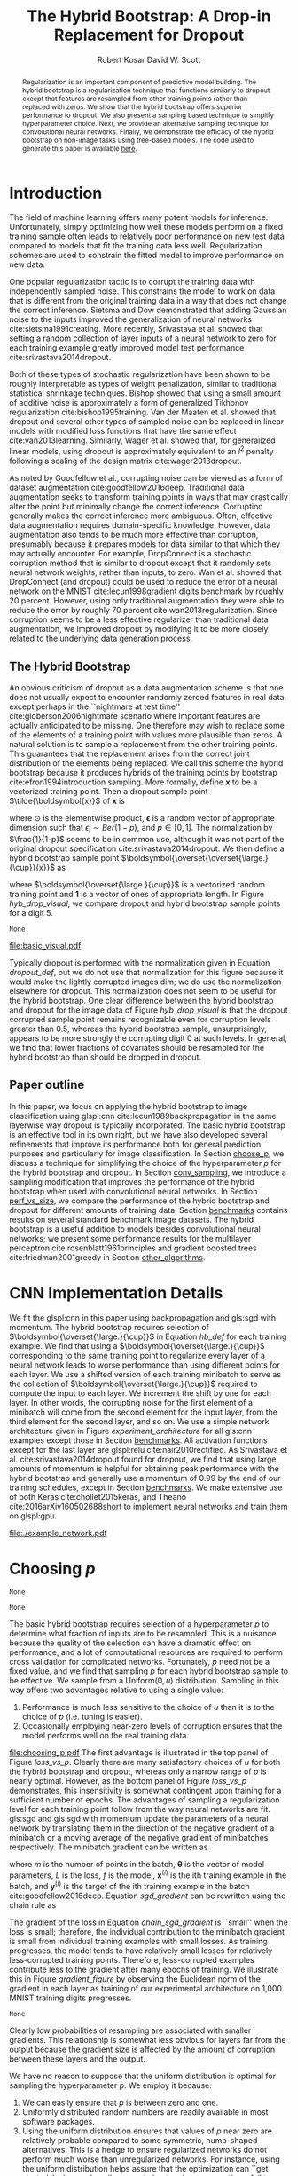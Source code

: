 #+title: The Hybrid Bootstrap: A Drop-in Replacement for Dropout
#+author: Robert Kosar @@latex:\\@@ David W. Scott
#+options: toc:nil

#+begin_abstract
Regularization is an important component of predictive model building.
The hybrid bootstrap is a regularization technique that functions
similarly to dropout except that features are resampled from other
training points rather than replaced with zeros.  We show that the
hybrid bootstrap offers superior performance to dropout.  We also
present a sampling based technique to simplify hyperparameter choice.
Next, we provide an alternative sampling technique for convolutional
neural networks.  Finally, we demonstrate the efficacy of the hybrid
bootstrap on non-image tasks using tree-based models.  The code used
to generate this paper is available
[[http://github.com/r-kosar/hybrid_bootstrap][here]].
#+end_abstract

* Latex Headers 						   :noexport:
#+latex_header: \usepackage[margin=1in]{geometry}
#+latex_header: \usepackage{setspace}
#+latex_header: \doublespacing 
#+latex_header: \usepackage{glossaries}
#+latex_header: \usepackage[export]{adjustbox}
#+latex_header: \usepackage{array}
#+latex_header: \hypersetup{colorlinks = true, linkcolor = black}
#+latex_header: \makeglossaries

* Glossary :noexport:
#+latex_header_extra: \newacronym{relu}{ReLU}{rectified linear unit}
#+latex_header_extra: \newacronym{cnn}{CNN}{convolutional neural network}
#+latex_header_extra: \newacronym{sgd}{SGD}{stochastic gradient descent}
#+latex_header_extra: \newacronym{gpu}{GPU}{graphics processing unit}
#+latex_header_extra: \newacronym{wrn}{WRN}{wide residual network}
* Introduction
<<introduction>> The field of machine learning offers many potent
models for inference.  Unfortunately, simply optimizing how well these
models perform on a fixed training sample often leads to relatively
poor performance on new test data compared to models that fit the
training data less well.  Regularization schemes are used to constrain
the fitted model to improve performance on new data.

One popular regularization tactic is to corrupt the training data with
independently sampled noise.  This constrains the model to work on
data that is different from the original training data in a way that
does not change the correct inference.  Sietsma and Dow demonstrated
that adding Gaussian noise to the inputs improved the generalization
of neural networks cite:sietsma1991creating.  More recently,
Srivastava et al. showed that setting a random collection of layer
inputs of a neural network to zero for each training example greatly
improved model test performance cite:srivastava2014dropout.

Both of these types of stochastic regularization have been shown to be
roughly interpretable as types of weight penalization, similar to
traditional statistical shrinkage techniques.  Bishop showed that
using a small amount of additive noise is approximately a form of
generalized Tikhonov regularization cite:bishop1995training.  Van der
Maaten et al. showed that dropout and several other types of sampled
noise can be replaced in linear models with modified loss functions
that have the same effect cite:van2013learning. Similarly, Wager et
al. showed that, for generalized linear models, using dropout is
approximately equivalent to an $l^2$ penalty following a scaling of the
design matrix cite:wager2013dropout.

As noted by Goodfellow et al., corrupting noise can be viewed as a
form of dataset augmentation cite:goodfellow2016deep.  Traditional
data augmentation seeks to transform training points in ways that may
drastically alter the point but minimally change the correct
inference.  Corruption generally makes the correct inference more
ambiguous.  Often, effective data augmentation requires domain-specific
knowledge.  However, data augmentation also tends to be much more
effective than corruption, presumably because it prepares models for
data similar to that which they may actually encounter.  For example,
DropConnect is a stochastic corruption method that is similar to
dropout except that it randomly sets neural network weights, rather
than inputs, to zero.  Wan et al. showed that DropConnect (and dropout)
could be used to reduce the error of a neural network on the MNIST
cite:lecun1998gradient digits benchmark by roughly 20 percent.
However, using only traditional augmentation they were able to reduce
the error by roughly 70 percent cite:wan2013regularization.  Since
corruption seems to be a less effective regularizer than traditional
data augmentation, we improved dropout by modifying it to be more
closely related to the underlying data generation process.

** The Hybrid Bootstrap
   <<thehb>> An obvious criticism of dropout as a data augmentation
scheme is that one does not usually expect to encounter randomly
zeroed features in real data, except perhaps in the ``nightmare at test
time'' cite:globerson2006nightmare scenario where important features
are actually anticipated to be missing.  One therefore may wish to
replace some of the elements of a training point with values more
plausible than zeros.  A natural solution is to sample a replacement
from the other training points.  This guarantees that the replacement
arises from the correct joint distribution of the elements being
replaced.  We call this scheme the hybrid bootstrap because it
produces hybrids of the training points by bootstrap
cite:efron1994introduction sampling.  More formally, define
$\boldsymbol{x}$ to be a vectorized training point.  Then a dropout
sample point $\tilde{\boldsymbol{x}}$ of $\boldsymbol{x}$ is
#+name: dropout_def
\begin{equation}
\tilde{\boldsymbol{x}} = \frac{1}{1-p}\boldsymbol{x} \odot \boldsymbol{\epsilon},
\end{equation}
where $\odot$ is the elementwise product, $\boldsymbol{\epsilon}$ is a
random vector of appropriate dimension such that $\epsilon_i \sim
Ber(1 - p)$, and $p \in [0,1]$.  The normalization by $\frac{1}{1-p}$
seems to be in common use, although it was not part of the original
dropout specification cite:srivastava2014dropout.  We then define a
hybrid bootstrap sample point
$\boldsymbol{\overset{\overset{\large.}{\cup}}{x}}$ as
#+name: hb_def 
\begin{equation}
\boldsymbol{\overset{\overset{\large.}{\cup}}{x}} =  \boldsymbol{x} \odot \boldsymbol{\epsilon} 
+  \boldsymbol{\overset{\large.}{\cup}} \odot (\boldsymbol{1} - \boldsymbol{\epsilon}),
\end{equation}
where $\boldsymbol{\overset{\large.}{\cup}}$ is a vectorized random training
point and $\boldsymbol{1}$ is a vector of ones of appropriate
length.  In Figure [[hyb_drop_visual]], we compare dropout and hybrid
bootstrap sample points for a digit 5.
#+name: Get MNIST train images for R
#+begin_src python :exports none :cache yes
  import pandas as pd
  from keras.datasets import mnist

  (X_train, y_train), (X_test, y_test) = mnist.load_data()

  df = pd.DataFrame(X_train[0:2].reshape((2, -1))).T
  df.to_csv('./data/first_2_digits.csv')
#+end_src

#+RESULTS[463fd966c634e1314c7b36149da43c6f09d087e1]: Get
: None

#+name: Basic Hybrid Bootstrap Visualization
#+begin_src R :exports results :file basic_visual.pdf
  set.seed(42)
  library(png)
  library(grid)
  library(ggplot2)

  images <- read.csv("./data/first_2_digits")
  images <- lapply(images, function(x){matrix(x, 28, 28) / 255})[-1]

                                          # Simple hybrid bootstrap that expects a list of 2 images and a probability
                                          # returns hybrid bootstrap sample of first image
  hybrid_bootstrap <- function(x, p){
      x_dim <- dim(x[[1]])
      mask <- matrix(rbinom(x_dim[1] * x_dim[2], size = 1, prob = 1 - p), x_dim[1], x_dim[2])
      sample <- x[[1]] * mask + x[[2]] * (1 - mask)
      return(t(sample))}

                                          # Simple dropout sample of first image
  dropout <- function(x, p){
      x_dim <- dim(x[[1]])
      mask <- matrix(rbinom(x_dim[1] * x_dim[2], size = 1, prob = 1 - p), x_dim[1], x_dim[2])
      sample <- x[[1]] * mask
      return(t(sample))}

  num_p <- 5
  scale_factor <- 0.9
  ps <- seq(0, 1, length.out = 5)
  p_low <- (ps[1] - ps[2]) / 2 * scale_factor
  p_high <- 1 - p_low
  df <- data.frame(Method = factor(c("Hybrid Bootstrap", "Dropout"), levels = c("Hybrid Bootstrap", "Dropout")),
                   p = c(p_low, p_high))

  plot <- ggplot(df, aes(p, Method)) +
      scale_x_continuous(breaks = ps) + 
      theme(panel.grid.major = element_blank(), panel.grid.minor = element_blank()) +
      geom_blank() +
      xlab(expression(italic(p)))


  for(i in 1:num_p){
      g <- rasterGrob(hybrid_bootstrap(images, ps[i]))
      plot <- plot + annotation_custom(g, xmin = ps[i] + p_low, xmax =ps[i] - p_low,
                                       ymin = 0.5, ymax = 1.5)
  }
  for(i in 1:num_p){
      g <- rasterGrob(dropout(images, ps[i]))
      plot <- plot + annotation_custom(g, xmin = ps[i] + p_low, xmax =ps[i] - p_low,
                                       ymin = 1.5, ymax = 2.5)
  }

  ggsave("basic_visual.pdf", plot, device = "pdf", width = 6.5,
         height = 3, units = "in")
#+end_src
#+caption: Dropout randomly (with probability $p$) sets a selection of covariates to zero.  
#+caption: The hybrid bootstrap randomly replaces a selection of covariates 
#+caption: with those from another training point.  The dropout samples in this figure have not 
#+caption: been normalized for their corruption levels as would typically be done 
#+caption: when used for training.
#+label: hyb_drop_visual
#+RESULTS: Basic
[[file:basic_visual.pdf]]

Typically dropout is performed with the normalization given in
Equation [[dropout_def]], but we do not use that normalization for this
figure because it would make the lightly corrupted images dim; we do
use the normalization elsewhere for dropout.  This normalization does
not seem to be useful for the hybrid bootstrap.  One clear difference
between the hybrid bootstrap and dropout for the image data of Figure
[[hyb_drop_visual]] is that the dropout corrupted sample point remains
recognizable even for corruption levels greater than 0.5, whereas the
hybrid bootstrap sample, unsurprisingly, appears to be more strongly
the corrupting digit 0 at such levels.  In general, we find that lower
fractions of covariates should be resampled for the hybrid bootstrap
than should be dropped in dropout.

** Paper outline
   <<outline>> In this paper, we focus on applying the hybrid
   bootstrap to image classification using glspl:cnn
   cite:lecun1989backpropagation in the same layerwise way dropout is
   typically incorporated. The basic hybrid bootstrap is an effective
   tool in its own right, but we have also developed several
   refinements that improve its performance both for general
   prediction purposes and particularly for image classification.  In
   Section [[choose_p]], we discuss a technique for simplifying the choice
   of the hyperparameter $p$ for the hybrid bootstrap and dropout.  In
   Section [[conv_sampling]], we introduce a sampling modification that
   improves the performance of the hybrid bootstrap when used with
   convolutional neural networks.  In Section [[perf_vs_size]], we compare
   the performance of the hybrid bootstrap and dropout for different
   amounts of training data.  Section [[benchmarks]] contains results on
   several standard benchmark image datasets.  The hybrid bootstrap is
   a useful addition to models besides convolutional neural networks;
   we present some performance results for the multilayer perceptron
   cite:rosenblatt1961principles and gradient boosted trees
   cite:friedman2001greedy in Section [[other_algorithms]].

* CNN Implementation Details
  <<implementation>> We fit the glspl:cnn in this paper using
  backpropagation and gls:sgd with momentum.  The hybrid bootstrap
  requires selection of $\boldsymbol{\overset{\large.}{\cup}}$ in
  Equation [[hb_def]] for each training example.  We find that using a
  $\boldsymbol{\overset{\large.}{\cup}}$ corresponding to the same
  training point to regularize every layer of a neural network leads
  to worse performance than using different points for each layer.
  We use a shifted version of each training minibatch to serve as the
  collection of $\boldsymbol{\overset{\large.}{\cup}}$ required to
  compute the input to each layer.  We increment the shift by one for
  each layer. In other words, the corrupting noise for the first
  element of a minibatch will come from the second element for the
  input layer, from the third element for the second layer, and so on.
  We use a simple network architecture given in
  Figure [[experiment_architecture]] for all gls:cnn examples except
  those in Section [[benchmarks]].  All activation functions except for
  the last layer are glspl:relu cite:nair2010rectified.  As Srivastava
  et al. cite:srivastava2014dropout found for dropout, we find that
  using large amounts of momentum is helpful for obtaining peak
  performance with the hybrid bootstrap and generally use a momentum
  of 0.99 by the end of our training schedules, except in
  Section [[benchmarks]].  We make extensive use of both Keras
  cite:chollet2015keras, and Theano cite:2016arXiv160502688short to
  implement neural networks and train them on glspl:gpu.

  #+name:experiment_architecture
  #+begin_src python :exports results :results file
    from graphviz import Digraph

    # It would be better if this was generated by the actual code using
    # a parser

    my_graph = Digraph()
    my_graph.attr(ranksep = '0.2')
    my_graph.attr(nodesep = '2')
    my_graph.attr('graph', size = '6.5, 6.5', margin = '0')
    my_graph.attr('node', shape = 'rect')
    my_graph.attr('edge', weight = '2')


    my_graph.node('0', 'Image', style = 'filled', fillcolor = 'grey')
    my_graph.node('1', 'Regularization Layer, Hyperparameter = (p or u) / 2', style = 'filled', fillcolor = 'forestgreen')
    my_graph.node('2', 'Basic Block', style = 'filled', fillcolor = 'white')
    my_graph.node('3', 'Regularization Layer, Hyperparameter = p or u', style = 'filled', fillcolor = 'forestgreen')
    my_graph.node('4', 'Basic Block', style = 'filled', fillcolor = 'white')
    my_graph.node('5', 'Regularization Layer, Hyperparameter = p or u', style = 'filled', fillcolor = 'forestgreen')
    my_graph.node('6', 'Softmax Layer', style = 'filled', fillcolor = 'blanchedalmond')
    my_graph.node('7', 'Class Probabilities', style = 'filled', fillcolor = 'grey')

    for i in range(7):
        my_graph.edge(str(i), str(i + 1))
        print([str(i) + str(i + 1)])


    my_graph.node('8', 'Basic Block', style = 'filled', fillcolor = 'white')
    my_graph.node('9', 'Convolution Layer, 32 5x5 Filters, No Padding', style = 'filled', fillcolor = 'blanchedalmond')
    my_graph.node('10', 'Regularization Layer, Hyperparameter = p or u', style = 'filled', fillcolor = 'forestgreen')
    my_graph.node('11', 'Convolution Layer, 32 5x5 Filters, No Padding', style = 'filled', fillcolor = 'blanchedalmond')
    my_graph.node('12', 'Max Pooling, Size 2x2, Stride 2, No Padding', style = 'filled', fillcolor = 'deepskyblue1')

    for i in range(9, 12):
        my_graph.edge(str(i), str(i + 1))
        print([str(i) + str(i + 1)])

    my_graph.edge(str(8), str(9), style = 'invis')
    my_graph.render('./example_network', view = False)
    return './example_network.pdf'

  #+end_src
  #+caption: Network architecture for gls:cnn experiments in this paper (except the benchmark results).  
  #+label: experiment_architecture
  #+attr_latex: :height 3.5in
  #+RESULTS: experiment_architecture
  [[file:./example_network.pdf]]

* Choosing $p$
  <<choose_p>>
#+name:basic_hb
#+begin_src python :exports none
  import numpy as np
  from keras import backend as K
  from theano import tensor as T
  from keras.engine.topology import Layer
  from keras.initializers import Constant


  def hybo(x, p, shift, seed = None, unif = True, just_dropout = False):
      '''Theano hybrid bootstrap backend'''
      if p.get_value() < 0. or p.get_value() > 1:
          raise Exception('Hybrid bootstrap p must be in interval [0, 1].')

      if seed is None:
          seed = np.random.randint(1, 10e6)
          rng = K.RandomStreams(seed = seed)

      if(unif == True):
          retain_prob = 1. - rng.uniform((x.shape[0],), 0, p, dtype = x.dtype)
          for dim in range(x.ndim - 1):
              retain_prob = K.expand_dims(retain_prob, dim + 1)
      else:
          retain_prob = 1. - p
          
      mask = rng.binomial(x.shape, p = retain_prob, dtype = x.dtype)
      if just_dropout:
          x = x * mask / retain_prob
      else:
          x = x * mask + (1 - mask) * T.roll(x, shift = shift, axis = 0)

      return x



  class HB(Layer):
      '''Applies the hybrid bootstrap to the input.
          # Arguments
          p: float between 0 and 1. Fraction of the input units to resample if unif = F,
             maximum fraction if unif = T
          shift: int. Should be smaller than batch size.
          unif: bool.  Should p be sampled from unif(0, p)?
          just_dropout: Should we just do dropout?
          '''
      def __init__(self, p, shift, unif = True, just_dropout = False, **kwargs):
          self.init_p = p
          self.shift = shift
          self.unif = unif
          self.just_dropout = just_dropout
          self.uses_learning_phase = True
          self.supports_masking = True
          super(HB, self).__init__(**kwargs)

      def build(self, input_shape):
          self.p = self.add_weight(shape=(),
                                   name = 'p',
                                   initializer=Constant(value = self.init_p),
                                   trainable=False)
          super(HB, self).build(input_shape)

      def call(self, x, mask=None):
          if 0. < self.p.get_value() <= 1.:
              x = K.in_train_phase(hybo(x, p = self.p, shift = self.shift,
                                        unif = self.unif,
                                        just_dropout = self.just_dropout), x)
          return x

      def get_config(self):
          config = {'init_p': self.init_p, 'p': self.p, 'shift': self.shift,
                    'unif': self.unif, 'just_dropout': self.just_dropout}
          base_config = super(HB, self).get_config()
          return dict(list(base_config.items()) + list(config.items()))



#+end_src

#+RESULTS: basic_hb
: None

#+name: Loss vs p
#+begin_src python :cache yes :noweb yes :exports none
  '''Based on https://github.com/fchollet/keras/blob/master/examples/mnist_cnn.py'''
  import numpy as np
  np.random.seed(42)
  import pandas as pd
  from keras.datasets import mnist
  from keras.models import Sequential
  from keras.layers import Dense, Dropout, Activation, Flatten
  from keras.layers.convolutional import Conv2D
  from keras.layers.pooling import MaxPooling2D
  from keras.utils import np_utils
  from keras.optimizers import SGD
  from sklearn.metrics import log_loss
  from keras.callbacks import Callback

  <<basic_hb>>

  class UncorruptedTrainHistory(Callback):
      '''Callback to keep track of uncorrupted training losses'''
      def __init__(self, data):
          self.data_X, self.data_Y = data
      
      def on_train_begin(self, logs={}):
          self.losses = []
          self.accs = []
      
      def on_epoch_end(self, batch, logs={}):
          loss, acc = self.model.evaluate(self.data_X, self.data_Y)
          print("\nUncorrupted Training Loss: {}, Uncorrupted Training Accuracy: {}" .format(loss, acc))
          self.losses.append(loss)
          self.accs.append(acc)

  class OptimizerScheduler(Callback):
      """Schedule for the optimizer.  Virtually identical to keras LearningRateScheduler but
      sets momentum (also I took out the chedule output checker)
      # Arguments
          schedule: a function that takes an epoch index as input
              (integer, indexed from 0) and returns a new
              learning rate as output (float).
      """
      def __init__(self, schedule):
          super(OptimizerScheduler, self).__init__()
          self.schedule = schedule

      def on_epoch_begin(self, epoch, logs=None):
          if not hasattr(self.model.optimizer, 'lr'):
              raise ValueError('Optimizer must have a "lr" attribute.')
          lr, momentum = self.schedule(epoch)
          K.set_value(self.model.optimizer.lr, lr)
          K.set_value(self.model.optimizer.momentum, momentum)
          

  batch_size = 128
  nb_classes = 10
  img_rows, img_cols = 28, 28
  nb_filters = 32
  nb_pool = 2
  nb_conv = 5

  (X_train, y_train), (X_test, y_test) = mnist.load_data()
  X_train = X_train.reshape(X_train.shape[0], img_rows, img_cols, 1)
  X_test = X_test.reshape(X_test.shape[0], img_rows, img_cols, 1)
  X_train = X_train.astype('float32')
  X_test = X_test.astype('float32')
  X_train /= 255
  X_test /= 255
  Y_train = np_utils.to_categorical(y_train, nb_classes)
  Y_test = np_utils.to_categorical(y_test, nb_classes)

  small_indices = np.array([], dtype = 'int32')
  for i in range(nb_classes):
      first_100_i_indices = np.arange(X_train.shape[0])[y_train == i][0:100]
      small_indices = np.concatenate([small_indices, first_100_i_indices])
      
  small_X_train = X_train[small_indices]
  small_y_train = y_train[small_indices]
  small_Y_train = Y_train[small_indices]

  def schedule(x):
      '''Rather ugly way of defining a learning schedule function'''
      x = np.array(x, dtype = 'float32')
      lr = np.piecewise(x, [x < 500, (x >= 500) & (x < 1000), x >= 1000],
                          [0.01, 0.001, 0.0001])
      momentum = np.piecewise(x, [x < 500, x >= 500],
                          [0.9, 0.99])
      return((lr, momentum))

  frames = []
  uncorrupted_train_history = UncorruptedTrainHistory([small_X_train, small_Y_train])
  optimizer_scheduler = OptimizerScheduler(schedule)
  for just_dropout in [False, True]:
      for unif in [False, True]:
          for hbp in (np.arange(31) / 30.):
              model = Sequential()
              model.add(HB(hbp / 2, shift = -1, input_shape = (img_rows, img_cols, 1), unif = unif, just_dropout = just_dropout))
              model.add(Conv2D(nb_filters, kernel_size = (nb_conv, nb_conv), padding = 'valid', activation = 'relu'))
              model.add(HB(hbp, shift = -2, unif = unif, just_dropout = just_dropout))
              model.add(Conv2D(nb_filters, kernel_size = (nb_conv, nb_conv), padding = 'valid', activation = 'relu'))
              model.add(MaxPooling2D((nb_pool, nb_pool)))
              model.add(HB(hbp, shift = -3, unif = unif, just_dropout = just_dropout))
              model.add(Conv2D(nb_filters, kernel_size = (nb_conv, nb_conv), padding = 'valid', activation = 'relu'))
              model.add(HB(hbp, shift = -4, unif = unif, just_dropout = just_dropout))
              model.add(Conv2D(nb_filters, kernel_size = (nb_conv, nb_conv), padding = 'valid', activation = 'relu'))
              model.add(MaxPooling2D((2, 2)))
              model.add(Flatten())
              model.add(HB(hbp, shift = -6, unif = unif, just_dropout = just_dropout))
              model.add(Dense(nb_classes, activation = 'softmax'))
              sgd = SGD(lr = 0.01, momentum = 0.9, decay = 0.00, nesterov = False)
              model.compile(loss='categorical_crossentropy',
                            optimizer= sgd,
                            metrics=['accuracy'])
              myfit = model.fit(small_X_train, small_Y_train, batch_size = batch_size, epochs = 1500,
                                verbose = 1, validation_data=(X_test, Y_test), callbacks = [uncorrupted_train_history, optimizer_scheduler])
              df = pd.DataFrame.from_dict(myfit.history)
              df['uncorrupted_train_acc'] = uncorrupted_train_history.accs
              df['uncorrupted_train_loss'] = uncorrupted_train_history.losses
              df['hbp'] = np.repeat(hbp, 1500)
              df['uniform'] = np.repeat(unif, 1500)
              df['just_dropout'] = np.repeat(just_dropout, 1500)
              frames.append(df)

  out_frame = pd.concat(frames)
  out_frame.to_csv('./data/p_curves.csv')
#+end_src
#+RESULTS[56a57a04e0fe3ba07fa5e5329b84195fe6f95ee1]: Loss
: None

The basic hybrid bootstrap requires selection of a hyperparameter $p$
to determine what fraction of inputs are to be resampled.  This is a
nuisance because the quality of the selection can have a dramatic
effect on performance, and a lot of computational resources are
required to perform cross validation for complicated networks.
Fortunately, $p$ need not be a fixed value, and we find that sampling
$p$ for each hybrid bootstrap sample to be effective.  We sample from
a $\text{Uniform}(0, u)$ distribution.  Sampling in this way offers
two advantages relative to using a single value:
1. Performance is much less sensitive to the choice of $u$ than it is
   to the choice of $p$ (i.e. tuning is easier).
2. Occasionally employing near-zero levels of corruption ensures
   that the model performs well on the real training data.
#+name: Loss_vs_p_figure
#+begin_src R :exports results :file choosing_p.pdf
  library(dplyr)
  library(ggplot2)
  library(gridExtra)
  library(scales)
  library(grid)
  data <- read.csv("./data/p_curves.csv")
  data <- mutate(group_by(data, hbp, uniform),
                       end_error = 1 - val_acc[1500])
  data <- mutate(data,
                       match_p = (uniform == "False" & round(hbp * 30) == 3))
  data$match_p[data$uniform == "True" & round(data$hbp * 30) == 7] = 1
  data$match_p[data$uniform == "False" & round(data$hbp * 30) == 10] = 2
  data$match_p[data$uniform == "True" & round(data$hbp * 30) == 20] = 2
  data$match_p = as.character(data$match_p)
  data$uniform <- factor(data$uniform, 
                         levels = c("False", "True"),
                         labels = c(expression(italic(p)),
                                    expression(paste("Unif(0, ", italic(u),")" ))))
  no_dropout <- data[data$just_dropout == "False",]

  # Thin the curves so the plot is readable
  #no_dropout <- no_dropout[(no_dropout$hbp * 100) %% 10 == 0, ]


  plot1 <- ggplot(data = no_dropout) +
    geom_line(aes(x = X, y = 1 - val_acc, group = interaction(hbp, uniform),
                  linetype = uniform, color = match_p)) +
    scale_y_continuous(trans = "log2") + 
    scale_x_continuous(trans = "log2", limits = c(8, 1500)) +
    geom_vline(aes(xintercept = 500), linetype = 4) + 
    geom_vline(aes(xintercept = 1000), linetype = 4) + 
    annotate("label", x = 64, y = 0.9,
             label = "lr: 0.01 \n mom: 0.9", size = 1.9) + 
    annotate("label", x = 700, y = 0.9,
             label = "lr: 0.001 \n mom: 0.99", size = 1.9) + 
    annotate("label", x = 1400, y = 0.9,
             label = "lr: 0.0001 \n mom: 0.99", size = 1.9) + 
    guides(linetype = guide_legend(title = "Parameter", parse.label = TRUE, order = 1),
           color = FALSE) + 
    scale_color_manual(values = c("1" = muted("blue"), "2" = muted("red"), "0" = alpha("grey", alpha = 0.3))) +
    scale_linetype_manual(values = c(1 , 3), 
                          labels = lapply(attributes(data$uniform)$levels, function(x){parse(text = x)})) +
    ylab("Test Set Misclassification Rate") +
    xlab("Epochs") + 
      theme(legend.text = element_text(size = 8), legend.title = element_text(size = 8))

  plot1 <- plot1 +
      geom_line(data = no_dropout[no_dropout$match_p != 0,],
                aes(x = X, y = 1 - val_acc, group = interaction(hbp, uniform),
                    linetype = uniform, color = match_p)) +
      scale_color_manual(values = c("1" = muted("blue"), "2" = muted("red"), "0" = alpha("grey", alpha = 0.3)))


  final_values <- data[data$X == 1499,]

  best_values <- summarise(group_by(final_values, just_dropout, uniform),
                           max = max(val_acc))

  vbar_df <- data.frame(value = c(3 / 30, 7 / 30, 10 / 30, 20 / 30),
                        uniform = c("False",
                                    "True",
                                    "False",
                                    "True"),
                        color = c("left",
                                  "left",
                                  "right", 
                                  "right"))
  vbar_df$uniform <- factor(vbar_df$uniform, 
                         levels = c("False", "True"),
                         labels = c(expression(italic(p)),
                                    expression(paste("Unif(0, ", italic(u),")" ))))

  plot2 <- ggplot(final_values, aes(x = hbp,
                                    y = 1 - val_acc,
                                    color = just_dropout,
                                    group = interaction(hbp, uniform, just_dropout))) +
    geom_point() +
    geom_line(aes(group = interaction(just_dropout))) + 
    geom_hline(aes(yintercept = 1 - max, color = just_dropout), best_values) + 
    geom_vline(data = vbar_df , 
               aes(xintercept = value, color = color), show.legend = FALSE) + 
    facet_grid(. ~ uniform, labeller = "label_parsed") + 
    ylab("Test Set Misclassification Rate") +
    scale_color_manual(name = "Method",
                         breaks = c("True", "False"),
                         labels = c("Dropout", "Hybrid\nBootstrap"),
                         values = c(hcl(h = 15, c = 100, l = 65),
                                    muted("blue"),
                                    muted("red"),
                                    c(hcl(h = 195, c = 100, l = 65)))) +
    xlab("Regularization Parameter") +
    ylim(c(0, 0.1)) +
    theme(panel.spacing = unit(0.75, "lines")) +
    theme(legend.text = element_text(size = 8), legend.title = element_text(size = 8))


  figure <- grid.arrange(plot2, plot1, ncol = 1)
  ggsave("choosing_p.pdf", figure, device = "pdf", width = 6.5,
           height = 5.5, units = "in")
#+end_src
#+caption: Test set performance (top) and test set performance over the course of training (bottom) 
#+caption: using a  constant hyperparameter vs. a sampled hyperparameter for 
#+caption: dropout and the hybrid bootstrap on the MNIST digits with 1,000 training examples.
#+caption: The colored lines in the bottom panel correspond to the regularization levels indicated in the top panel.
#+caption: Sampled hyperparameters perform as well as constant hyperparameters but 
#+caption: are much less sensitive to the choice of $u$ than to $p$.
#+label: loss_vs_p
#+RESULTS: Loss_vs_p_figure
[[file:choosing_p.pdf]]
The first advantage is illustrated in the top panel of Figure
[[loss_vs_p]].  Clearly there are many satisfactory choices of $u$ for
both the hybrid bootstrap and dropout, whereas only a narrow range of
$p$ is nearly optimal.  However, as the bottom panel of Figure
[[loss_vs_p]] demonstrates, this insensitivity is somewhat contingent upon
training for a sufficient number of epochs. The advantages of sampling
a regularization level for each training point follow from the way
neural networks are fit.  gls:sgd and gls:sgd with momentum update the
parameters of a neural network by translating them in the direction of
the negative gradient of a minibatch or a moving average of the
negative gradient of minibatches respectively.  The minibatch gradient
can be written as
#+name: sgd_gradient
\begin{equation}
\frac{1}{m}\nabla_{\boldsymbol{\theta}}\sum_{i = 1}^mL(f(\boldsymbol{x}^{(i)};\boldsymbol{\theta}), \boldsymbol{y}^{(i)}),
\end{equation}
where $m$ is the number of points in the batch, $\boldsymbol{\theta}$ is
the vector of model parameters, $L$ is the loss, $f$ is the model,
$\boldsymbol{x}^{(i)}$ is the ith training example in the batch, and $\boldsymbol{y}^{(i)}$ is
the target of the ith training example in the batch cite:goodfellow2016deep. Equation [[sgd_gradient]]
can be rewritten using the chain rule as
#+name: chain_sgd_gradient
\begin{equation}
\frac{1}{m}\sum_{i = 1}^m \left[ \nabla_{f(\boldsymbol{x}^{(i)};\boldsymbol{\theta})}
L(f(\boldsymbol{x}^{(i)};\boldsymbol{\theta}), \boldsymbol{y}^{(i)}) \cdot 
\frac{Df(\boldsymbol{x}^{(i)};\boldsymbol{\theta})}{d\boldsymbol{\theta}} \right].
\end{equation}
The gradient of the loss in Equation [[chain_sgd_gradient]] is ``small''
when the loss is small; therefore, the individual contribution to the
minibatch gradient is small from individual training examples with
small losses.  As training progresses, the model tends to have
relatively small losses for relatively less-corrupted training points.
Therefore, less-corrupted examples contribute less to the gradient
after many epochs of training.  We illustrate this in Figure
[[gradient_figure]] by observing the Euclidean norm of the gradient in
each layer as training of our experimental architecture on 1,000 MNIST
training digits progresses.
#+name:compute_grads
#+begin_src python :cache yes :exports none
  """This script is just for computing gradients; it does not appropriately
  end the learning phase (but we don't need it to)"""

  import numpy as np
  np.random.seed(42)
  from keras import backend as K
  from theano import tensor as T
  from keras.engine.topology import Layer
  from keras.initializers import Constant
  import pandas as pd
  from keras.datasets import mnist
  from keras.models import Sequential
  from keras.layers import Dense, Dropout, Activation, Flatten
  from keras.layers.convolutional import Conv2D
  from keras.layers.pooling import MaxPooling2D
  from keras.utils import np_utils
  from keras.optimizers import SGD
  from sklearn.metrics import log_loss
  from keras.callbacks import Callback
  from keras.layers import Input


  # We do need to redefine HB so we can't use noweb here
  def hybo(x, p, shift, seed = None, unif = True, just_dropout = False):
    '''Theano hybrid bootstrap backend'''
    if p.get_value() < 0. or p.get_value() > 1:
        raise Exception('Hybrid bootstrap p must be in interval [0, 1].')

    if seed is None:
        seed = np.random.randint(1, 10e6)
        rng = K.RandomStreams(seed = seed)

    if(unif == True):
        retain_prob = 1. - rng.uniform((x.shape[0],), 0, p, dtype = x.dtype)
        for dim in range(x.ndim - 1):
            retain_prob = K.expand_dims(retain_prob, dim + 1)
    else:
        retain_prob = 1. - p

    mask = rng.binomial(x.shape, p = retain_prob, dtype = x.dtype)
    if just_dropout:
        x = x * mask / retain_prob
    else:
        x = x * mask + (1 - mask) * T.roll(x, shift = shift, axis = 0)

    return (x, retain_prob)



  class HB(Layer):
    '''Applies the hybrid bootstrap to the input.
        # Arguments
        p: float between 0 and 1. Fraction of the input units to resample if unif = F,
           maximum fraction if unif = T
        shift: int. Should be smaller than batch size.
        unif: bool.  Should p be sampled from unif(0, p)?
        just_dropout: Should we just do dropout?
        '''
    def __init__(self, p, shift, unif = True, just_dropout = False, **kwargs):
        self.init_p = p
        self.shift = shift
        self.unif = unif
        self.just_dropout = just_dropout
        self.uses_learning_phase = True
        self.supports_masking = True
        self.last_retain_prob = None
        super(HB, self).__init__(**kwargs)

    def build(self, input_shape):
        self.p = self.add_weight(shape=(),
                                 name = 'p',
                                 initializer=Constant(value = self.init_p),
                                 trainable=False)
        super(HB, self).build(input_shape)

    def call(self, x, mask=None):
        if 0. < self.p.get_value() < 1.:
            x, self.last_retain_prob = hybo(x, p = self.p, shift = self.shift,
                                        unif = self.unif,
                                        just_dropout = self.just_dropout)
        return x

    def get_config(self):
        config = {'init_p': self.init_p, 'p': self.p, 'shift': self.shift,
                  'unif': self.unif, 'just_dropout': self.just_dropout}
        base_config = super(HB, self).get_config()
        return dict(list(base_config.items()) + list(config.items()))




  class RecordGrads(Callback):
    '''Callback to keep track of uncorrupted training losses'''
    def __init__(self, data, num_samples, sample_batch_size):
        self.data_X, self.data_Y = data
        self.num_samples = num_samples
        self.sample_batch_size = sample_batch_size

    def on_train_begin(self, logs={}):
        gradients = self.model.optimizer.get_gradients(self.model.total_loss, self.model.trainable_weights)
        inputs = [self.model.inputs[0],
                  self.model.sample_weights[0],
                  self.model.targets[0]]
        last_retain_probs = []
        for layer in self.model.layers:
            if layer.name[0:2] == 'hb':
                last_retain_probs.append(layer.last_retain_prob)
        gradients_and_ps = gradients + last_retain_probs
        self.get_gradients_and_ps = K.function(inputs = inputs, outputs = gradients_and_ps)
        self.num_lay = len(self.model.trainable_weights) / 2
        self.sampled_gradients_list = []
        self.just_first_point = np.zeros(self.sample_batch_size)
        self.just_first_point[0] = 1

    def on_epoch_end(self, batch, logs={}):
        sampled_gradients = np.zeros((self.num_samples * self.num_lay, 2))
        for i in range(self.num_samples):
            random_sample = np.random.randint(self.data_X.shape[0], size = self.sample_batch_size)
            inputs = [self.data_X[random_sample], self.just_first_point, self.data_Y[random_sample]]
            gsandps = self.get_gradients_and_ps(inputs)
            for j in range(self.num_lay):
                weight_vector = np.concatenate([np.array(gsandps[2 * j]).flatten(), np.array(gsandps[2 * j + 1]).flatten()])
                norm = np.linalg.norm(weight_vector)
                sampled_gradients[i * self.num_lay + j, 0] = norm
                sampled_gradients[i * self.num_lay + j, 1] = 1 - gsandps[2 * self.num_lay + j][0]
        self.sampled_gradients_list.append(sampled_gradients)




  class OptimizerScheduler(Callback):
    """Schedule for the optimizer.  Virtually identical to keras LearningRateScheduler but
    sets momentum (also I took out the chedule output checker)
    # Arguments
        schedule: a function that takes an epoch index as input
            (integer, indexed from 0) and returns a new
            learning rate as output (float).
    """
    def __init__(self, schedule):
        super(OptimizerScheduler, self).__init__()
        self.schedule = schedule
    def on_epoch_begin(self, epoch, logs=None):
        if not hasattr(self.model.optimizer, 'lr'):
            raise ValueError('Optimizer must have a "lr" attribute.')
        lr, momentum = self.schedule(epoch)
        K.set_value(self.model.optimizer.lr, lr)
        K.set_value(self.model.optimizer.momentum, momentum)
        

  batch_size = 128
  nb_classes = 10
  img_rows, img_cols = 28, 28
  nb_filters = 32
  nb_pool = 2
  nb_conv = 5

  (X_train, y_train), (X_test, y_test) = mnist.load_data()
  X_train = X_train.reshape(X_train.shape[0], img_rows, img_cols, 1)
  X_test = X_test.reshape(X_test.shape[0], img_rows, img_cols, 1)
  X_train = X_train.astype('float32')
  X_test = X_test.astype('float32')
  X_train /= 255
  X_test /= 255
  Y_train = np_utils.to_categorical(y_train, nb_classes)
  Y_test = np_utils.to_categorical(y_test, nb_classes)

  small_indices = np.array([], dtype = 'int32')
  for i in range(nb_classes):
    first_100_i_indices = np.arange(X_train.shape[0])[y_train == i][0:100]
    small_indices = np.concatenate([small_indices, first_100_i_indices])

    
  small_X_train = X_train[small_indices]
  small_y_train = y_train[small_indices]
  small_Y_train = Y_train[small_indices]

  def schedule(x):
    '''Rather ugly way of defining a learning schedule function'''
    x = np.array(x, dtype = 'float32')
    lr = np.piecewise(x, [x < 500, (x >= 500) & (x < 1000), x >= 1000],
                        [0.01, 0.001, 0.0001])
    momentum = np.piecewise(x, [x < 500, x >= 500],
                        [0.9, 0.99])
    return((lr, momentum))

  frames = []
  shuffle_perm = np.arange(small_X_train.shape[0])
  np.random.shuffle(shuffle_perm)
  record_grads = RecordGrads([small_X_train[shuffle_perm], small_Y_train[shuffle_perm]], num_samples = 100, sample_batch_size = 128)
  optimizer_scheduler = OptimizerScheduler(schedule)
  just_dropout = False
  unif = True
  hbp = 0.5

  model = Sequential()
  model.add(HB(hbp / 2, shift = -1, input_shape = (img_rows, img_cols, 1), unif = unif, just_dropout = just_dropout))
  model.add(Conv2D(nb_filters, kernel_size = (nb_conv, nb_conv), padding = 'valid', activation = 'relu'))
  model.add(HB(hbp, shift = -2, unif = unif, just_dropout = just_dropout))
  model.add(Conv2D(nb_filters, kernel_size = (nb_conv, nb_conv), padding = 'valid', activation = 'relu'))
  model.add(MaxPooling2D((nb_pool, nb_pool)))
  model.add(HB(hbp, shift = -3, unif = unif, just_dropout = just_dropout))
  model.add(Conv2D(nb_filters, kernel_size = (nb_conv, nb_conv), padding = 'valid', activation = 'relu'))
  model.add(HB(hbp, shift = -4, unif = unif, just_dropout = just_dropout))
  model.add(Conv2D(nb_filters, kernel_size = (nb_conv, nb_conv), padding = 'valid', activation = 'relu'))
  model.add(MaxPooling2D((2, 2)))
  model.add(Flatten())
  model.add(HB(hbp, shift = -6, unif = unif, just_dropout = just_dropout))
  model.add(Dense(nb_classes, activation = 'softmax'))
  sgd = SGD(lr = 0.01, momentum = 0.9, decay = 0.00, nesterov = False)
  model.compile(loss='categorical_crossentropy',
              optimizer= sgd,
              metrics=['accuracy'])
  myfit = model.fit(small_X_train, small_Y_train, batch_size = batch_size, epochs = 1500,
                  verbose = 1, validation_data=(X_test, Y_test), callbacks = [record_grads, optimizer_scheduler])

  grads_and_ps = np.concatenate(record_grads.sampled_gradients_list)
  grads_and_ps = pd.DataFrame(grads_and_ps)
  grads_and_ps.to_csv("./data/grads_and_ps.csv")



#+end_src

#+RESULTS[813ee72e7d75562717e8fb0506cb96234cbf4816]: compute_grads
: None

#+name: grads_figure
#+begin_src R :exports results :file grads.pdf
  library(ggplot2)
  library(scales)
  library(gridExtra)
  data <- read.csv("./data/grads_and_ps.csv")
  colnames(data) <- c("row", "norm", "p")
  data$layer = rep(1:5, dim(data)[1] / 5)
  data$epoch = sort(rep(0:1499, dim(data)[1] / 1500))
  plots = list()
  for(layer in 1:5){
    layer_data = data[data$layer == layer,]
    plot <- ggplot(data = layer_data, aes(x = epoch, y = p, z = norm)) +
      stat_summary_hex(bins = 30) +
      xlim(c(0, 1499)) +
      ylim(c(0, 0.5))
    color_limits <- quantile(ggplot_build(plot)$data[[1]]$value, c(0.01, 0.5, 0.99))
    attributes(color_limits) <- NULL
    newplot <- plot + 
      scale_fill_gradient2(low = muted("blue"), high = muted("red"),
                           midpoint = color_limits[2],
                           limits = color_limits[c(1, 3)],
                           breaks = c(ceiling(color_limits[1]), floor(color_limits[3])),
                           name = bquote(bgroup("|", bgroup("|",frac(delta ~ "L", delta ~ "Layer" [.(layer)]),"|"),"|")[2])) + 
      geom_vline(aes(xintercept = 500), linetype = 4) + 
      geom_vline(aes(xintercept = 1000), linetype = 4) + 
      annotate("label", x = 250, y = 0.48,
               label = "lr: 0.01 \n mom: 0.9", size = 2) + 
      annotate("label", x = 750, y = 0.48,
               label = "lr: 0.001 \n mom: 0.99", size = 2) + 
      annotate("label", x = 1250, y = 0.48,
               label = "lr: 0.0001 \n mom: 0.99", size = 2)  + 
      theme(legend.text = element_text(size = 8), legend.title = element_text(size = 8)) +
      xlab("Epochs")
    # force plot evaluation
    print(newplot)
    plots[[layer]] <- newplot
  }
  plot_array <- grid.arrange(grobs = plots, nrow = 3)
  ggsave("grads.pdf", plot_array, width = 7.5,
           height = 7, units = "in")
#+end_src
#+caption: As training progresses, training points that have been corrupted less 
#+caption: have smaller gradients than more heavily corrupted points. 
#+label: gradient_figure
#+RESULTS: grads_figure
Clearly low probabilities of resampling are associated with smaller
gradients.  This relationship is somewhat less obvious for layers far
from the output because the gradient size is affected by the amount of
corruption between these layers and the output.

We have no reason to suppose that the uniform distribution is optimal
for sampling the hyperparameter $p$.  We employ it because:
1.  We can easily ensure that $p$ is between zero and one.
2.  Uniformly distributed random numbers are readily available in most software packages. 
3.  Using the uniform distribution ensures that values of $p$ near
    zero are relatively probable compared to some symmetric,
    hump-shaped alternatives.  This is a hedge to ensure regularized
    networks do not perform much worse than unregularized networks.
    For instance, using the uniform distribution helps assure that the
    optimization can ``get started,'' whereas heavily corrupted
    networks can sometimes fail to improve at all.
There are other plausible substitutes, such as the Beta distribution,
which we have not investigated.

* Structured Sampling for Convolutional Networks
  <<conv_sampling>> 

  The hybrid bootstrap of Equation [[hb_def]] does not account for the
  spatial structure exploited by glspl:cnn, so we investigated whether
  changing the sampling pattern based on this structure would improve
  the hybrid bootstrap's performance on image tasks.

  #+name:2d_hybrid_bootstrap
  #+begin_src python :exports none
    import numpy as np
    from keras import backend as K
    from theano import tensor as T
    from keras.engine.topology import Layer
    from keras.initializers import Constant

    def hybo_2d_conv(x, p, shift, seed = None, unif = True, just_dropout = False):
        '''Theano hybrid bootstrap backend'''
        if p.get_value() < 0. or p.get_value() > 1:
            raise Exception('Hybrid bootstrap p must be in interval [0, 1].')

        if seed is None:
            seed = np.random.randint(1, 10e6)
            rng = K.RandomStreams(seed = seed)

        if(unif == True):
            retain_prob = 1. - rng.uniform((x.shape[0],), 0, p, dtype = x.dtype)
            for dim in range(x.ndim - 1):
                retain_prob = K.expand_dims(retain_prob, dim + 1)
        else:
            retain_prob = 1. - p
            
        mask = rng.binomial((x.shape[0], x.shape[1], x.shape[2], 1), p=retain_prob, dtype=x.dtype)
        mask = T.extra_ops.repeat(mask, x.shape[3], axis = 3)

        if just_dropout:
            x = x * mask / retain_prob
        else:
            x = x * mask + (1 - mask) * T.roll(x, shift = shift, axis = 0)

        return x



    class HB_2d_conv(Layer):
        '''Applies the hybrid bootstrap to the input.
            # Arguments
            p: float between 0 and 1. Fraction of the input units to resample if unif = F,
               maximum fraction if unif = T
            shift: int. Should be smaller than batch size.
            unif: bool.  Should p be sampled from unif(0, p)?
            just_dropout: Should we just do dropout?
            '''
        def __init__(self, p, shift, unif = True, just_dropout = False, **kwargs):
            self.init_p = p
            self.shift = shift
            self.unif = unif
            self.just_dropout = just_dropout
            self.uses_learning_phase = True
            self.supports_masking = True
            super(HB_2d_conv, self).__init__(**kwargs)

        def build(self, input_shape):
            self.p = self.add_weight(shape=(),
                                     name = 'p',
                                     initializer=Constant(value = self.init_p),
                                     trainable=False)
            super(HB_2d_conv, self).build(input_shape)

        def call(self, x, mask=None):
            if 0. < self.p.get_value() < 1.:
                x = K.in_train_phase(hybo_2d_conv(x, p = self.p, shift = self.shift,
                                          unif = self.unif,
                                          just_dropout = self.just_dropout), x)
            return x

        def get_config(self):
            config = {'init_p': self.init_p, 'p': self.p, 'shift': self.shift,
                      'unif': self.unif, 'just_dropout': self.just_dropout}
            base_config = super(HB_2d_conv, self).get_config()
            return dict(list(base_config.items()) + list(config.items()))

  #+end_src

  #+RESULTS: 2d_hybrid_bootstrap
  : None

  #+name:channel_dropout
  #+begin_src python :exports none
    import numpy as np
    from keras import backend as K
    from theano import tensor as T
    from keras.engine.topology import Layer
    from keras.initializers import Constant

    def hybo_channel(x, p, shift, seed = None, unif = True, just_dropout = False):
        '''Theano hybrid bootstrap backend'''
        if p.get_value() < 0. or p.get_value() > 1:
            raise Exception('Hybrid bootstrap p must be in interval [0, 1].')

        if seed is None:
            seed = np.random.randint(1, 10e6)
            rng = K.RandomStreams(seed = seed)

        if(unif == True):
            retain_prob = 1. - rng.uniform((x.shape[0],), 0, p, dtype = x.dtype)
            for dim in range(x.ndim - 1):
                retain_prob = K.expand_dims(retain_prob, dim + 1)
        else:
            retain_prob = 1. - p

        mask = rng.binomial((x.shape[0], 1, 1, x.shape[3]), p=retain_prob, dtype=x.dtype)
        mask = T.extra_ops.repeat(mask, x.shape[1], axis = 1)
        mask = T.extra_ops.repeat(mask, x.shape[2], axis = 2)

        if just_dropout:
            x = x * mask / retain_prob
        else:
            x = x * mask + (1 - mask) * T.roll(x, shift = shift, axis = 0)
        return x



    class HB_channel(Layer):
        '''Applies the hybrid bootstrap to the input.
            # Arguments
            p: float between 0 and 1. Fraction of the input units to resample if unif = F,
               maximum fraction if unif = T
            shift: int. Should be smaller than batch size.
            unif: bool.  Should p be sampled from unif(0, p)?
            just_dropout: Should we just do dropout?
            '''
        def __init__(self, p, shift, unif = True, just_dropout = False, **kwargs):
            self.init_p = p
            self.shift = shift
            self.unif = unif
            self.just_dropout = just_dropout
            self.uses_learning_phase = True
            self.supports_masking = True
            super(HB_channel, self).__init__(**kwargs)
        def build(self, input_shape):
            self.p = self.add_weight(shape=(),
                                     name = 'p',
                                     initializer=Constant(value = self.init_p),
                                     trainable=False)
            super(HB_channel, self).build(input_shape)
        def call(self, x, mask=None):
            if 0. < self.p.get_value() < 1.:
                x = K.in_train_phase(hybo_channel(x, p = self.p, shift = self.shift,
                                          unif = self.unif,
                                          just_dropout = self.just_dropout), x)
            return x
        def get_config(self):
            config = {'init_p': self.init_p, 'p': self.p, 'shift': self.shift,
                      'unif': self.unif, 'just_dropout': self.just_dropout}
            base_config = super(HB_channel, self).get_config()
            return dict(list(base_config.items()) + list(config.items()))

  #+end_src

  #+RESULTS: channel_dropout
  : None

  
  #+name:sampling_visualization_data_generator
  #+begin_src python :exports none :cache yes :noweb yes
    import numpy as np
    np.random.seed(42)
    import pandas as pd
    from keras.datasets import mnist
    from keras.models import Sequential, Model
    from keras.layers import Dense, Dropout, Activation, Flatten, Input
    from keras.layers.convolutional import Conv2D
    from keras.layers.pooling import MaxPooling2D
    from keras.utils import np_utils
    from keras.optimizers import SGD
    from sklearn.metrics import log_loss
    from keras.callbacks import Callback

    <<basic_hb>>

    class OptimizerScheduler(Callback):
        """Schedule for the optimizer.  Virtually identical to keras LearningRateScheduler but
        sets momentum (also I took out the chedule output checker)
        # Arguments
            schedule: a function that takes an epoch index as input
                (integer, indexed from 0) and returns a new
                learning rate as output (float).
        """
        def __init__(self, schedule):
            super(OptimizerScheduler, self).__init__()
            self.schedule = schedule
        def on_epoch_begin(self, epoch, logs=None):
            if not hasattr(self.model.optimizer, 'lr'):
                raise ValueError('Optimizer must have a "lr" attribute.')
            lr, momentum = self.schedule(epoch)
            K.set_value(self.model.optimizer.lr, lr)
            K.set_value(self.model.optimizer.momentum, momentum)


    batch_size = 128
    nb_classes = 10
    img_rows, img_cols = 28, 28
    nb_filters = 5
    nb_pool = 2
    nb_conv = 5

    (X_train, y_train), (X_test, y_test) = mnist.load_data()
    X_train = X_train.reshape(X_train.shape[0], img_rows, img_cols, 1)
    X_test = X_test.reshape(X_test.shape[0], img_rows, img_cols, 1)
    X_train = X_train.astype('float32')
    X_test = X_test.astype('float32')
    X_train /= 255
    X_test /= 255
    Y_train = np_utils.to_categorical(y_train, nb_classes)
    Y_test = np_utils.to_categorical(y_test, nb_classes)

    small_indices = np.array([], dtype = 'int32')
    for i in range(nb_classes):
        first_100_i_indices = np.arange(X_train.shape[0])[y_train == i][0:100]
        small_indices = np.concatenate([small_indices, first_100_i_indices])

        
    small_X_train = X_train[small_indices]
    small_y_train = y_train[small_indices]
    small_Y_train = Y_train[small_indices]

    def schedule(x):
        '''Rather ugly way of defining a learning schedule function'''
        x = np.array(x, dtype = 'float32')
        lr = np.piecewise(x, [x < 500, (x >= 500) & (x < 1000), (x >= 1000) & (x < 1500), x >= 1500],
                            [0.01, 0.001, 0.0001, 0.00001])
        momentum = np.piecewise(x, [x < 500, x >= 500],
                            [0.9, 0.99])
        return((lr, momentum))

    optimizer_scheduler = OptimizerScheduler(schedule)
    just_dropout = False
    unif = True
    sgd = SGD(lr = 0.01, momentum = 0.9, decay = 0.00, nesterov = False)
    hbp = 0.45
    model = Sequential()
    model.add(HB(hbp / 2, shift = -1, input_shape = (img_rows, img_cols, 1), unif = unif, just_dropout = just_dropout))
    model.add(Conv2D(nb_filters, kernel_size = (nb_conv, nb_conv), padding = 'valid', activation = 'relu'))
    model.add(HB(hbp, shift = -2, unif = unif, just_dropout = just_dropout))
    model.add(Conv2D(nb_filters, kernel_size = (nb_conv, nb_conv), padding = 'valid', activation = 'relu'))
    model.add(MaxPooling2D((nb_pool, nb_pool)))
    model.add(HB(hbp, shift = -3, unif = unif, just_dropout = just_dropout))
    model.add(Conv2D(nb_filters, kernel_size = (nb_conv, nb_conv), padding = 'valid', activation = 'relu'))
    model.add(HB(hbp, shift = -4, unif = unif, just_dropout = just_dropout))
    model.add(Conv2D(nb_filters, kernel_size = (nb_conv, nb_conv), padding = 'valid', activation = 'relu'))
    model.add(MaxPooling2D((2, 2)))
    model.add(Flatten())
    model.add(HB(hbp, shift = -6, unif = unif, just_dropout = just_dropout))
    model.add(Dense(nb_classes, activation = 'softmax'))
    model.compile(loss ='categorical_crossentropy',
                  optimizer = sgd,
                  metrics = ['accuracy'])
    myfit = model.fit(small_X_train, small_Y_train, batch_size = batch_size, epochs = 2000,
                          verbose = 0, callbacks = [optimizer_scheduler])


    preds = model.predict(X_test)
    preds = np.argmax(preds, axis = 1)
    np.sum(preds == y_test)

    for i in range(11):
        model.pop()

    model.compile(loss ='mse',
                  optimizer = sgd)

    image_maps_0 = model.predict(X_train)[0]
    image_maps_0 = [image_maps_0[ :, :, channel].flatten() for channel in range(nb_filters)]
    df_0 = pd.DataFrame(image_maps_0).T
    image_maps_1 = model.predict(X_train)[1]
    image_maps_1 = [image_maps_1[ :, :, channel].flatten() for channel in range(nb_filters)]
    df_1 = pd.DataFrame(image_maps_1).T
    df_0.to_csv('./data/image_maps_0')
    df_1.to_csv('./data/image_maps_1')
  #+end_src

  #+RESULTS[3dbfc3c01fd95df7365ae1d4d2c7f6497045f22a]: sampling_visualization_data_generator
  : None

  #+name:sampling_visualization
  #+begin_src R :exports results :file conv_sampling.pdf
    set.seed(42)
    library(png)
    library(grid)
    library(ggplot2)

    scale_factor <- 0.9

    hbp = 0.5
    image_maps_0 <- read.csv("./data/image_maps_0")[, -1]
    image_maps_1 <- read.csv("./data/image_maps_1")[, -1]
    max_pixel <- max(rbind(image_maps_0, image_maps_1))
    image_maps_0 <- lapply(image_maps_0, function(x){matrix(x, 24, 24) / max_pixel})
    image_maps_1 <- lapply(image_maps_1, function(x){matrix(x, 24, 24) / max_pixel})

    num_maps = length(image_maps_1)

    hybrid_bootstrap <- function(x, p){
      x_dim <- dim(x[[1]])
      mask <- matrix(rbinom(x_dim[1] * x_dim[2], size = 1, prob = 1 - p), x_dim[1], x_dim[2])
      sample <- x[[1]] * mask + x[[2]] * (1 - mask)
      return(t(sample))}

    hybrid_bootstrap_2d_conv <- function(x, p){
      set.seed(42)
      x_dim <- dim(x[[1]])
      mask <- matrix(rbinom(x_dim[1] * x_dim[2], size = 1, prob = 1 - p), x_dim[1], x_dim[2])
      sample <- x[[1]] * mask + x[[2]] * (1 - mask)
      return(t(sample))}

    channel_bootstrap <- function(x, p){
      x_dim <- dim(x[[1]])
      mask <- rbinom(1, size = 1, prob = 1 - p)
      sample <- x[[1]] * mask + x[[2]] * (1 - mask)
      return(t(sample))}

    maps <- 1:num_maps
    hack_maps <- seq(1 - 0.5, num_maps + 0.5, length.out = 4)
    df <- data.frame(Method = factor(c("Original Map",
                                       "Basic Hybrid Bootstrap",
                                       "Spatial Grid Hybrid Bootstrap for CNN",
                                       "Channel Hybrid Bootstrap"),
                                     levels = rev(c("Original Map",
                                                "Basic Hybrid Bootstrap",
                                                "Spatial Grid Hybrid Bootstrap for CNN",
                                                "Channel Hybrid Bootstrap"))),
                     maps = hack_maps)

    plot <- ggplot(df, aes(maps, Method)) +
      scale_x_continuous(breaks = 1:5) + 
      theme(panel.grid.major = element_blank(), panel.grid.minor = element_blank()) +
      geom_blank() +
      xlab("Maps")


    for(i in 1:num_maps){
      image <- t(image_maps_0[[i]])
      image <- image / max(image)
      g <- rasterGrob(image)
      plot <- plot + annotation_custom(g, xmin = maps[i] - 0.5 * scale_factor, xmax = maps[i] + 0.5 * scale_factor,
                                       ymin = 4 - 0.5 * scale_factor, ymax = 4 + 0.5 * scale_factor)
    }

    for(i in 1:num_maps){
      image <- hybrid_bootstrap(list(image_maps_0[[i]], image_maps_1[[i]]), hbp)
      image <- image / max(image)
      g <- rasterGrob(image)
      plot <- plot + annotation_custom(g, xmin = maps[i] - 0.5 * scale_factor, xmax = maps[i] + 0.5 * scale_factor,
                                       ymin = 3 - 0.5 * scale_factor, ymax = 3 + 0.5 * scale_factor)
    }

    for(i in 1:num_maps){
      image <- hybrid_bootstrap_2d_conv(list(image_maps_0[[i]], image_maps_1[[i]]), hbp)
      image <- image / max(image)
      g <- rasterGrob(image)
      plot <- plot + annotation_custom(g, xmin = maps[i] - 0.5 * scale_factor, xmax = maps[i] + 0.5 * scale_factor,
                                       ymin = 2 - 0.5 * scale_factor, ymax = 2 + 0.5 * scale_factor)
    }

    for(i in 1:num_maps){
      image <- channel_bootstrap(list(image_maps_0[[i]], image_maps_1[[i]]), hbp)
      image <- image / max(image)
      g <- rasterGrob(image)
      plot <- plot + annotation_custom(g, xmin = maps[i] - 0.5 * scale_factor, xmax = maps[i] + 0.5 * scale_factor,
                                       ymin = 1 - 0.5 * scale_factor, ymax = 1 + 0.5 * scale_factor)
    }

    ggsave("conv_sampling.pdf", plot, device = "pdf", width = 6.5,
           height = 4, units = "in")

  #+end_src
  #+caption: Visualization of different hybrid bootstrap sampling schemes for glspl:cnn.
  #+label: sampling_visualization
  #+attr_latex: :width 0.9\linewidth
  #+RESULTS: sampling_visualization
  [[file:conv_sampling.pdf]]

  In particular, we wondered if glspl:cnn would develop redundant
  filters to ``solve'' the problem of the hybrid bootstrap since the
  resampling locations are chosen independently for each filter.  We
  therefore considered using the same spatial swapping pattern for
  every filter, which we call the spatial grid hybrid bootstrap since
  pixel positions are either swapped or not.  Tompson et. al
  considered dropping whole filters as a modified form of dropout that
  they call SpatialDropout (their justification is also spatial)
  cite:tompson2015efficient.  This approach seems a little extreme in
  the case of the hybrid bootstrap because the whole feature map would
  be swapped, but perhaps it could work since the majority of feature
  maps will still be associated with the target class.  We call this
  variant the channel hybrid bootstrap to avoid confusion with the
  spatial grid hybrid bootstrap.
  
  The feature maps following regularization corresponding to these
  schemes are visualized in Figure [[sampling_visualization]]. It is
  difficult to visually distinguish the spatial grid hybrid bootstrap from the
  basic hybrid bootstrap even though the feature maps for the spatial grid
  hybrid bootstrap are all swapped at the same locations, whereas the
  locations for the basic hybrid bootstrap are independently chosen.
  This may explain their similar performance.

  We compare the error rates of the three hybrid bootstrap schemes in
  the top left panel of Figure [[sampling_correlation_figure]] for various
  values of $u$ by training on 1,000 points and computing the accuracy
  on the remaining 59,000 points in the conventional training set. Both
  the spatial grid and the channel hybrid bootstrap outperform the
  basic hybrid bootstrap for low levels of corruption.  As $u$
  increases, the basic hybrid bootstrap and the spatial grid hybrid
  bootstrap reach similar levels of performance.  Both methods reach a
  (satisfyingly flat) peak at approximately $u = 0.45$.  As indicated
  in the top right panel of Figure [[sampling_correlation_figure]], the
  test accuracies of both the basic hybrid bootstrap and the spatial
  grid hybrid bootstrap are similar for different initializations of
  the network at this chosen parameter. We compare the redundancy of
  networks regularized using the three hybrid bootstrap variants at
  this level of corruption.

  #+name:sampling_validation
  #+begin_src python :exports none :cache yes :noweb yes
    import numpy as np
    np.random.seed(42)
    import pandas as pd
    from keras.datasets import mnist
    from keras.models import Sequential, Model
    from keras.layers import Dense, Dropout, Activation, Flatten, Input
    from keras.layers.convolutional import Conv2D
    from keras.layers.pooling import MaxPooling2D
    from keras.utils import np_utils
    from keras.optimizers import SGD
    from sklearn.metrics import log_loss
    from keras.callbacks import Callback
    from scipy.linalg import fractional_matrix_power

    <<basic_hb>>
    <<2d_hybrid_bootstrap>>
    <<channel_dropout>>

    class OptimizerScheduler(Callback):
        """Schedule for the optimizer.  Virtually identical to keras LearningRateScheduler but
        sets momentum (also I took out the chedule output checker)
        # Arguments
            schedule: a function that takes an epoch index as input
                (integer, indexed from 0) and returns a new
                learning rate as output (float).
        """
        def __init__(self, schedule):
            super(OptimizerScheduler, self).__init__()
            self.schedule = schedule
        def on_epoch_begin(self, epoch, logs=None):
            if not hasattr(self.model.optimizer, 'lr'):
                raise ValueError('Optimizer must have a "lr" attribute.')
            lr, momentum = self.schedule(epoch)
            K.set_value(self.model.optimizer.lr, lr)
            K.set_value(self.model.optimizer.momentum, momentum)


    batch_size = 128
    nb_classes = 10
    img_rows, img_cols = 28, 28
    nb_filters = 32
    nb_pool = 2
    nb_conv = 5

    (X_train, y_train), (X_test, y_test) = mnist.load_data()
    X_train = X_train.reshape(X_train.shape[0], img_rows, img_cols, 1)
    X_test = X_test.reshape(X_test.shape[0], img_rows, img_cols, 1)
    X_train = X_train.astype('float32')
    X_test = X_test.astype('float32')
    X_train /= 255
    X_test /= 255
    Y_train = np_utils.to_categorical(y_train, nb_classes)
    Y_test = np_utils.to_categorical(y_test, nb_classes)

    small_indices = np.array([], dtype = 'int32')
    for i in range(nb_classes):
        first_100_i_indices = np.arange(X_train.shape[0])[y_train == i][0:100]
        small_indices = np.concatenate([small_indices, first_100_i_indices])

        
    small_X_train = X_train[small_indices]
    small_y_train = y_train[small_indices]
    small_Y_train = Y_train[small_indices]

    complement_indices = np.setdiff1d(np.arange(X_train.shape[0]), small_indices)
    small_X_train_complement = X_train[complement_indices]
    small_y_train_complement = y_train[complement_indices]
    small_Y_train_complement = Y_train[complement_indices]

    def schedule(x):
        '''Rather ugly way of defining a learning schedule function'''
        x = np.array(x, dtype = 'float32')
        lr = np.piecewise(x, [x < 500, (x >= 500) & (x < 1000), (x >= 1000) & (x < 1500), x >= 1500],
                            [0.01, 0.001, 0.0001, 0.00001])
        momentum = np.piecewise(x, [x < 500, x >= 500],
                            [0.9, 0.99])
        return((lr, momentum))

    frames = []
    optimizer_scheduler = OptimizerScheduler(schedule)
    just_dropout = False
    unif = True
    sgd = SGD(lr = 0.01, momentum = 0.9, decay = 0.00, nesterov = False)

    def compute_accuracy(hbp, bootstrap_function):
        model = Sequential()
        model.add(bootstrap_function(hbp / 2, shift = -1, input_shape = (img_rows, img_cols, 1), unif = unif, just_dropout = just_dropout))
        model.add(Conv2D(nb_filters, kernel_size = (nb_conv, nb_conv), padding = 'valid', activation = 'relu'))
        model.add(bootstrap_function(hbp, shift = -2, unif = unif, just_dropout = just_dropout))
        model.add(Conv2D(nb_filters, kernel_size = (nb_conv, nb_conv), padding = 'valid', activation = 'relu'))
        model.add(MaxPooling2D((nb_pool, nb_pool)))
        model.add(bootstrap_function(hbp, shift = -3, unif = unif, just_dropout = just_dropout))
        model.add(Conv2D(nb_filters, kernel_size = (nb_conv, nb_conv), padding = 'valid', activation = 'relu'))
        model.add(bootstrap_function(hbp, shift = -4, unif = unif, just_dropout = just_dropout))
        model.add(Conv2D(nb_filters, kernel_size = (nb_conv, nb_conv), padding = 'valid', activation = 'relu'))
        model.add(MaxPooling2D((2, 2)))
        model.add(Flatten())
        model.add(HB(hbp, shift = -6, unif = unif, just_dropout = just_dropout))
        model.add(Dense(nb_classes, activation = 'softmax'))
        model.compile(loss ='categorical_crossentropy',
                      optimizer = sgd,
                      metrics = ['accuracy'])
        myfit = model.fit(small_X_train, small_Y_train, batch_size = batch_size, epochs = 2000,
                              verbose = 0, callbacks = [optimizer_scheduler])
        preds = np.argmax(model.predict(small_X_train_complement), axis = 1)
        accuracy = 1. * np.sum(preds == small_y_train_complement) / preds.shape[0]
        return([accuracy, hbp, bootstrap_function.__name__])

    funcs = [HB, HB_2d_conv, HB_channel]
    hbps = np.linspace(0, 0.5, 11)



    accuracies = []
    for func in funcs:
        for hbp in hbps:
            output = compute_accuracy(hbp, func)
            accuracies.append(output)


    df = pd.DataFrame(accuracies)
    df.to_csv('./data/sampling_accuracy_validation.csv')
  #+end_src

  #+RESULTS[11f1252b5adc993237f6d8cb8120156192cfec1f]: sampling_validation
  : None

  #+name:build_basic_and_2d_hybrid_bootstrap_networks
  #+begin_src python :exports none :cache yes :noweb yes
    import numpy as np
    np.random.seed(42)
    import pandas as pd
    from keras.datasets import mnist
    from keras.models import Sequential, Model
    from keras.layers import Dense, Dropout, Activation, Flatten, Input
    from keras.layers.convolutional import Conv2D
    from keras.layers.pooling import MaxPooling2D
    from keras.utils import np_utils
    from keras.optimizers import SGD
    from sklearn.metrics import log_loss
    from keras.callbacks import Callback
    from scipy.linalg import fractional_matrix_power

    <<basic_hb>>
    <<2d_hybrid_bootstrap>>
    <<channel_dropout>>

    class OptimizerScheduler(Callback):
        """Schedule for the optimizer.  Virtually identical to keras LearningRateScheduler but
        sets momentum (also I took out the chedule output checker)
        # Arguments
            schedule: a function that takes an epoch index as input
                (integer, indexed from 0) and returns a new
                learning rate as output (float).
        """
        def __init__(self, schedule):
            super(OptimizerScheduler, self).__init__()
            self.schedule = schedule
        def on_epoch_begin(self, epoch, logs=None):
            if not hasattr(self.model.optimizer, 'lr'):
                raise ValueError('Optimizer must have a "lr" attribute.')
            lr, momentum = self.schedule(epoch)
            K.set_value(self.model.optimizer.lr, lr)
            K.set_value(self.model.optimizer.momentum, momentum)

    def get_channels_output(model):
        channels_output_list = []
        for j in range(len(model.layers)):
            if not 'conv2d' in model.layers[-1].name:
                model.pop()
            else:
                model.compile(loss = 'mse',
                              optimizer = sgd)
                preds = model.predict(X_test)
                channels_output = [preds[:, :, :, channel].flatten() for channel in range(nb_filters)]
                channels_output = np.array(channels_output).T
                channels_output_list.append(channels_output)
                model.pop()
        return(channels_output_list)

    def sphere_neurons(model):
        for layer in range(len(model.layers)):
            if 'conv2d' in model.layers[layer].name:
                modelx = Sequential()
                modelx.add(HB(hbp / 2, shift = -1, input_shape = (img_rows, img_cols, 1), unif = unif, just_dropout = just_dropout))
                modelx.add(Conv2D(nb_filters, kernel_size = (nb_conv, nb_conv), padding = 'valid', activation = 'relu'))
                modelx.add(HB(hbp, shift = -2, unif = unif, just_dropout = just_dropout))
                modelx.add(Conv2D(nb_filters, kernel_size = (nb_conv, nb_conv), padding = 'valid', activation = 'relu'))
                modelx.add(MaxPooling2D((nb_pool, nb_pool)))
                modelx.add(HB(hbp, shift = -3, unif = unif, just_dropout = just_dropout))
                modelx.add(Conv2D(nb_filters, kernel_size = (nb_conv, nb_conv), padding = 'valid', activation = 'relu'))
                modelx.add(HB(hbp, shift = -4, unif = unif, just_dropout = just_dropout))
                modelx.add(Conv2D(nb_filters, kernel_size = (nb_conv, nb_conv), padding = 'valid', activation = 'relu'))
                modelx.add(MaxPooling2D((2, 2)))
                modelx.add(Flatten())
                modelx.add(HB(hbp, shift = -6, unif = unif, just_dropout = just_dropout))
                modelx.add(Dense(nb_classes, activation = 'softmax'))
                sgd = SGD(lr = 0.01, momentum = 0.9, decay = 0.00, nesterov = False)
                for i in range((len(model.layers) - 1) - layer):
                    modelx.pop()
                modelx.compile(loss ='categorical_crossentropy',
                              optimizer = sgd,
                              metrics = ['accuracy'])
                modelx.set_weights(model.get_weights())
                preds = modelx.predict(small_X_train)
                channels_output = [preds[:, :, :, channel].flatten() for channel in range(nb_filters)]
                channels_output = np.array(channels_output).T
                channels_cov = np.cov(channels_output, rowvar = False)
                sphere_channels = fractional_matrix_power(channels_cov, -1 / 2.)
                current_weights = model.layers[layer].get_weights()
                for i in range(nb_filters):
                    new_weight = sphere_channels[i, 0] * modelx.layers[layer].get_weights()[0][:, :, :, 0]
                    for j in range(1, nb_filters):
                        new_weight += sphere_channels[i, j] * model.layers[layer].get_weights()[0][:, :, :, j]
                    current_weights[0][:, :, :, i] = new_weight
                model.layers[layer].set_weights(current_weights)
                print(layer)
                


            

    batch_size = 128
    nb_classes = 10
    img_rows, img_cols = 28, 28
    nb_filters = 32
    nb_pool = 2
    nb_conv = 5

    (X_train, y_train), (X_test, y_test) = mnist.load_data()
    X_train = X_train.reshape(X_train.shape[0], img_rows, img_cols, 1)
    X_test = X_test.reshape(X_test.shape[0], img_rows, img_cols, 1)
    X_train = X_train.astype('float32')
    X_test = X_test.astype('float32')
    X_train /= 255
    X_test /= 255
    Y_train = np_utils.to_categorical(y_train, nb_classes)
    Y_test = np_utils.to_categorical(y_test, nb_classes)

    small_indices = np.array([], dtype = 'int32')
    for i in range(nb_classes):
        first_100_i_indices = np.arange(X_train.shape[0])[y_train == i][0:100]
        small_indices = np.concatenate([small_indices, first_100_i_indices])

        
    small_X_train = X_train[small_indices]
    small_y_train = y_train[small_indices]
    small_Y_train = Y_train[small_indices]

    def schedule(x):
        '''Rather ugly way of defining a learning schedule function'''
        x = np.array(x, dtype = 'float32')
        lr = np.piecewise(x, [x < 500, (x >= 500) & (x < 1000), (x >= 1000) & (x < 1500), x >= 1500],
                            [0.01, 0.001, 0.0001, 0.00001])
        momentum = np.piecewise(x, [x < 500, x >= 500],
                            [0.9, 0.99])
        return((lr, momentum))

    frames = []
    optimizer_scheduler = OptimizerScheduler(schedule)
    just_dropout = False
    unif = True
    hbp = 0.45
    sgd = SGD(lr = 0.01, momentum = 0.9, decay = 0.00, nesterov = False)

    def compute_model_correlations_and_accuracy(num_replicates, sphere, bootstrap_function):
        correlations = []
        accuracies = []
        dead_neurons = []
        for replicate in range(num_replicates):
            model = Sequential()
            model.add(bootstrap_function(hbp / 2, shift = -1, input_shape = (img_rows, img_cols, 1), unif = unif, just_dropout = just_dropout))
            model.add(Conv2D(nb_filters, kernel_size = (nb_conv, nb_conv), padding = 'valid', activation = 'relu'))
            model.add(bootstrap_function(hbp, shift = -2, unif = unif, just_dropout = just_dropout))
            model.add(Conv2D(nb_filters, kernel_size = (nb_conv, nb_conv), padding = 'valid', activation = 'relu'))
            model.add(MaxPooling2D((nb_pool, nb_pool)))
            model.add(bootstrap_function(hbp, shift = -3, unif = unif, just_dropout = just_dropout))
            model.add(Conv2D(nb_filters, kernel_size = (nb_conv, nb_conv), padding = 'valid', activation = 'relu'))
            model.add(bootstrap_function(hbp, shift = -4, unif = unif, just_dropout = just_dropout))
            model.add(Conv2D(nb_filters, kernel_size = (nb_conv, nb_conv), padding = 'valid', activation = 'relu'))
            model.add(MaxPooling2D((2, 2)))
            model.add(Flatten())
            model.add(HB(hbp, shift = -6, unif = unif, just_dropout = just_dropout))
            model.add(Dense(nb_classes, activation = 'softmax'))
            model.compile(loss ='categorical_crossentropy',
                          optimizer = sgd,
                          metrics = ['accuracy'])
            if(sphere):
                sphere_neurons(model)
                last_weights = model.layers[12].get_weights()
                last_weights[0] = last_weights[0] / 10.
                model.layers[12].set_weights(last_weights)
            saved_weights = model.get_weights()
            channels_output = get_channels_output(model)
            for layer in range(4):
                mean_abs_correlation = np.nanmean(np.abs(np.corrcoef(channels_output[layer], rowvar = False)))
                median_abs_correlation = np.nanmedian(np.abs(np.corrcoef(channels_output[layer], rowvar = False)))
                correlations.append(['initial', replicate, layer, mean_abs_correlation, median_abs_correlation, sphere, bootstrap_function.__name__])
                dead_neurons.append(['initial', replicate, np.sum(np.max(channels_output[layer], axis = 0) == 0), sphere, bootstrap_function.__name__])
            model = Sequential()
            model.add(bootstrap_function(hbp / 2, shift = -1, input_shape = (img_rows, img_cols, 1), unif = unif, just_dropout = just_dropout))
            model.add(Conv2D(nb_filters, kernel_size = (nb_conv, nb_conv), padding = 'valid', activation = 'relu'))
            model.add(bootstrap_function(hbp, shift = -2, unif = unif, just_dropout = just_dropout))
            model.add(Conv2D(nb_filters, kernel_size = (nb_conv, nb_conv), padding = 'valid', activation = 'relu'))
            model.add(MaxPooling2D((nb_pool, nb_pool)))
            model.add(bootstrap_function(hbp, shift = -3, unif = unif, just_dropout = just_dropout))
            model.add(Conv2D(nb_filters, kernel_size = (nb_conv, nb_conv), padding = 'valid', activation = 'relu'))
            model.add(bootstrap_function(hbp, shift = -4, unif = unif, just_dropout = just_dropout))
            model.add(Conv2D(nb_filters, kernel_size = (nb_conv, nb_conv), padding = 'valid', activation = 'relu'))
            model.add(MaxPooling2D((2, 2)))
            model.add(Flatten())
            model.add(HB(hbp, shift = -6, unif = unif, just_dropout = just_dropout))
            model.add(Dense(nb_classes, activation = 'softmax'))
            model.compile(loss ='categorical_crossentropy',
                          optimizer = sgd,
                          metrics = ['accuracy'])
            model.set_weights(saved_weights)
            myfit = model.fit(small_X_train, small_Y_train, batch_size = batch_size, epochs = 2000,
                              verbose = 0, callbacks = [optimizer_scheduler])
            preds = np.argmax(model.predict(X_test), axis = 1)
            accuracy = 1. * np.sum(preds == y_test) / preds.shape[0]
            accuracies.append([replicate, accuracy, sphere, bootstrap_function.__name__])
            channels_output = get_channels_output(model)
            for layer in range(4):
                mean_abs_correlation = np.nanmean(np.abs(np.corrcoef(channels_output[layer], rowvar = False)))
                median_abs_correlation = np.nanmedian(np.abs(np.corrcoef(channels_output[layer], rowvar = False)))
                correlations.append(['after training', replicate, layer, mean_abs_correlation, median_abs_correlation, sphere, bootstrap_function.__name__])
                dead_neurons.append(['after training', replicate, np.sum(np.max(channels_output[layer], axis = 0) == 0), sphere, bootstrap_function.__name__])
        return((correlations, accuracies, dead_neurons))

    nb_replicates = 10
    funcs = [HB, HB_2d_conv, HB_channel]
    spheres = [True, False]

    correlations = []
    accuracies = []
    dead_neurons = []
    for func in funcs:
        for sphere in spheres:
            output = compute_model_correlations_and_accuracy(nb_replicates, sphere, func)
            correlations.append(output[0])
            accuracies.append(output[1])
            dead_neurons.append(output[2])


    correlations = pd.DataFrame(np.concatenate(correlations))
    accuracies = pd.DataFrame(np.concatenate(accuracies))
    dead_neurons = pd.DataFrame(np.concatenate(dead_neurons))
    correlations.to_csv('./data/sampling_correlations.csv')
    accuracies.to_csv('./data/sampling_accuracies.csv')
    dead_neurons.to_csv('./data/sampling_dead_neurons.csv')
#+end_src

  #+RESULTS[fb3d18c85f75bd548227c34e8e623f01ab52f6a8]: build_basic_and_2d_hybrid_bootstrap_networks
  : None

  One possible measure of the redundancy of filters in
  a particular layer of a gls:cnn is the average absolute correlation
  between the output of the filters.  We consider the median absolute
  correlation for 10 different initializations in the bottom panel of
  Figure [[sampling_correlation_figure]].  The middle two layers exhibit
  the pattern we expected: the spatial grid hybrid bootstrap leads to
  relatively small correlations between filters.  However, this
  pattern does not hold for the first and last convolutional layer.
  If we attempt to reduce the initial absolute correlations of the
  filters with a rotation, even this pattern does not hold up.

  #+name:structured_sampling_figure
  #+begin_src R :exports results :file spatial_plots.pdf
    library(ggplot2)
    library(grid)
    library(gridExtra)


    accuracies <- read.csv("./data/sampling_accuracy_validation.csv")
    accuracies <- accuracies[, -1]
    colnames(accuracies) <- c("accuracy", "hbp", "method")
    accuracies$method <- factor(accuracies$method, levels = c("HB", "HB_2d_conv", "HB_channel"),
                                labels = c("Basic\nHybrid\nBootstrap\n",
                                           "Spatial\nGrid\nHybrid\nBootstrap\n",
                                           "Channel\nHybrid\nBootstrap\n"))

    validation_plot <- qplot(data = accuracies, x = hbp, y = 1 - accuracy, color = method, geom = c("point", "line")) +
      xlab(expression(italic(u))) +
      ylab("Misclassification Rate") +
      scale_color_discrete(name = "Method")

    accuracies <- read.csv("./data/sampling_accuracies.csv")
    accuracies <- accuracies[, -1]
    colnames(accuracies) <- c("replicate", "accuracy", "sphere", "method")
    accuracies$method <- factor(accuracies$method, levels = c("HB", "HB_2d_conv", "HB_channel"),
                                labels = c("Basic\nHybrid\nBootstrap\n",
                                           "Spatial\nGrid\nHybrid\nBootstrap\n",
                                           "Channel\nHybrid\nBootstrap\n")) 
    accuracies$sphere <- factor(accuracies$sphere, levels = c("False", "True"),
                                labels = c("Usual", "Pre-sphered"))
    test_plot <- ggplot(data = accuracies[accuracies$sphere != "Pre-sphered",], aes(x = method, y = 1 - accuracy, group = method)) + 
      geom_boxplot(aes(fill = method)) +
      theme(axis.title.x = element_blank(),
            axis.text.x = element_blank(),
            axis.ticks.x = element_blank()) +
      ylab("Misclassification Rate") +
      scale_fill_discrete(name = "Method")

    correlations <- read.csv("./data/sampling_correlations.csv")
    correlations <- correlations[, -1]
    colnames(correlations) <- c("phase", "replicate", "layer", "mean correlation", "median correlation", "sphere", "method")
    correlations$method <- factor(correlations$method, levels = c("HB", "HB_2d_conv", "HB_channel"),
                                  labels = c("Basic\nHybrid\nBootstrap\n",
                                             "Spatial\nGrid\nHybrid\nBootstrap\n",
                                             "Channel\nHybrid\nBootstrap\n")) 

    correlations$sphere <- factor(correlations$sphere, levels = c("False", "True"),
                                  labels = c("Usual", "Pre-sphered"))
    correlations$layer <- 4 - correlations$layer
    correlations$layer <- factor(correlations$layer, levels = 1:4,
                                 labels = paste("Layer", 1:4, sep = " "))

    correlations <- correlations[correlations$phase == "after training", ]
    correlation_plot <- ggplot(data = correlations[correlations$sphere != "Pre-sphered",], aes(x = method, y = `median correlation`, group = method)) + 
      geom_boxplot(aes(fill = method)) +
      facet_grid(. ~ layer) +
      theme(axis.title.x = element_blank(),
            axis.text.x = element_blank(),
            axis.ticks.x = element_blank()) +
      ylab("Median Absolute Activation Correlation") +
      scale_fill_discrete(name = "Method") +
      ylim(0, 0.3)

    layout <- matrix(c(1,3,2,3), 2, 2)
    plot <- grid.arrange(grobs = list(validation_plot, test_plot, correlation_plot), layout_matrix = layout)

    ggsave("spatial_plots.pdf",
               plot,
               device = "pdf",
               width = 8.5,
               height = 6.5,
               units = "in")
  #+end_src
  #+caption: Validation accuracy of structured sampling schemes using 1,000
  #+caption:  training images (top left), test accuracy of structured sampling
  #+caption: schemes for 10 different initializations (top right), and  
  #+caption: median absolute correlations of neurons in convolutional 
  #+caption: layers following training for 10 initializations (bottom).
  #+label: sampling_correlation_figure
  #+RESULTS: structured_sampling_figure
  [[file:spatial_plots.pdf]]


  Overall, the difference in performance between the spatial grid
  hybrid bootstrap and the basic hybrid bootstrap is modest,
  particularly near their optimal parameter value.  We use the spatial
  grid hybrid bootstrap for glspl:cnn on the basis that it seems to
  perform at least as well as the basic hybrid bootstrap, and
  outperforms the basic hybrid bootstrap if we select a $u$ that is
  too small.
* Performance as a Function of Number of Training Examples
  <<perf_vs_size>>

  #+name: accuracy_vs_n_data_generator
  #+begin_src python :exports none :noweb yes :cache yes
    import numpy as np
    np.random.seed(42)
    import pandas as pd
    from keras.datasets import mnist
    from keras.models import Sequential
    from keras.layers import Dense, Dropout, Activation, Flatten
    from keras.layers.convolutional import Conv2D
    from keras.layers.pooling import MaxPooling2D
    from keras.utils import np_utils
    from keras.optimizers import SGD
    from sklearn.metrics import log_loss
    from keras.callbacks import Callback

    <<basic_hb>>
    <<2d_hybrid_bootstrap>>

    class UncorruptedTrainHistory(Callback):
        '''Callback to keep track of uncorrupted training losses'''
        def __init__(self, data):
            self.data_X, self.data_Y = data
        
        def on_train_begin(self, logs={}):
            self.losses = []
            self.accs = []
        
        def on_epoch_end(self, batch, logs={}):
            loss, acc = self.model.evaluate(self.data_X, self.data_Y)
            print("\nUncorrupted Training Loss: {}, Uncorrupted Training Accuracy: {}" .format(loss, acc))
            self.losses.append(loss)
            self.accs.append(acc)
            
    class OptimizerScheduler(Callback):
        """Schedule for the optimizer.  Virtually identical to keras LearningRateScheduler but
        sets momentum (also I took out the schedule output checker)
        # Arguments
            schedule: a function that takes an epoch index as input
                (integer, indexed from 0) and returns a new
                learning rate as output (float).
        """
        def __init__(self, schedule):
            super(OptimizerScheduler, self).__init__()
            self.schedule = schedule
        def on_epoch_begin(self, epoch, logs=None):
            if not hasattr(self.model.optimizer, 'lr'):
                raise ValueError('Optimizer must have a "lr" attribute.')
            lr, momentum = self.schedule(epoch)
            K.set_value(self.model.optimizer.lr, lr)
            K.set_value(self.model.optimizer.momentum, momentum)


    batch_size = 128
    nb_classes = 10
    img_rows, img_cols = 28, 28
    nb_filters = 32
    nb_pool = 2
    nb_conv = 5

    (X_train, y_train), (X_test, y_test) = mnist.load_data()
    X_train = X_train.reshape(X_train.shape[0], img_rows, img_cols, 1)
    X_test = X_test.reshape(X_test.shape[0], img_rows, img_cols, 1)
    X_train = X_train.astype('float32')
    X_test = X_test.astype('float32')
    X_train /= 255
    X_test /= 255
    Y_train = np_utils.to_categorical(y_train, nb_classes)
    Y_test = np_utils.to_categorical(y_test, nb_classes)

    def schedule(x):
        '''Rather ugly way of defining a learning schedule function'''
        x = np.array(x, dtype = 'float32')
        lr = np.piecewise(x, [x < 500, (x >= 500) & (x < 1000), (x >= 1000) & (x < 1500), x >= 1500],
                          [0.01, 0.001, 0.0001, 0.00001])
        momentum = np.piecewise(x, [x < 500, x >= 500],
                                [0.9, 0.99])
        return((lr, momentum))

    frames = []
    optimizer_scheduler = OptimizerScheduler(schedule)
    unif = True 
    epochs = 2000

    frames = []
    for just_dropout, hbp in zip([True, False], [0.65, 0.45]):
        for n in np.exp2(range(10)).astype('int32'):
            small_indices = np.array([], dtype = 'int32')
            for i in range(nb_classes):
                first_n_i_indices = np.arange(X_train.shape[0])[y_train == i][0:n]
                small_indices = np.concatenate([small_indices, first_n_i_indices])

            small_indices = np.tile(small_indices, np.ceil(1000. / small_indices.shape[0]).astype('int32'))
            small_X_train = X_train[small_indices]
            small_y_train = y_train[small_indices]
            small_Y_train = Y_train[small_indices]
            uncorrupted_train_history = UncorruptedTrainHistory([small_X_train, small_Y_train])

            model = Sequential()
            model.add(HB_2d_conv(hbp / 2, shift = -1, input_shape = (img_rows, img_cols, 1), unif = unif, just_dropout = just_dropout))
            model.add(Conv2D(nb_filters, kernel_size = (nb_conv, nb_conv), padding = 'valid', activation = 'relu'))
            model.add(HB_2d_conv(hbp, shift = -2, unif = unif, just_dropout = just_dropout))
            model.add(Conv2D(nb_filters, kernel_size = (nb_conv, nb_conv), padding = 'valid', activation = 'relu'))
            model.add(MaxPooling2D((nb_pool, nb_pool)))
            model.add(HB_2d_conv(hbp, shift = -3, unif = unif, just_dropout = just_dropout))
            model.add(Conv2D(nb_filters, kernel_size = (nb_conv, nb_conv), padding = 'valid', activation = 'relu'))
            model.add(HB_2d_conv(hbp, shift = -4, unif = unif, just_dropout = just_dropout))
            model.add(Conv2D(nb_filters, kernel_size = (nb_conv, nb_conv), padding = 'valid', activation = 'relu'))
            model.add(MaxPooling2D((2, 2)))
            model.add(Flatten())
            model.add(HB(hbp, shift = -6, unif = unif, just_dropout = just_dropout))
            model.add(Dense(nb_classes, activation = 'softmax'))
            sgd = SGD(lr = 0.01, momentum = 0.9, decay = 0.00, nesterov = False)
            model.compile(loss='categorical_crossentropy',
                          optimizer= sgd,
                          metrics=['accuracy'])
            myfit = model.fit(small_X_train, small_Y_train, batch_size = batch_size, epochs = epochs,
                              verbose = 1, validation_data=(X_test, Y_test), callbacks = [optimizer_scheduler, uncorrupted_train_history])

            df = pd.DataFrame.from_dict(myfit.history)
            df['uncorrupted_train_acc'] = uncorrupted_train_history.accs
            df['uncorrupted_train_loss'] = uncorrupted_train_history.losses
            df['hbp'] = np.repeat(hbp, epochs)
            df['uniform'] = np.repeat(unif, epochs)
            df['just_dropout'] = np.repeat(just_dropout, epochs)
            df['n'] = np.repeat(n, epochs)
            frames.append(df)

    out_frame = pd.concat(frames)
    out_frame.to_csv('./data/convergence_curves.csv')
  #+end_src 

  #+RESULTS[ab3559fa092d4232a3feac65bd41837b4968865d]: accuracy_vs_n_data_generator
  : None

  We find the hybrid bootstrap to be particularly effective when only
  a small number of training points are available.  In the most
  extreme case, only one training point per class exists.  So-called
  one-shot learning seeks to discriminate based on a single training
  example.  In Figure [[perf_vs_size_fig]], we compare the performance of
  dropout and the hybrid bootstrap for different training set sizes
  using the hyperparameters $u=0.45$ and $u = 0.65$ for the hybrid
  bootstrap and dropout respectively.
  #+name: perf_vs_size_fig
  #+begin_src R :exports results :file convergence_figure.pdf
  library(dplyr)
  library(ggplot2)
  library(gridExtra)
  library(tidyr)
  data <- read.csv("./data/convergence_curves.csv")
  final_values <- data[data$X == 1999,]
  final_values$just_dropout <- factor(final_values$just_dropout,
                                      levels = c("False", "True"),
                                      labels = c("Hybrid\nBootstrap", "Dropout"))
  colnames(final_values)[colnames(final_values) == "just_dropout"] <- "Method"
  long_final_errors <- gather(data = final_values, Metric, accuracy, c(acc, val_acc, uncorrupted_train_acc))
  long_final_losses <- gather(data = final_values, Metric, loss, c(loss, val_loss, uncorrupted_train_loss))
  long_final_errors$Metric <- factor(long_final_errors$Metric, 
                                         levels = unique(long_final_errors$Metric),
                                         labels = c("Training\nError\n",
                                                    "Test\nError\n",
                                                    "Uncorrupted\nTraining\nError\n"))
  long_final_losses$Metric <- factor(long_final_losses$Metric, 
                                         levels = unique(long_final_losses$Metric),
                                         labels = c("Training\nCCE\n",
                                                    "Test\nCCE\n",
                                                    "Uncorrupted\nTraining\nCCE\n"))
                                         
  acc_plot <- ggplot(data = long_final_errors, aes(x = n, y = 1 - accuracy, color = Method)) +
    geom_line(aes(linetype = Metric)) +
    geom_point(aes(shape = Metric)) + 
    scale_x_continuous(trans = "log2", breaks = 2 ^ (0:9), minor_breaks = NULL) + 
    scale_y_continuous(minor_breaks = seq(0, 1, 0.01), breaks = seq(0, 1, 0.05)) +
    xlab(expression(n/k)) + 
    ylab("Misclassification Rate") + 
    theme(legend.text = element_text(size = 8), legend.title = element_text(size = 8))

  loss_plot <- ggplot(data = long_final_losses, aes(x = n, y = loss, color = Method)) +
    geom_line(aes(linetype = Metric)) +
    geom_point(aes(shape = Metric)) + 
    scale_x_continuous(trans = "log2", breaks = 2 ^ (0:9), minor_breaks = NULL) +
    xlab(expression(n/k)) + 
    ylab("Logloss") + 
    geom_hline(yintercept = -log(0.1)) + 
    annotate("label", x = 2^7, y = -log(0.1) + 0.1,
             label = "Random Guess", size = 2)  + 
    theme(legend.text = element_text(size = 8), legend.title = element_text(size = 8))

  log_acc_plot <- ggplot(data = final_values, aes(x = n, y = 1 - val_acc, color = Method)) +
    geom_line() +
    geom_point() + 
    scale_x_continuous(trans = "log2", breaks = 2 ^ (0:9), minor_breaks = NULL) + 
    scale_y_continuous(trans = "log2", minor_breaks = seq(0, 1, 0.01), breaks = seq(0, 1, 0.05)) +
    xlab(expression(n/k)) + 
    ylab("Test Set Misclassification Rate") + 
    theme(legend.text = element_text(size = 8), legend.title = element_text(size = 8))

  log_loss_plot <- ggplot(data = final_values, aes(x = n, y = val_loss, color = Method)) +
    geom_line() +
    geom_point() + 
    scale_x_continuous(trans = "log2", breaks = 2 ^ (0:9), minor_breaks = NULL) + 
    scale_y_continuous(trans = "log2") +
    xlab(expression(n/k)) + 
    ylab("Test Logloss")+ 
    geom_hline(yintercept = -log(0.1)) + 
    annotate("label", x = 2^7, y = -log(0.1) + 0.3,
             label = "Random Guess", size = 2) + 
    theme(legend.text = element_text(size = 8), legend.title = element_text(size = 8))

  plot <- grid.arrange(acc_plot, log_acc_plot, loss_plot, log_loss_plot, ncol = 2)


  ggsave("convergence_figure.pdf",
             plot,
             device = "pdf",
             width = 8.5,
             height = 6.5,
         units = "in")
  #+end_src
  #+caption: Performance of the hybrid bootstrap compared to dropout for different training set sizes.
  #+caption: Here a random guess assigns a probability of $\frac{1}{k}$ where $k$ is the number of classes.
  #+label: perf_vs_size_fig
  #+attr_latex: :placement [!htpb]
  #+RESULTS: perf_vs_size_fig  
  [[file:convergence_figure.pdf]]

  Both techniques perform remarkably well even for small dataset sizes
  but the hybrid bootstrap has a clear advantage.  If one considers
  the logloss as a measure of model performance, the hybrid bootstrap
  works even when only one or two examples from each class are
  available.  However, dropout is less effective than assigning equal
  odds to each class for those dataset sizes.  The error rate of the
  network on dropout-corrupted data (shown in the top left panel of
  Figure [[perf_vs_size_fig]]) is quite low even though there is a large
  amount of dropout.  This comparison is potentially unfair to dropout
  as an experienced practitioner may suspect that our test
  architecture contains too many parameters for such a small training
  set before using it.  However, for the less-experienced who must rely on it, cross
  validation is challenging with only one training point.

* Benchmarks
  <<benchmarks>> The previous sections employed smaller versions of
  the MNIST training digits for the sake of speed, but clearly the
  hybrid bootstrap is only useful if it works for larger datasets and
  for data besides the MNIST digits.  To evaluate the hybrid
  bootstrap's performance on three standard image benchmarks, we adopt
  a gls:cnn architecture very similar to the glspl:wrn of Zagoruyko and
  Komodakis cite:Zagoruyko2016WRN with three major differences.
  First, they applied dropout immediately prior to certain weight
  layers.  Since their network uses skip connections, this means
  difficult regularization patterns can be bypassed, defeating the
  regularization.  We therefore apply the hybrid bootstrap prior to
  each set of network blocks at a particular resolution.  Second, we
  use 160 rather than 16 filters in the initial convolutional layer.
  This allows us to use the same level of hybrid bootstrap for each of
  the three regularization layers. Third, their training schedule
  halted after decreasing the learning rate three times by 80\%.  Our
  version of the network continues to improve significantly at lower
  learning rates, so we decrease by the same amount five times. Our
  architecture is visualized in Figure [[benchmark_architecture]].
  #+name: benchmark_architecture
  #+begin_src python :exports results :results file
    from graphviz import Digraph

    # It would be better if this was generated by the actual code using
    # a parser

    my_graph = Digraph()
    my_graph.attr(ranksep = '0.2')
    my_graph.attr(nodesep = '0.5')
    my_graph.attr('graph', size = '6.5, 6.5', margin = '0')
    my_graph.attr('node', shape = 'rect')
    my_graph.attr('edge', weight = '2')


    my_graph.node('0', 'Image', style = 'filled', fillcolor = 'grey')
    my_graph.node('1', 'Convolution Layer, 160 3x3 Filters', style = 'filled', fillcolor = 'blanchedalmond')
    my_graph.node('2', 'Spatial Grid Hybrid Bootstrap, u = 0.45', style = 'filled', fillcolor = 'forestgreen')
    my_graph.node('3', 'Residual Junction Block, filters = 160', style = 'filled', fillcolor = 'white')
    my_graph.node('4', '<[Residual Block, filters = 160]<sup>3</sup>>', style = 'filled', fillcolor = 'white')
    my_graph.node('5', 'Spatial Grid Hybrid Bootstrap, u = 0.45', style = 'filled', fillcolor = 'forestgreen')
    my_graph.node('6', 'Residual Junction Block, filters = 320', style = 'filled', fillcolor = 'white')
    my_graph.node('7', '<[Wide Residual Block, filters = 320]<sup>3</sup>>', style = 'filled', fillcolor = 'white')
    my_graph.node('8', 'Spatial Grid Hybrid Bootstrap, u = 0.45', style = 'filled', fillcolor = 'forestgreen')
    my_graph.node('9', 'Wide Residual Junction Block, filters = 640', style = 'filled', fillcolor = 'white')
    my_graph.node('10', '<[Wide Residual Block, filters = 640]<sup>3</sup>>', style = 'filled', fillcolor = 'white')
    my_graph.node('11', 'Spatial Batch Normalization', style = 'filled', fillcolor = 'blueviolet')
    my_graph.node('12', 'ReLU Activation', style = 'filled', fillcolor = 'red')
    my_graph.node('13', 'Spatial Global Average Pooling', style = 'filled', fillcolor = 'deepskyblue1')
    my_graph.node('14', 'Softmax Layer', style = 'filled', fillcolor = 'blanchedalmond')
    my_graph.node('15', 'Class Probabilities', style = 'filled', fillcolor = 'grey')

    for i in range(15):
        my_graph.edge(str(i), str(i + 1))

    my_graph.node('24', 'Residual Block, filters = #filters', style = 'filled', fillcolor = 'white')
    my_graph.node('25', 'Input', style = 'filled', fillcolor = 'grey')
    my_graph.node('26', 'Spatial Batch Normalization', style = 'filled', fillcolor = 'blueviolet')
    my_graph.node('27', 'ReLU Activation', style = 'filled', fillcolor = 'red')
    my_graph.node('28', 'Convolution Layer, #filters 3x3 Filters', style = 'filled', fillcolor = 'blanchedalmond')
    my_graph.node('29', 'Spatial Batch Normalization', style = 'filled', fillcolor = 'blueviolet')
    my_graph.node('30', 'ReLU Activation', style = 'filled', fillcolor = 'red')
    my_graph.node('31', 'Convolution Layer, #filters 3x3 Filters', style = 'filled', fillcolor = 'blanchedalmond')
    my_graph.node('32', '+', style = 'filled', fillcolor = 'white', shape = 'circle')


    for i in range(25, 32):
        my_graph.edge(str(i), str(i + 1))

    my_graph.edge(str(24), str(25), style = 'invis')
    my_graph.edge(str(25), str(32))

    my_graph.node('33', 'Residual Junction Block, filters = #filters', style = 'filled', fillcolor = 'white')
    my_graph.node('34', 'Input', style = 'filled', fillcolor = 'grey')
    my_graph.node('35', 'Spatial Batch Normalization', style = 'filled', fillcolor = 'blueviolet')
    my_graph.node('36', 'ReLU Activation', style = 'filled', fillcolor = 'red')
    my_graph.node('37', 'Convolution Layer, #filters 1x1 Filters, Stride = 2', style = 'filled', fillcolor = 'blanchedalmond')
    my_graph.node('38', 'Convolution Layer, #filters 3x3 Filters, Stride = 2', style = 'filled', fillcolor = 'blanchedalmond')
    my_graph.node('39', 'Spatial Batch Normalization', style = 'filled', fillcolor = 'blueviolet')
    my_graph.node('40', 'ReLU Activation', style = 'filled', fillcolor = 'red')
    my_graph.node('41', 'Convolution Layer, #filters 3x3 Filters', style = 'filled', fillcolor = 'blanchedalmond')
    my_graph.node('42', '+', style = 'filled', fillcolor = 'white', shape = 'circle')



    my_graph.edge(str(33), str(34), style = 'invis')
    my_graph.edge(str(34), str(35))
    my_graph.edge(str(35), str(36))
    my_graph.edge(str(36), str(37))
    my_graph.edge(str(36), str(38))
    for i in range(38, 42):
        my_graph.edge(str(i), str(i + 1))

    my_graph.edge(str(37), str(42))

    my_graph.render('./benchmark_network', view = False)
    return './benchmark_network.pdf'
  #+end_src
  #+caption: Network architecture for benchmark results.  Biases are not used.  All convolutional layers have linear activations.
  #+caption:  Exponents represent the number of repeated layers.
  #+label: benchmark_architecture
  #+attr_latex: :width 0.9\textwidth
  #+RESULTS: benchmark_architecture
  [[file:./benchmark_network.pdf]] 

  We test this network on the CIFAR10 and CIFAR100 datasets, which
  consist of RGB images with 50,000 training examples and 10,000 test
  cases each and 10 and 100 classes respectively
  cite:krizhevsky2009learning.  We also evaluate this network on the
  MNIST digits. We augment the CIFAR data with 15\% translations and
  horizontal flips.  We do not use data augmentation for the MNIST
  digits. The images are preprocessed by centering and scaling
  according to the channel-wise mean and standard deviation of the
  training data.  We use gls:sgd with Nesterov momentum 0.9 and start
  with learning rate 0.1.  The learning rate is decreased by 80\%
  every 60 epochs and the network is trained for 360 epochs total.
  The results are given in Table [[benchmark_table]].  We attempted to use
  dropout in the same position as we use the hybrid bootstrap, but
  this worked very poorly.  At dropout levels $p = 0.5$ and $p =
  0.25$, the misclassification rates on the CIFAR100 test set are
  src_python[:exports results :var x = wide_resnet_dropout_cifar100_bench :results raw]{return(x)}\% and
  src_python[:exports results :var x = wide_resnet_less_dropout_cifar100_bench :results raw]{return(x)}\%
  respectively, which is much worse than the hybrid bootstrap result.  To
  have a real comparison to dropout, we have included the
  dropout-based results from the original wide residual network paper.
  It is apparent in Table [[benchmark_table]] that adding the hybrid
  bootstrap in our location makes a much bigger difference than adding
  dropout to the residual blocks.

  #+name: channels_first_hb_conv
  #+begin_src python :exports none
    import numpy as np
    from keras import backend as K
    from theano import tensor as T
    from keras.engine.topology import Layer
    from keras.initializers import Constant

    # Theano has much faster batch normalization if
    # data format is channels first.

    def hybo_2d_conv(x, p, shift, seed = None, unif = True, just_dropout = False):
        '''Theano hybrid bootstrap backend'''
        if p.get_value() < 0. or p.get_value() > 1:
            raise Exception('Hybrid bootstrap p must be in interval [0, 1].')
        if seed is None:
            seed = np.random.randint(1, 10e6)
            rng = K.RandomStreams(seed = seed)
        if(unif == True):
            retain_prob = 1. - rng.uniform((x.shape[0],), 0, p, dtype = x.dtype)
            for dim in range(x.ndim - 1):
                retain_prob = K.expand_dims(retain_prob, dim + 1)
        else:
            retain_prob = 1. - p
        mask = rng.binomial((x.shape[0], 1, x.shape[2], x.shape[3]), p=retain_prob, dtype=x.dtype)
        mask = T.extra_ops.repeat(mask, x.shape[1], axis = 1)
        if just_dropout:
            x = x * mask / retain_prob
        else:
            x = x * mask + (1 - mask) * T.roll(x, shift = shift, axis = 0)
        return x



    class HB_2d_conv(Layer):
        '''Applies the hybrid bootstrap to the input.
            # Arguments
            p: float between 0 and 1. Fraction of the input units to resample if unif = F,
               maximum fraction if unif = T
            shift: int. Should be smaller than batch size.
            unif: bool.  Should p be sampled from unif(0, p)?
            just_dropout: Should we just do dropout?
            '''
        def __init__(self, p, shift, unif = True, just_dropout = False, **kwargs):
            self.init_p = p
            self.shift = shift
            self.unif = unif
            self.just_dropout = just_dropout
            self.uses_learning_phase = True
            self.supports_masking = True
            super(HB_2d_conv, self).__init__(**kwargs)
        def build(self, input_shape):
            self.p = self.add_weight(shape=(),
                                     name = 'p',
                                     initializer=Constant(value = self.init_p),
                                     trainable=False)
            super(HB_2d_conv, self).build(input_shape)
        def call(self, x, mask=None):
            if 0. < self.p.get_value() < 1.:
                x = K.in_train_phase(hybo_2d_conv(x, p = self.p, shift = self.shift,
                                          unif = self.unif,
                                          just_dropout = self.just_dropout), x)
            return x
        def get_config(self):
            config = {'init_p': self.init_p, 'p': self.p, 'shift': self.shift,
                      'unif': self.unif, 'just_dropout': self.just_dropout}
            base_config = super(HB_2d_conv, self).get_config()
            return dict(list(base_config.items()) + list(config.items()))

  #+end_src
  #+name:wide_resnet_cifar100_bench
  #+begin_src python :exports none :noweb yes :cache yes :results value
    import numpy as np
    np.random.seed(42)  # for reproducibility
    from keras.layers import Dense, Flatten
    from keras.layers.convolutional import Conv2D
    from keras.layers.pooling import AveragePooling2D
    from keras.utils import np_utils
    from keras.optimizers import SGD
    from keras.preprocessing.image import ImageDataGenerator
    from keras.layers.normalization import BatchNormalization
    from keras.preprocessing.image import ImageDataGenerator
    from keras.models import Model
    from keras.layers import Input
    from keras.layers.merge import add, concatenate
    from keras import regularizers
    from keras import backend as K
    from keras.layers import Lambda
    from keras.datasets import cifar100
    from keras.callbacks import LearningRateScheduler

    <<channels_first_hb_conv>>

    def schedule(x):
        x = np.array(x, dtype = 'float32')
        lr = np.piecewise(x,[x <= 60,
                             (x > 60) & (x <= 120),
                             (x > 120) & (x <= 180),
                             (x > 180) & (x <= 240),
                             (x > 240) & (x <= 300),
                             x > 300],
                          [0.1,
                           0.1 * 0.2,
                           0.1 * 0.2 ** 2,
                           0.1 * 0.2 ** 3,
                           0.1 * 0.2 ** 4,
                           0.1 * 0.2 ** 5])
        return(float(lr))

    optimizer_schedule = LearningRateScheduler(schedule)
    batch_size = 128
    nb_epoch = 360
    hbp = 0.45
    wd = 0.0005
    nb_filters = 160
    nb_conv = 3

    (X_train_s, y_train_s), (X_test, y_test) = cifar100.load_data()
    img_rows = X_train_s.shape[1]
    img_cols = X_train_s.shape[2]
    nb_classes = np.max(y_train_s) + 1

    train_mean = np.mean(X_train_s, axis = (0, 1, 2)).reshape((1, 1, 1, 3))
    train_sd = np.std(X_train_s, axis = (0, 1, 2)).reshape((1, 1, 1, 3))

    X_train_s = (X_train_s - train_mean) / train_sd
    X_test = (X_test - train_mean) / train_sd

    # Change to channels first format for Theano
    X_train_s = np.moveaxis(X_train_s, [1, 2, 3], [2, 3, 1])
    X_test = np.moveaxis(X_test, [1, 2, 3], [2, 3, 1])

    X_train_s = X_train_s.astype('float32')
    X_test = X_test.astype('float32')

    # convert class vectors to binary class matrices
    Y_train_s = np_utils.to_categorical(y_train_s, nb_classes)
    Y_test = np_utils.to_categorical(y_test, nb_classes)

    def rectifier(x):
        return K.relu(x)

    def build_resnet_block(inp, nb_reps = 1, nb_conv = 3, nb_filters = 32,
                           hbp = 0.01, wd = 0.0001, stride = 1,
                           data_format = None):
        through = BatchNormalization(axis = 1)(inp)
        through = Lambda(rectifier)(through)
        skip = Conv2D(nb_filters, kernel_size = (1, 1), padding = 'same',
                      strides = (stride, stride), kernel_regularizer = regularizers.l2(wd),
                      use_bias = False, data_format = data_format)(through)
        through = Conv2D(nb_filters, kernel_size = (nb_conv, nb_conv),
                         padding = 'same',
                         strides = (stride, stride),
                         kernel_regularizer = regularizers.l2(wd),
                         use_bias = False, data_format = data_format)(through)
        through = BatchNormalization(axis = 1)(through)
        through = Lambda(rectifier)(through)
        through = Conv2D(nb_filters, kernel_size = (nb_conv, nb_conv),
                         padding = 'same',
                         strides = (1, 1), kernel_regularizer = regularizers.l2(wd),
                         use_bias = False, data_format = data_format)(through)
        inp = add([through, skip])
        for i in range(nb_reps):
            through = BatchNormalization(axis = 1)(inp)
            through = Lambda(rectifier)(through)
            through = Conv2D(nb_filters, kernel_size = (nb_conv, nb_conv), padding = 'same',
                             kernel_regularizer = regularizers.l2(wd),
                             use_bias = False, data_format = data_format)(through)
            through = BatchNormalization(axis = 1)(through)
            through = Lambda(rectifier)(through)
            through = Conv2D(nb_filters, kernel_size = (nb_conv, nb_conv),
                             padding = 'same', kernel_regularizer = regularizers.l2(wd),
                             use_bias = False, data_format = data_format)(through)
            inp = add([through, inp])
        return(inp)

    data_format = "channels_first"

    inp = Input(shape=(3, img_rows, img_cols))
    exp = Conv2D(filters = 160,
                 kernel_size = (nb_conv, nb_conv),
                 padding = 'same',
                 kernel_regularizer = regularizers.l2(wd),
                 data_format = data_format,
                 use_bias = False)(inp)
    hb1 = HB_2d_conv(hbp, shift = -1)(exp)
    block1 = build_resnet_block(hb1, nb_reps = 3, nb_conv = nb_conv,
                                nb_filters = nb_filters,
                                hbp = hbp, wd = wd, data_format = data_format)
    hb2 = HB_2d_conv(hbp, shift = -2)(block1)
    block2 = build_resnet_block(hb2, nb_reps = 3, nb_conv = nb_conv,
                                nb_filters = 2 * nb_filters,
                                hbp = hbp, wd = wd, stride = 2,
                                data_format = data_format)
    hb3 = HB_2d_conv(hbp, shift = -3)(block2)
    block3 = build_resnet_block(hb3, nb_reps = 3,
                                nb_conv = nb_conv, nb_filters = 4 * nb_filters,
                                hbp = hbp, wd = wd, stride = 2,
                                data_format = data_format)
    bn_pre_pool = BatchNormalization(axis = 1)(block3)
    rectifier_pre_pool = Lambda(rectifier)(bn_pre_pool)
    pool = AveragePooling2D(pool_size=(8, 8), data_format = data_format)(rectifier_pre_pool)
    flat = Flatten()(pool)
    dense = Dense(nb_classes, activation = 'softmax',
                   kernel_regularizer = regularizers.l2(wd),
                  use_bias = False)(flat)
    model = Model(inputs = inp, outputs = dense)

    datagen = ImageDataGenerator(width_shift_range = 0.15,
                                 height_shift_range = 0.15,
                                 zoom_range = 0.0,
                                 rotation_range = 0,
                                 horizontal_flip = True,
                                 fill_mode='reflect',
                                 data_format = data_format)

    sgd = SGD(lr = 0.1, momentum = 0.9, decay = 0.00, nesterov = True)
    model.compile(loss = 'categorical_crossentropy',
                  optimizer = sgd,
                  metrics=['accuracy'])

    fit = model.fit_generator(datagen.flow(X_train_s, Y_train_s,
                                           batch_size = batch_size),
                              steps_per_epoch = np.ceil(1. * X_train_s.shape[0] / batch_size),
                              epochs = 360,
                              verbose = 1, validation_data = (X_test, Y_test),
                              callbacks = [optimizer_schedule])

    return(format(100 * (1 - fit.history['val_acc'][-1]), '.2f'))
  #+end_src

  #+RESULTS[da46a2f06789207e800b767c8049030d1a786154]: wide_resnet_cifar100_bench
  : 18.36

  #+name:wide_resnet_cifar10_bench
  #+begin_src python :exports none :noweb yes :cache yes :results value
    import numpy as np
    np.random.seed(42)  # for reproducibility
    from keras.layers import Dense, Flatten
    from keras.layers.convolutional import Conv2D
    from keras.layers.pooling import AveragePooling2D
    from keras.utils import np_utils
    from keras.optimizers import SGD
    from keras.preprocessing.image import ImageDataGenerator
    from keras.layers.normalization import BatchNormalization
    from keras.preprocessing.image import ImageDataGenerator
    from keras.models import Model
    from keras.layers import Input
    from keras.layers.merge import add, concatenate
    from keras import regularizers
    from keras import backend as K
    from keras.layers import Lambda
    from keras.datasets import cifar10
    from keras.callbacks import LearningRateScheduler

    <<channels_first_hb_conv>>

    def schedule(x):
        x = np.array(x, dtype = 'float32')
        lr = np.piecewise(x,[x <= 60,
                             (x > 60) & (x <= 120),
                             (x > 120) & (x <= 180),
                             (x > 180) & (x <= 240),
                             (x > 240) & (x <= 300),
                             x > 300],
                          [0.1,
                           0.1 * 0.2,
                           0.1 * 0.2 ** 2,
                           0.1 * 0.2 ** 3,
                           0.1 * 0.2 ** 4,
                           0.1 * 0.2 ** 5])
        return(float(lr))

    optimizer_schedule = LearningRateScheduler(schedule)
    batch_size = 128
    nb_epoch = 360
    hbp = 0.45
    wd = 0.0005
    nb_filters = 160
    nb_conv = 3

    (X_train_s, y_train_s), (X_test, y_test) = cifar10.load_data()
    img_rows = X_train_s.shape[1]
    img_cols = X_train_s.shape[2]
    nb_classes = np.max(y_train_s) + 1

    train_mean = np.mean(X_train_s, axis = (0, 1, 2)).reshape((1, 1, 1, 3))
    train_sd = np.std(X_train_s, axis = (0, 1, 2)).reshape((1, 1, 1, 3))

    X_train_s = (X_train_s - train_mean) / train_sd
    X_test = (X_test - train_mean) / train_sd

    # Change to channels first format for Theano
    X_train_s = np.moveaxis(X_train_s, [1, 2, 3], [2, 3, 1])
    X_test = np.moveaxis(X_test, [1, 2, 3], [2, 3, 1])

    X_train_s = X_train_s.astype('float32')
    X_test = X_test.astype('float32')

    # convert class vectors to binary class matrices
    Y_train_s = np_utils.to_categorical(y_train_s, nb_classes)
    Y_test = np_utils.to_categorical(y_test, nb_classes)

    def rectifier(x):
        return K.relu(x)

    def build_resnet_block(inp, nb_reps = 1, nb_conv = 3, nb_filters = 32,
                           hbp = 0.01, wd = 0.0001, stride = 1,
                           data_format = None):
        through = BatchNormalization(axis = 1)(inp)
        through = Lambda(rectifier)(through)
        skip = Conv2D(nb_filters, kernel_size = (1, 1), padding = 'same',
                      strides = (stride, stride), kernel_regularizer = regularizers.l2(wd),
                      use_bias = False, data_format = data_format)(through)
        through = Conv2D(nb_filters, kernel_size = (nb_conv, nb_conv),
                         padding = 'same',
                         strides = (stride, stride),
                         kernel_regularizer = regularizers.l2(wd),
                         use_bias = False, data_format = data_format)(through)
        through = BatchNormalization(axis = 1)(through)
        through = Lambda(rectifier)(through)
        through = Conv2D(nb_filters, kernel_size = (nb_conv, nb_conv),
                         padding = 'same',
                         strides = (1, 1), kernel_regularizer = regularizers.l2(wd),
                         use_bias = False, data_format = data_format)(through)
        inp = add([through, skip])
        for i in range(nb_reps):
            through = BatchNormalization(axis = 1)(inp)
            through = Lambda(rectifier)(through)
            through = Conv2D(nb_filters, kernel_size = (nb_conv, nb_conv), padding = 'same',
                             kernel_regularizer = regularizers.l2(wd),
                             use_bias = False, data_format = data_format)(through)
            through = BatchNormalization(axis = 1)(through)
            through = Lambda(rectifier)(through)
            through = Conv2D(nb_filters, kernel_size = (nb_conv, nb_conv),
                             padding = 'same', kernel_regularizer = regularizers.l2(wd),
                             use_bias = False, data_format = data_format)(through)
            inp = add([through, inp])
        return(inp)

    data_format = "channels_first"

    inp = Input(shape=(3, img_rows, img_cols))
    exp = Conv2D(filters = 160,
                 kernel_size = (nb_conv, nb_conv),
                 padding = 'same',
                 kernel_regularizer = regularizers.l2(wd),
                 data_format = data_format,
                 use_bias = False)(inp)
    hb1 = HB_2d_conv(hbp, shift = -1)(exp)
    block1 = build_resnet_block(hb1, nb_reps = 3, nb_conv = nb_conv,
                                nb_filters = nb_filters,
                                hbp = hbp, wd = wd, data_format = data_format)
    hb2 = HB_2d_conv(hbp, shift = -2)(block1)
    block2 = build_resnet_block(hb2, nb_reps = 3, nb_conv = nb_conv,
                                nb_filters = 2 * nb_filters,
                                hbp = hbp, wd = wd, stride = 2,
                                data_format = data_format)
    hb3 = HB_2d_conv(hbp, shift = -3)(block2)
    block3 = build_resnet_block(hb3, nb_reps = 3,
                                nb_conv = nb_conv, nb_filters = 4 * nb_filters,
                                hbp = hbp, wd = wd, stride = 2,
                                data_format = data_format)
    bn_pre_pool = BatchNormalization(axis = 1)(block3)
    rectifier_pre_pool = Lambda(rectifier)(bn_pre_pool)
    pool = AveragePooling2D(pool_size=(8, 8), data_format = data_format)(rectifier_pre_pool)
    flat = Flatten()(pool)
    dense = Dense(nb_classes, activation = 'softmax',
                   kernel_regularizer = regularizers.l2(wd),
                  use_bias = False)(flat)
    model = Model(inputs = inp, outputs = dense)

    datagen = ImageDataGenerator(width_shift_range = 0.15,
                                 height_shift_range = 0.15,
                                 zoom_range = 0.0,
                                 rotation_range = 0,
                                 horizontal_flip = True,
                                 fill_mode='reflect',
                                 data_format = data_format)

    sgd = SGD(lr = 0.1, momentum = 0.9, decay = 0.00, nesterov = True)
    model.compile(loss = 'categorical_crossentropy',
                  optimizer = sgd,
                  metrics=['accuracy'])

    fit = model.fit_generator(datagen.flow(X_train_s, Y_train_s,
                                           batch_size = batch_size),
                              steps_per_epoch = np.ceil(1. * X_train_s.shape[0] / batch_size),
                              epochs = 360,
                              verbose = 1, validation_data = (X_test, Y_test),
                              callbacks = [optimizer_schedule])

    return(format(100 * (1 - fit.history['val_acc'][-1]), '.2f'))
  #+end_src

  #+RESULTS[9fc0245db595f828d08f043a651df93545639195]: wide_resnet_cifar10_bench
  : 3.4

  #+name:wide_resnet_mnist_bench
  #+begin_src python :exports none :noweb yes :cache yes :results value
    import numpy as np
    np.random.seed(42)  # for reproducibility
    from keras.layers import Dense, Flatten
    from keras.layers.convolutional import Conv2D
    from keras.layers.pooling import AveragePooling2D
    from keras.utils import np_utils
    from keras.optimizers import SGD
    from keras.preprocessing.image import ImageDataGenerator
    from keras.layers.normalization import BatchNormalization
    from keras.preprocessing.image import ImageDataGenerator
    from keras.models import Model
    from keras.layers import Input
    from keras.layers.merge import add, concatenate
    from keras import regularizers
    from keras import backend as K
    from keras.layers import Lambda
    from keras.datasets import mnist
    from keras.callbacks import LearningRateScheduler

    <<channels_first_hb_conv>>

    def schedule(x):
               x = np.array(x, dtype = 'float32')
               lr = np.piecewise(x,
                                 [x <= 60,
                                  (x > 60) & (x <= 120),
                                  (x > 120) & (x <= 180),
                                  (x > 180) & (x <= 240),
                                  (x > 240) & (x <= 300),
                                  x > 300],
                                 [0.1,
                                  0.1 * 0.2,
                                  0.1 * 0.2 ** 2,
                                  0.1 * 0.2 ** 3,
                                  0.1 * 0.2 ** 4,
                                  0.1 * 0.2 ** 5])
               return(float(lr))
    optimizer_schedule = LearningRateScheduler(schedule)
    batch_size = 128
    nb_epoch = 360
    hbp = 0.45
    wd = 0.0005
    nb_filters = 160
    nb_conv = 3

    (X_train_s, y_train_s), (X_test, y_test) = mnist.load_data()
    img_rows = X_train_s.shape[1]
    img_cols = X_train_s.shape[2]

    X_train_s = X_train_s.reshape(X_train_s.shape[0], img_rows, img_cols, 1)
    X_test = X_test.reshape(X_test.shape[0], img_rows, img_cols, 1)

    nb_classes = np.max(y_train_s) + 1

    train_mean = np.mean(X_train_s, axis = (0, 1, 2)).reshape((1, 1, 1, 1))
    train_sd = np.std(X_train_s, axis = (0, 1, 2)).reshape((1, 1, 1, 1))

    X_train_s = (X_train_s - train_mean) / train_sd
    X_test = (X_test - train_mean) / train_sd

    # Change to channels first format for Theano
    X_train_s = np.moveaxis(X_train_s, [1, 2, 3], [2, 3, 1])
    X_test = np.moveaxis(X_test, [1, 2, 3], [2, 3, 1])

    X_train_s = X_train_s.astype('float32')
    X_test = X_test.astype('float32')

    # convert class vectors to binary class matrices
    Y_train_s = np_utils.to_categorical(y_train_s, nb_classes)
    Y_test = np_utils.to_categorical(y_test, nb_classes)

    def rectifier(x):
        return K.relu(x)

    def build_resnet_block(inp, nb_reps = 1, nb_conv = 3, nb_filters = 32,
                           hbp = 0.01, wd = 0.0001, stride = 1,
                           data_format = None):
        through = BatchNormalization(axis = 1)(inp)
        through = Lambda(rectifier)(through)
        skip = Conv2D(nb_filters, kernel_size = (1, 1), padding = 'same',
                      strides = (stride, stride), kernel_regularizer = regularizers.l2(wd),
                      use_bias = False, data_format = data_format)(through)
        through = Conv2D(nb_filters, kernel_size = (nb_conv, nb_conv),
                         padding = 'same',
                         strides = (stride, stride),
                         kernel_regularizer = regularizers.l2(wd),
                         use_bias = False, data_format = data_format)(through)
        through = BatchNormalization(axis = 1)(through)
        through = Lambda(rectifier)(through)
        through = Conv2D(nb_filters, kernel_size = (nb_conv, nb_conv),
                         padding = 'same',
                         strides = (1, 1), kernel_regularizer = regularizers.l2(wd),
                         use_bias = False, data_format = data_format)(through)
        inp = add([through, skip])
        for i in range(nb_reps):
            through = BatchNormalization(axis = 1)(inp)
            through = Lambda(rectifier)(through)
            through = Conv2D(nb_filters, kernel_size = (nb_conv, nb_conv), padding = 'same',
                             kernel_regularizer = regularizers.l2(wd),
                             use_bias = False, data_format = data_format)(through)
            through = BatchNormalization(axis = 1)(through)
            through = Lambda(rectifier)(through)
            through = Conv2D(nb_filters, kernel_size = (nb_conv, nb_conv),
                             padding = 'same', kernel_regularizer = regularizers.l2(wd),
                             use_bias = False, data_format = data_format)(through)
            inp = add([through, inp])
        return(inp)

    data_format = "channels_first"

    inp = Input(shape=(1, img_rows, img_cols))
    exp = Conv2D(filters = 160,
                 kernel_size = (nb_conv, nb_conv),
                 padding = 'same',
                 kernel_regularizer = regularizers.l2(wd),
                 data_format = data_format,
                 use_bias = False)(inp)
    hb1 = HB_2d_conv(hbp, shift = -1)(exp)
    block1 = build_resnet_block(hb1, nb_reps = 3, nb_conv = nb_conv,
                                nb_filters = nb_filters,
                                hbp = hbp, wd = wd, data_format = data_format)
    hb2 = HB_2d_conv(hbp, shift = -2)(block1)
    block2 = build_resnet_block(hb2, nb_reps = 3, nb_conv = nb_conv,
                                nb_filters = 2 * nb_filters,
                                hbp = hbp, wd = wd, stride = 2,
                                data_format = data_format)
    hb3 = HB_2d_conv(hbp, shift = -3)(block2)
    block3 = build_resnet_block(hb3, nb_reps = 3,
                                nb_conv = nb_conv, nb_filters = 4 * nb_filters,
                                hbp = hbp, wd = wd, stride = 2,
                                data_format = data_format)
    bn_pre_pool = BatchNormalization(axis = 1)(block3)
    rectifier_pre_pool = Lambda(rectifier)(bn_pre_pool)
    pool = AveragePooling2D(pool_size=(7, 7), data_format = data_format)(rectifier_pre_pool)
    flat = Flatten()(pool)
    dense = Dense(nb_classes, activation = 'softmax',
                   kernel_regularizer = regularizers.l2(wd),
                  use_bias = False)(flat)
    model = Model(inputs = inp, outputs = dense)

    sgd = SGD(lr = 0.1, momentum = 0.9, decay = 0.00, nesterov = True)
    model.compile(loss = 'categorical_crossentropy',
                  optimizer = sgd,
                  metrics=['accuracy'])

    fit = model.fit(X_train_s, Y_train_s,
                    batch_size = batch_size,
                    epochs = 360,
                    verbose = 1, validation_data = (X_test, Y_test),
                    callbacks = [optimizer_schedule])

    return(format(100 * (1 - fit.history['val_acc'][-1]), '.2f'))
  #+end_src

  #+RESULTS[bb75a19140b001ff85adef7f0b0218a9e3de7770]: wide_resnet_mnist_bench
  : 0.3

  #+name:wide_resnet_dropout_cifar100_bench
  #+begin_src python :exports none :noweb yes :cache yes :results value
    import numpy as np
    np.random.seed(42)  # for reproducibility
    from keras.layers import Dense, Flatten
    from keras.layers.convolutional import Conv2D
    from keras.layers.pooling import AveragePooling2D
    from keras.utils import np_utils
    from keras.optimizers import SGD
    from keras.preprocessing.image import ImageDataGenerator
    from keras.layers.normalization import BatchNormalization
    from keras.preprocessing.image import ImageDataGenerator
    from keras.models import Model
    from keras.layers import Input, Dropout
    from keras.layers.merge import add, concatenate
    from keras import regularizers
    from keras import backend as K
    from keras.layers import Lambda
    from keras.datasets import cifar100
    from keras.callbacks import LearningRateScheduler

    <<channels_first_hb_conv>>

    def schedule(x):
        x = np.array(x, dtype = 'float32')
        lr = np.piecewise(x,[x <= 60,
                             (x > 60) & (x <= 120),
                             (x > 120) & (x <= 180),
                             (x > 180) & (x <= 240),
                             (x > 240) & (x <= 300),
                             x > 300],
                          [0.1,
                           0.1 * 0.2,
                           0.1 * 0.2 ** 2,
                           0.1 * 0.2 ** 3,
                           0.1 * 0.2 ** 4,
                           0.1 * 0.2 ** 5])
        return(float(lr))

    optimizer_schedule = LearningRateScheduler(schedule)
    batch_size = 128
    nb_epoch = 360
    hbp = 0.45
    wd = 0.0005
    nb_filters = 160
    nb_conv = 3

    (X_train_s, y_train_s), (X_test, y_test) = cifar100.load_data()
    img_rows = X_train_s.shape[1]
    img_cols = X_train_s.shape[2]
    nb_classes = np.max(y_train_s) + 1

    train_mean = np.mean(X_train_s, axis = (0, 1, 2)).reshape((1, 1, 1, 3))
    train_sd = np.std(X_train_s, axis = (0, 1, 2)).reshape((1, 1, 1, 3))

    X_train_s = (X_train_s - train_mean) / train_sd
    X_test = (X_test - train_mean) / train_sd

    # Change to channels first format for Theano
    X_train_s = np.moveaxis(X_train_s, [1, 2, 3], [2, 3, 1])
    X_test = np.moveaxis(X_test, [1, 2, 3], [2, 3, 1])

    X_train_s = X_train_s.astype('float32')
    X_test = X_test.astype('float32')

    # convert class vectors to binary class matrices
    Y_train_s = np_utils.to_categorical(y_train_s, nb_classes)
    Y_test = np_utils.to_categorical(y_test, nb_classes)

    def rectifier(x):
        return K.relu(x)

    def build_resnet_block(inp, nb_reps = 1, nb_conv = 3, nb_filters = 32,
                           hbp = 0.01, wd = 0.0001, stride = 1,
                           data_format = None):
        through = BatchNormalization(axis = 1)(inp)
        through = Lambda(rectifier)(through)
        skip = Conv2D(nb_filters, kernel_size = (1, 1), padding = 'same',
                      strides = (stride, stride), kernel_regularizer = regularizers.l2(wd),
                      use_bias = False, data_format = data_format)(through)
        through = Conv2D(nb_filters, kernel_size = (nb_conv, nb_conv),
                         padding = 'same',
                         strides = (stride, stride),
                         kernel_regularizer = regularizers.l2(wd),
                         use_bias = False, data_format = data_format)(through)
        through = BatchNormalization(axis = 1)(through)
        through = Lambda(rectifier)(through)
        through = Conv2D(nb_filters, kernel_size = (nb_conv, nb_conv),
                         padding = 'same',
                         strides = (1, 1), kernel_regularizer = regularizers.l2(wd),
                         use_bias = False, data_format = data_format)(through)
        inp = add([through, skip])
        for i in range(nb_reps):
            through = BatchNormalization(axis = 1)(inp)
            through = Lambda(rectifier)(through)
            through = Conv2D(nb_filters, kernel_size = (nb_conv, nb_conv), padding = 'same',
                             kernel_regularizer = regularizers.l2(wd),
                             use_bias = False, data_format = data_format)(through)
            through = BatchNormalization(axis = 1)(through)
            through = Lambda(rectifier)(through)
            through = Conv2D(nb_filters, kernel_size = (nb_conv, nb_conv),
                             padding = 'same', kernel_regularizer = regularizers.l2(wd),
                             use_bias = False, data_format = data_format)(through)
            inp = add([through, inp])
        return(inp)

    data_format = "channels_first"

    inp = Input(shape=(3, img_rows, img_cols))
    exp = Conv2D(filters = 160,
                 kernel_size = (nb_conv, nb_conv),
                 padding = 'same',
                 kernel_regularizer = regularizers.l2(wd),
                 data_format = data_format,
                 use_bias = False)(inp)
    drop1 = Dropout(0.5)(exp)
    block1 = build_resnet_block(drop1, nb_reps = 3, nb_conv = nb_conv,
                                nb_filters = nb_filters,
                                hbp = hbp, wd = wd, data_format = data_format)
    drop2 = Dropout(0.5)(block1)
    block2 = build_resnet_block(drop2, nb_reps = 3, nb_conv = nb_conv,
                                nb_filters = 2 * nb_filters,
                                hbp = hbp, wd = wd, stride = 2,
                                data_format = data_format)
    drop3 = Dropout(0.5)(block2)
    block3 = build_resnet_block(drop3, nb_reps = 3,
                                nb_conv = nb_conv, nb_filters = 4 * nb_filters,
                                hbp = hbp, wd = wd, stride = 2,
                                data_format = data_format)
    bn_pre_pool = BatchNormalization(axis = 1)(block3)
    rectifier_pre_pool = Lambda(rectifier)(bn_pre_pool)
    pool = AveragePooling2D(pool_size=(8, 8), data_format = data_format)(rectifier_pre_pool)
    flat = Flatten()(pool)
    dense = Dense(nb_classes, activation = 'softmax',
                   kernel_regularizer = regularizers.l2(wd),
                  use_bias = False)(flat)
    model = Model(inputs = inp, outputs = dense)

    datagen = ImageDataGenerator(width_shift_range = 0.15,
                                 height_shift_range = 0.15,
                                 zoom_range = 0.0,
                                 rotation_range = 0,
                                 horizontal_flip = True,
                                 fill_mode='reflect',
                                 data_format = data_format)

    sgd = SGD(lr = 0.1, momentum = 0.9, decay = 0.00, nesterov = True)
    model.compile(loss = 'categorical_crossentropy',
                  optimizer = sgd,
                  metrics=['accuracy'])

    fit = model.fit_generator(datagen.flow(X_train_s, Y_train_s,
                                           batch_size = batch_size),
                              steps_per_epoch = np.ceil(1. * X_train_s.shape[0] / batch_size),
                              epochs = 360,
                              verbose = 1, validation_data = (X_test, Y_test),
                              callbacks = [optimizer_schedule])

    return(format(100 * (1 - fit.history['val_acc'][-1]), '.2f'))
  #+end_src

  #+RESULTS[4dc86460558ed3bb550f7cc2ccbd103d9ab82501]: wide_resnet_dropout_cifar100_bench
  : 50.56

  #+name:wide_resnet_less_dropout_cifar100_bench
  #+begin_src python :exports none :noweb yes :cache yes :results value
    import numpy as np
    np.random.seed(42)  # for reproducibility
    from keras.layers import Dense, Flatten
    from keras.layers.convolutional import Conv2D
    from keras.layers.pooling import AveragePooling2D
    from keras.utils import np_utils
    from keras.optimizers import SGD
    from keras.preprocessing.image import ImageDataGenerator
    from keras.layers.normalization import BatchNormalization
    from keras.preprocessing.image import ImageDataGenerator
    from keras.models import Model
    from keras.layers import Input, Dropout
    from keras.layers.merge import add, concatenate
    from keras import regularizers
    from keras import backend as K
    from keras.layers import Lambda
    from keras.datasets import cifar100
    from keras.callbacks import LearningRateScheduler

    <<channels_first_hb_conv>>

    def schedule(x):
        x = np.array(x, dtype = 'float32')
        lr = np.piecewise(x,[x <= 60,
                             (x > 60) & (x <= 120),
                             (x > 120) & (x <= 180),
                             (x > 180) & (x <= 240),
                             (x > 240) & (x <= 300),
                             x > 300],
                          [0.1,
                           0.1 * 0.2,
                           0.1 * 0.2 ** 2,
                           0.1 * 0.2 ** 3,
                           0.1 * 0.2 ** 4,
                           0.1 * 0.2 ** 5])
        return(float(lr))

    optimizer_schedule = LearningRateScheduler(schedule)
    batch_size = 128
    nb_epoch = 360
    hbp = 0.45
    wd = 0.0005
    nb_filters = 160
    nb_conv = 3

    (X_train_s, y_train_s), (X_test, y_test) = cifar100.load_data()
    img_rows = X_train_s.shape[1]
    img_cols = X_train_s.shape[2]
    nb_classes = np.max(y_train_s) + 1

    train_mean = np.mean(X_train_s, axis = (0, 1, 2)).reshape((1, 1, 1, 3))
    train_sd = np.std(X_train_s, axis = (0, 1, 2)).reshape((1, 1, 1, 3))

    X_train_s = (X_train_s - train_mean) / train_sd
    X_test = (X_test - train_mean) / train_sd

    # Change to channels first format for Theano
    X_train_s = np.moveaxis(X_train_s, [1, 2, 3], [2, 3, 1])
    X_test = np.moveaxis(X_test, [1, 2, 3], [2, 3, 1])

    X_train_s = X_train_s.astype('float32')
    X_test = X_test.astype('float32')

    # convert class vectors to binary class matrices
    Y_train_s = np_utils.to_categorical(y_train_s, nb_classes)
    Y_test = np_utils.to_categorical(y_test, nb_classes)

    def rectifier(x):
        return K.relu(x)

    def build_resnet_block(inp, nb_reps = 1, nb_conv = 3, nb_filters = 32,
                           hbp = 0.01, wd = 0.0001, stride = 1,
                           data_format = None):
        through = BatchNormalization(axis = 1)(inp)
        through = Lambda(rectifier)(through)
        skip = Conv2D(nb_filters, kernel_size = (1, 1), padding = 'same',
                      strides = (stride, stride), kernel_regularizer = regularizers.l2(wd),
                      use_bias = False, data_format = data_format)(through)
        through = Conv2D(nb_filters, kernel_size = (nb_conv, nb_conv),
                         padding = 'same',
                         strides = (stride, stride),
                         kernel_regularizer = regularizers.l2(wd),
                         use_bias = False, data_format = data_format)(through)
        through = BatchNormalization(axis = 1)(through)
        through = Lambda(rectifier)(through)
        through = Conv2D(nb_filters, kernel_size = (nb_conv, nb_conv),
                         padding = 'same',
                         strides = (1, 1), kernel_regularizer = regularizers.l2(wd),
                         use_bias = False, data_format = data_format)(through)
        inp = add([through, skip])
        for i in range(nb_reps):
            through = BatchNormalization(axis = 1)(inp)
            through = Lambda(rectifier)(through)
            through = Conv2D(nb_filters, kernel_size = (nb_conv, nb_conv), padding = 'same',
                             kernel_regularizer = regularizers.l2(wd),
                             use_bias = False, data_format = data_format)(through)
            through = BatchNormalization(axis = 1)(through)
            through = Lambda(rectifier)(through)
            through = Conv2D(nb_filters, kernel_size = (nb_conv, nb_conv),
                             padding = 'same', kernel_regularizer = regularizers.l2(wd),
                             use_bias = False, data_format = data_format)(through)
            inp = add([through, inp])
        return(inp)

    data_format = "channels_first"

    inp = Input(shape=(3, img_rows, img_cols))
    exp = Conv2D(filters = 160,
                 kernel_size = (nb_conv, nb_conv),
                 padding = 'same',
                 kernel_regularizer = regularizers.l2(wd),
                 data_format = data_format,
                 use_bias = False)(inp)
    drop1 = Dropout(0.25)(exp)
    block1 = build_resnet_block(drop1, nb_reps = 3, nb_conv = nb_conv,
                                nb_filters = nb_filters,
                                hbp = hbp, wd = wd, data_format = data_format)
    drop2 = Dropout(0.25)(block1)
    block2 = build_resnet_block(drop2, nb_reps = 3, nb_conv = nb_conv,
                                nb_filters = 2 * nb_filters,
                                hbp = hbp, wd = wd, stride = 2,
                                data_format = data_format)
    drop3 = Dropout(0.25)(block2)
    block3 = build_resnet_block(drop3, nb_reps = 3,
                                nb_conv = nb_conv, nb_filters = 4 * nb_filters,
                                hbp = hbp, wd = wd, stride = 2,
                                data_format = data_format)
    bn_pre_pool = BatchNormalization(axis = 1)(block3)
    rectifier_pre_pool = Lambda(rectifier)(bn_pre_pool)
    pool = AveragePooling2D(pool_size=(8, 8), data_format = data_format)(rectifier_pre_pool)
    flat = Flatten()(pool)
    dense = Dense(nb_classes, activation = 'softmax',
                   kernel_regularizer = regularizers.l2(wd),
                  use_bias = False)(flat)
    model = Model(inputs = inp, outputs = dense)

    datagen = ImageDataGenerator(width_shift_range = 0.15,
                                 height_shift_range = 0.15,
                                 zoom_range = 0.0,
                                 rotation_range = 0,
                                 horizontal_flip = True,
                                 fill_mode='reflect',
                                 data_format = data_format)

    sgd = SGD(lr = 0.1, momentum = 0.9, decay = 0.00, nesterov = True)
    model.compile(loss = 'categorical_crossentropy',
                  optimizer = sgd,
                  metrics=['accuracy'])

    fit = model.fit_generator(datagen.flow(X_train_s, Y_train_s,
                                           batch_size = batch_size),
                              steps_per_epoch = np.ceil(1. * X_train_s.shape[0] / batch_size),
                              epochs = 360,
                              verbose = 1, validation_data = (X_test, Y_test),
                              callbacks = [optimizer_schedule])

    return(format(100 * (1 - fit.history['val_acc'][-1]), '.2f'))
  #+end_src

  #+RESULTS[7a2ce1ac6464f24c197bc9cb4cb60963b9a7d874]: wide_resnet_less_dropout_cifar100_bench
  : 28.83

  #+name:wide_resnet_cifar100_bench_no_stoch_reg
  #+begin_src python :exports none :noweb yes :cache yes :results value
    import numpy as np
    np.random.seed(42)  # for reproducibility
    from keras.layers import Dense, Flatten
    from keras.layers.convolutional import Conv2D
    from keras.layers.pooling import AveragePooling2D
    from keras.utils import np_utils
    from keras.optimizers import SGD
    from keras.preprocessing.image import ImageDataGenerator
    from keras.layers.normalization import BatchNormalization
    from keras.preprocessing.image import ImageDataGenerator
    from keras.models import Model
    from keras.layers import Input
    from keras.layers.merge import add, concatenate
    from keras import regularizers
    from keras import backend as K
    from keras.layers import Lambda
    from keras.datasets import cifar100
    from keras.callbacks import LearningRateScheduler

    <<channels_first_hb_conv>>

    def schedule(x):
        x = np.array(x, dtype = 'float32')
        lr = np.piecewise(x,[x <= 60,
                             (x > 60) & (x <= 120),
                             (x > 120) & (x <= 180),
                             (x > 180) & (x <= 240),
                             (x > 240) & (x <= 300),
                             x > 300],
                          [0.1,
                           0.1 * 0.2,
                           0.1 * 0.2 ** 2,
                           0.1 * 0.2 ** 3,
                           0.1 * 0.2 ** 4,
                           0.1 * 0.2 ** 5])
        return(float(lr))

    optimizer_schedule = LearningRateScheduler(schedule)
    batch_size = 128
    nb_epoch = 360
    hbp = 0.45
    wd = 0.0005
    nb_filters = 160
    nb_conv = 3

    (X_train_s, y_train_s), (X_test, y_test) = cifar100.load_data()
    img_rows = X_train_s.shape[1]
    img_cols = X_train_s.shape[2]
    nb_classes = np.max(y_train_s) + 1

    train_mean = np.mean(X_train_s, axis = (0, 1, 2)).reshape((1, 1, 1, 3))
    train_sd = np.std(X_train_s, axis = (0, 1, 2)).reshape((1, 1, 1, 3))

    X_train_s = (X_train_s - train_mean) / train_sd
    X_test = (X_test - train_mean) / train_sd

    # Change to channels first format for Theano
    X_train_s = np.moveaxis(X_train_s, [1, 2, 3], [2, 3, 1])
    X_test = np.moveaxis(X_test, [1, 2, 3], [2, 3, 1])

    X_train_s = X_train_s.astype('float32')
    X_test = X_test.astype('float32')

    # convert class vectors to binary class matrices
    Y_train_s = np_utils.to_categorical(y_train_s, nb_classes)
    Y_test = np_utils.to_categorical(y_test, nb_classes)

    def rectifier(x):
        return K.relu(x)

    def build_resnet_block(inp, nb_reps = 1, nb_conv = 3, nb_filters = 32,
                           hbp = 0.01, wd = 0.0001, stride = 1,
                           data_format = None):
        through = BatchNormalization(axis = 1)(inp)
        through = Lambda(rectifier)(through)
        skip = Conv2D(nb_filters, kernel_size = (1, 1), padding = 'same',
                      strides = (stride, stride), kernel_regularizer = regularizers.l2(wd),
                      use_bias = False, data_format = data_format)(through)
        through = Conv2D(nb_filters, kernel_size = (nb_conv, nb_conv),
                         padding = 'same',
                         strides = (stride, stride),
                         kernel_regularizer = regularizers.l2(wd),
                         use_bias = False, data_format = data_format)(through)
        through = BatchNormalization(axis = 1)(through)
        through = Lambda(rectifier)(through)
        through = Conv2D(nb_filters, kernel_size = (nb_conv, nb_conv),
                         padding = 'same',
                         strides = (1, 1), kernel_regularizer = regularizers.l2(wd),
                         use_bias = False, data_format = data_format)(through)
        inp = add([through, skip])
        for i in range(nb_reps):
            through = BatchNormalization(axis = 1)(inp)
            through = Lambda(rectifier)(through)
            through = Conv2D(nb_filters, kernel_size = (nb_conv, nb_conv), padding = 'same',
                             kernel_regularizer = regularizers.l2(wd),
                             use_bias = False, data_format = data_format)(through)
            through = BatchNormalization(axis = 1)(through)
            through = Lambda(rectifier)(through)
            through = Conv2D(nb_filters, kernel_size = (nb_conv, nb_conv),
                             padding = 'same', kernel_regularizer = regularizers.l2(wd),
                             use_bias = False, data_format = data_format)(through)
            inp = add([through, inp])
        return(inp)

    data_format = "channels_first"

    inp = Input(shape=(3, img_rows, img_cols))
    exp = Conv2D(filters = 160,
                 kernel_size = (nb_conv, nb_conv),
                 padding = 'same',
                 kernel_regularizer = regularizers.l2(wd),
                 data_format = data_format,
                 use_bias = False)(inp)
    block1 = build_resnet_block(exp, nb_reps = 3, nb_conv = nb_conv,
                                nb_filters = nb_filters,
                                hbp = hbp, wd = wd, data_format = data_format)
    block2 = build_resnet_block(block1, nb_reps = 3, nb_conv = nb_conv,
                                nb_filters = 2 * nb_filters,
                                hbp = hbp, wd = wd, stride = 2,
                                data_format = data_format)
    block3 = build_resnet_block(block2, nb_reps = 3,
                                nb_conv = nb_conv, nb_filters = 4 * nb_filters,
                                hbp = hbp, wd = wd, stride = 2,
                                data_format = data_format)
    bn_pre_pool = BatchNormalization(axis = 1)(block3)
    rectifier_pre_pool = Lambda(rectifier)(bn_pre_pool)
    pool = AveragePooling2D(pool_size=(8, 8), data_format = data_format)(rectifier_pre_pool)
    flat = Flatten()(pool)
    dense = Dense(nb_classes, activation = 'softmax',
                   kernel_regularizer = regularizers.l2(wd),
                  use_bias = False)(flat)
    model = Model(inputs = inp, outputs = dense)

    datagen = ImageDataGenerator(width_shift_range = 0.15,
                                 height_shift_range = 0.15,
                                 zoom_range = 0.0,
                                 rotation_range = 0,
                                 horizontal_flip = True,
                                 fill_mode='reflect',
                                 data_format = data_format)

    sgd = SGD(lr = 0.1, momentum = 0.9, decay = 0.00, nesterov = True)
    model.compile(loss = 'categorical_crossentropy',
                  optimizer = sgd,
                  metrics=['accuracy'])

    fit = model.fit_generator(datagen.flow(X_train_s, Y_train_s,
                                           batch_size = batch_size),
                              steps_per_epoch = np.ceil(1. * X_train_s.shape[0] / batch_size),
                              epochs = 360,
                              verbose = 1, validation_data = (X_test, Y_test),
                              callbacks = [optimizer_schedule])

    return(format(100 * (1 - fit.history['val_acc'][-1]), '.2f'))
  #+end_src

  #+RESULTS[74b919d88ea1c46c1a0cf290d0493f58d743c225]: wide_resnet_cifar100_bench_no_stoch_reg
  : 20.1

  #+name:wide_resnet_cifar10_bench_no_stoch_reg
  #+begin_src python :exports none :noweb yes :cache yes :results value
    import numpy as np
    np.random.seed(42)  # for reproducibility
    from keras.layers import Dense, Flatten
    from keras.layers.convolutional import Conv2D
    from keras.layers.pooling import AveragePooling2D
    from keras.utils import np_utils
    from keras.optimizers import SGD
    from keras.preprocessing.image import ImageDataGenerator
    from keras.layers.normalization import BatchNormalization
    from keras.preprocessing.image import ImageDataGenerator
    from keras.models import Model
    from keras.layers import Input
    from keras.layers.merge import add, concatenate
    from keras import regularizers
    from keras import backend as K
    from keras.layers import Lambda
    from keras.datasets import cifar10
    from keras.callbacks import LearningRateScheduler

    <<channels_first_hb_conv>>

    def schedule(x):
        x = np.array(x, dtype = 'float32')
        lr = np.piecewise(x,[x <= 60,
                             (x > 60) & (x <= 120),
                             (x > 120) & (x <= 180),
                             (x > 180) & (x <= 240),
                             (x > 240) & (x <= 300),
                             x > 300],
                          [0.1,
                           0.1 * 0.2,
                           0.1 * 0.2 ** 2,
                           0.1 * 0.2 ** 3,
                           0.1 * 0.2 ** 4,
                           0.1 * 0.2 ** 5])
        return(float(lr))

    optimizer_schedule = LearningRateScheduler(schedule)
    batch_size = 128
    nb_epoch = 360
    hbp = 0.45
    wd = 0.0005
    nb_filters = 160
    nb_conv = 3

    (X_train_s, y_train_s), (X_test, y_test) = cifar10.load_data()
    img_rows = X_train_s.shape[1]
    img_cols = X_train_s.shape[2]
    nb_classes = np.max(y_train_s) + 1

    train_mean = np.mean(X_train_s, axis = (0, 1, 2)).reshape((1, 1, 1, 3))
    train_sd = np.std(X_train_s, axis = (0, 1, 2)).reshape((1, 1, 1, 3))

    X_train_s = (X_train_s - train_mean) / train_sd
    X_test = (X_test - train_mean) / train_sd

    # Change to channels first format for Theano
    X_train_s = np.moveaxis(X_train_s, [1, 2, 3], [2, 3, 1])
    X_test = np.moveaxis(X_test, [1, 2, 3], [2, 3, 1])

    X_train_s = X_train_s.astype('float32')
    X_test = X_test.astype('float32')

    # convert class vectors to binary class matrices
    Y_train_s = np_utils.to_categorical(y_train_s, nb_classes)
    Y_test = np_utils.to_categorical(y_test, nb_classes)

    def rectifier(x):
        return K.relu(x)

    def build_resnet_block(inp, nb_reps = 1, nb_conv = 3, nb_filters = 32,
                           hbp = 0.01, wd = 0.0001, stride = 1,
                           data_format = None):
        through = BatchNormalization(axis = 1)(inp)
        through = Lambda(rectifier)(through)
        skip = Conv2D(nb_filters, kernel_size = (1, 1), padding = 'same',
                      strides = (stride, stride), kernel_regularizer = regularizers.l2(wd),
                      use_bias = False, data_format = data_format)(through)
        through = Conv2D(nb_filters, kernel_size = (nb_conv, nb_conv),
                         padding = 'same',
                         strides = (stride, stride),
                         kernel_regularizer = regularizers.l2(wd),
                         use_bias = False, data_format = data_format)(through)
        through = BatchNormalization(axis = 1)(through)
        through = Lambda(rectifier)(through)
        through = Conv2D(nb_filters, kernel_size = (nb_conv, nb_conv),
                         padding = 'same',
                         strides = (1, 1), kernel_regularizer = regularizers.l2(wd),
                         use_bias = False, data_format = data_format)(through)
        inp = add([through, skip])
        for i in range(nb_reps):
            through = BatchNormalization(axis = 1)(inp)
            through = Lambda(rectifier)(through)
            through = Conv2D(nb_filters, kernel_size = (nb_conv, nb_conv), padding = 'same',
                             kernel_regularizer = regularizers.l2(wd),
                             use_bias = False, data_format = data_format)(through)
            through = BatchNormalization(axis = 1)(through)
            through = Lambda(rectifier)(through)
            through = Conv2D(nb_filters, kernel_size = (nb_conv, nb_conv),
                             padding = 'same', kernel_regularizer = regularizers.l2(wd),
                             use_bias = False, data_format = data_format)(through)
            inp = add([through, inp])
        return(inp)

    data_format = "channels_first"

    inp = Input(shape=(3, img_rows, img_cols))
    exp = Conv2D(filters = 160,
                 kernel_size = (nb_conv, nb_conv),
                 padding = 'same',
                 kernel_regularizer = regularizers.l2(wd),
                 data_format = data_format,
                 use_bias = False)(inp)
    block1 = build_resnet_block(exp, nb_reps = 3, nb_conv = nb_conv,
                                nb_filters = nb_filters,
                                hbp = hbp, wd = wd, data_format = data_format)
    block2 = build_resnet_block(block1, nb_reps = 3, nb_conv = nb_conv,
                                nb_filters = 2 * nb_filters,
                                hbp = hbp, wd = wd, stride = 2,
                                data_format = data_format)
    block3 = build_resnet_block(block2, nb_reps = 3,
                                nb_conv = nb_conv, nb_filters = 4 * nb_filters,
                                hbp = hbp, wd = wd, stride = 2,
                                data_format = data_format)
    bn_pre_pool = BatchNormalization(axis = 1)(block3)
    rectifier_pre_pool = Lambda(rectifier)(bn_pre_pool)
    pool = AveragePooling2D(pool_size=(8, 8), data_format = data_format)(rectifier_pre_pool)
    flat = Flatten()(pool)
    dense = Dense(nb_classes, activation = 'softmax',
                   kernel_regularizer = regularizers.l2(wd),
                  use_bias = False)(flat)
    model = Model(inputs = inp, outputs = dense)

    datagen = ImageDataGenerator(width_shift_range = 0.15,
                                 height_shift_range = 0.15,
                                 zoom_range = 0.0,
                                 rotation_range = 0,
                                 horizontal_flip = True,
                                 fill_mode='reflect',
                                 data_format = data_format)

    sgd = SGD(lr = 0.1, momentum = 0.9, decay = 0.00, nesterov = True)
    model.compile(loss = 'categorical_crossentropy',
                  optimizer = sgd,
                  metrics=['accuracy'])

    fit = model.fit_generator(datagen.flow(X_train_s, Y_train_s,
                                           batch_size = batch_size),
                              steps_per_epoch = np.ceil(1. * X_train_s.shape[0] / batch_size),
                              epochs = 360,
                              verbose = 1, validation_data = (X_test, Y_test),
                              callbacks = [optimizer_schedule])

    return(format(100 * (1 - fit.history['val_acc'][-1]), '.2f'))
  #+end_src

  #+RESULTS[0b3f3a1fd63d0993e0ede3772bb243e5496adbde]: wide_resnet_cifar10_bench_no_stoch_reg
  : 4.13

  #+name:wide_resnet_mnist_bench_no_stoch_reg
  #+begin_src python :exports none :noweb yes :cache yes :results value
    import numpy as np
    np.random.seed(42)  # for reproducibility
    from keras.layers import Dense, Flatten
    from keras.layers.convolutional import Conv2D
    from keras.layers.pooling import AveragePooling2D
    from keras.utils import np_utils
    from keras.optimizers import SGD
    from keras.preprocessing.image import ImageDataGenerator
    from keras.layers.normalization import BatchNormalization
    from keras.preprocessing.image import ImageDataGenerator
    from keras.models import Model
    from keras.layers import Input
    from keras.layers.merge import add, concatenate
    from keras import regularizers
    from keras import backend as K
    from keras.layers import Lambda
    from keras.datasets import mnist
    from keras.callbacks import LearningRateScheduler

    <<channels_first_hb_conv>>

    def schedule(x):
               x = np.array(x, dtype = 'float32')
               lr = np.piecewise(x,
                                 [x <= 60,
                                  (x > 60) & (x <= 120),
                                  (x > 120) & (x <= 180),
                                  (x > 180) & (x <= 240),
                                  (x > 240) & (x <= 300),
                                  x > 300],
                                 [0.1,
                                  0.1 * 0.2,
                                  0.1 * 0.2 ** 2,
                                  0.1 * 0.2 ** 3,
                                  0.1 * 0.2 ** 4,
                                  0.1 * 0.2 ** 5])
               return(float(lr))
    optimizer_schedule = LearningRateScheduler(schedule)
    batch_size = 128
    nb_epoch = 360
    hbp = 0.45
    wd = 0.0005
    nb_filters = 160
    nb_conv = 3

    (X_train_s, y_train_s), (X_test, y_test) = mnist.load_data()
    img_rows = X_train_s.shape[1]
    img_cols = X_train_s.shape[2]

    X_train_s = X_train_s.reshape(X_train_s.shape[0], img_rows, img_cols, 1)
    X_test = X_test.reshape(X_test.shape[0], img_rows, img_cols, 1)

    nb_classes = np.max(y_train_s) + 1

    train_mean = np.mean(X_train_s, axis = (0, 1, 2)).reshape((1, 1, 1, 1))
    train_sd = np.std(X_train_s, axis = (0, 1, 2)).reshape((1, 1, 1, 1))

    X_train_s = (X_train_s - train_mean) / train_sd
    X_test = (X_test - train_mean) / train_sd

    # Change to channels first format for Theano
    X_train_s = np.moveaxis(X_train_s, [1, 2, 3], [2, 3, 1])
    X_test = np.moveaxis(X_test, [1, 2, 3], [2, 3, 1])

    X_train_s = X_train_s.astype('float32')
    X_test = X_test.astype('float32')

    # convert class vectors to binary class matrices
    Y_train_s = np_utils.to_categorical(y_train_s, nb_classes)
    Y_test = np_utils.to_categorical(y_test, nb_classes)

    def rectifier(x):
        return K.relu(x)

    def build_resnet_block(inp, nb_reps = 1, nb_conv = 3, nb_filters = 32,
                           hbp = 0.01, wd = 0.0001, stride = 1,
                           data_format = None):
        through = BatchNormalization(axis = 1)(inp)
        through = Lambda(rectifier)(through)
        skip = Conv2D(nb_filters, kernel_size = (1, 1), padding = 'same',
                      strides = (stride, stride), kernel_regularizer = regularizers.l2(wd),
                      use_bias = False, data_format = data_format)(through)
        through = Conv2D(nb_filters, kernel_size = (nb_conv, nb_conv),
                         padding = 'same',
                         strides = (stride, stride),
                         kernel_regularizer = regularizers.l2(wd),
                         use_bias = False, data_format = data_format)(through)
        through = BatchNormalization(axis = 1)(through)
        through = Lambda(rectifier)(through)
        through = Conv2D(nb_filters, kernel_size = (nb_conv, nb_conv),
                         padding = 'same',
                         strides = (1, 1), kernel_regularizer = regularizers.l2(wd),
                         use_bias = False, data_format = data_format)(through)
        inp = add([through, skip])
        for i in range(nb_reps):
            through = BatchNormalization(axis = 1)(inp)
            through = Lambda(rectifier)(through)
            through = Conv2D(nb_filters, kernel_size = (nb_conv, nb_conv), padding = 'same',
                             kernel_regularizer = regularizers.l2(wd),
                             use_bias = False, data_format = data_format)(through)
            through = BatchNormalization(axis = 1)(through)
            through = Lambda(rectifier)(through)
            through = Conv2D(nb_filters, kernel_size = (nb_conv, nb_conv),
                             padding = 'same', kernel_regularizer = regularizers.l2(wd),
                             use_bias = False, data_format = data_format)(through)
            inp = add([through, inp])
        return(inp)

    data_format = "channels_first"

    inp = Input(shape=(1, img_rows, img_cols))
    exp = Conv2D(filters = 160,
                 kernel_size = (nb_conv, nb_conv),
                 padding = 'same',
                 kernel_regularizer = regularizers.l2(wd),
                 data_format = data_format,
                 use_bias = False)(inp)
    block1 = build_resnet_block(exp, nb_reps = 3, nb_conv = nb_conv,
                                nb_filters = nb_filters,
                                hbp = hbp, wd = wd, data_format = data_format)
    block2 = build_resnet_block(block1, nb_reps = 3, nb_conv = nb_conv,
                                nb_filters = 2 * nb_filters,
                                hbp = hbp, wd = wd, stride = 2,
                                data_format = data_format)
    block3 = build_resnet_block(block2, nb_reps = 3,
                                nb_conv = nb_conv, nb_filters = 4 * nb_filters,
                                hbp = hbp, wd = wd, stride = 2,
                                data_format = data_format)
    bn_pre_pool = BatchNormalization(axis = 1)(block3)
    rectifier_pre_pool = Lambda(rectifier)(bn_pre_pool)
    pool = AveragePooling2D(pool_size=(7, 7), data_format = data_format)(rectifier_pre_pool)
    flat = Flatten()(pool)
    dense = Dense(nb_classes, activation = 'softmax',
                   kernel_regularizer = regularizers.l2(wd),
                  use_bias = False)(flat)
    model = Model(inputs = inp, outputs = dense)

    sgd = SGD(lr = 0.1, momentum = 0.9, decay = 0.00, nesterov = True)
    model.compile(loss = 'categorical_crossentropy',
                  optimizer = sgd,
                  metrics=['accuracy'])

    fit = model.fit(X_train_s, Y_train_s,
                    batch_size = batch_size,
                    epochs = 360,
                    verbose = 1, validation_data = (X_test, Y_test),
                    callbacks = [optimizer_schedule])

    return(format(100 * (1 - fit.history['val_acc'][-1]), '.2f'))
  #+end_src

  #+RESULTS[38ce3805a006ea626b82eec1f4cb28ef111ce4d6]: wide_resnet_mnist_bench_no_stoch_reg
  : 0.66


  #+name: insert
  #+begin_src python :var x="" :exports none
    return(x)
  #+end_src

  #+caption: Benchmark results.  Values are misclassification percentages.
  #+caption: The CIFAR datasets are augmented with translations and flips.  The MNIST
  #+caption: digits are not augmented.
  #+caption: @@latex:\\@@   
  #+attr_latex: :align c|cccc
  #+name: benchmark_table
  | Dataset  |   Hybrid Bootstrap | No Stochastic Reg. | Dropout                  | No Stochastic Reg.       |
  |          | (Our Architecture) | (Our Architecture) | (gls:wrn 28-10)          | (gls:wrn 28-10)          |
  | /        |<                   |                    |                          |   >                      |
  |----------+--------------------+--------------------+--------------------------+--------------------------|
  | CIFAR10  |                3.4 |               4.13 | 3.89                     | 4.00                     |
  | CIFAR100 |              18.36 |               20.1 | 18.85                    | 19.25                    |
  | MNIST    |                0.3 |               0.66 | NA                       | NA                       |
  #+tblfm: @4$2 = '(org-sbe "insert" (x "wide_resnet_cifar10_bench")))
  #+tblfm: @5$2 = '(org-sbe "insert" (x "wide_resnet_cifar100_bench")))  
  #+tblfm: @6$2 = '(org-sbe "insert" (x "wide_resnet_mnist_bench")))
  #+tblfm: @4$3 = '(org-sbe "insert" (x "wide_resnet_cifar10_bench_no_stoch_reg")))
  #+tblfm: @5$3 = '(org-sbe "insert" (x "wide_resnet_cifar100_bench_no_stoch_reg")))  
  #+tblfm: @6$3 = '(org-sbe "insert" (x "wide_resnet_mnist_bench_no_stoch_reg")))

* Other Algorithms
  <<other_algorithms>> The hybrid bootstrap is not only useful for
  glspl:cnn.  It is also applicable to other inferential algorithms
  and can be applied without modifying their underlying code by
  expanding the training set in the manner of traditional data
  augmentation.
** Multilayer Perceptron
   #+name: mlp_hb
   #+begin_src python :exports none :noweb yes :cache yes :results value
     import numpy as np
     np.random.seed(42)  # for reproducibility
     from keras.datasets import mnist
     from keras.models import Sequential
     from keras.layers import Dense, Dropout, Flatten
     from keras.utils import np_utils
     from keras.optimizers import SGD
     from keras import regularizers
     from keras.callbacks import LearningRateScheduler

     <<basic_hb>>

     def schedule(x):
           x = np.array(x, dtype = 'float32')
           lr = np.piecewise(x,
                             [x <= 250,
                              (x > 250) & (x <= 500),
                              (x > 500) & (x <= 750),
                              x > 750],
                             [0.1,
                              0.1 * 0.2,
                              0.1 * 0.2 ** 2,
                              0.1 * 0.2 ** 3])
           return(float(lr))

     optimizer_schedule = LearningRateScheduler(schedule)

     batch_size = 512
     nb_classes = 10
     wd = 0.00001

     # input image dimensions
     img_rows, img_cols = 28, 28

     # the data, shuffled and split between train and test sets
     (X_train_s, y_train_s), (X_test, y_test) = mnist.load_data()

     X_train_s = X_train_s.astype('float32')
     X_test = X_test.astype('float32')
     X_train_s /= 255
     X_test /= 255

     # convert class vectors to binary class matrices
     Y_train_s = np_utils.to_categorical(y_train_s, nb_classes)
     Y_test = np_utils.to_categorical(y_test, nb_classes)

     model = Sequential()
     model.add(Flatten(input_shape = (img_rows, img_cols)))
     model.add(HB(0.225, shift = -1))
     model.add(Dense(8192, activation = 'relu', kernel_regularizer = regularizers.l2(wd)))
     model.add(HB(0.45, shift = -2))
     model.add(Dense(8192, activation = 'relu', kernel_regularizer = regularizers.l2(wd)))
     model.add(Dense(nb_classes, activation = 'softmax',
                     kernel_regularizer = regularizers.l2(wd)))
     sgd = SGD(lr = 0.1, momentum = 0.9, decay = 0.00, nesterov = False)
     model.compile(loss = 'categorical_crossentropy',
                   optimizer = sgd,
                   metrics = ['accuracy'])
     fit = model.fit(X_train_s, Y_train_s, batch_size = batch_size, epochs = 1000,
                     verbose = 1, validation_data = (X_test, Y_test),
                     callbacks = [optimizer_schedule])

     return(format(100 * (1 - fit.history['val_acc'][-1]), '.2f'))
   #+end_src

   #+RESULTS[9b50646efc11a2c3a2b9e3763b0b965c0afaf051]: mlp_hb
   : 0.81

   #+name: mlp_drop
   #+begin_src python :exports none :noweb yes :cache yes :results value
     import numpy as np
     np.random.seed(42)  # for reproducibility
     from keras.datasets import mnist
     from keras.models import Sequential
     from keras.layers import Dense, Dropout, Flatten
     from keras.utils import np_utils
     from keras.optimizers import SGD
     from keras import regularizers
     from keras.callbacks import LearningRateScheduler

     def schedule(x):
           x = np.array(x, dtype = 'float32')
           lr = np.piecewise(x,
                             [x <= 250,
                              (x > 250) & (x <= 500),
                              (x > 500) & (x <= 750),
                              x > 750],
                             [0.1,
                              0.1 * 0.2,
                              0.1 * 0.2 ** 2,
                              0.1 * 0.2 ** 3])
           return(float(lr))

     optimizer_schedule = LearningRateScheduler(schedule)

     batch_size = 512
     nb_classes = 10
     wd = 0.00001

     # input image dimensions
     img_rows, img_cols = 28, 28

     # the data, shuffled and split between train and test sets
     (X_train_s, y_train_s), (X_test, y_test) = mnist.load_data()

     X_train_s = X_train_s.astype('float32')
     X_test = X_test.astype('float32')
     X_train_s /= 255
     X_test /= 255

     # convert class vectors to binary class matrices
     Y_train_s = np_utils.to_categorical(y_train_s, nb_classes)
     Y_test = np_utils.to_categorical(y_test, nb_classes)

     model = Sequential()
     model.add(Flatten(input_shape = (img_rows, img_cols)))
     model.add(Dropout(0.25))
     model.add(Dense(8192, activation = 'relu', kernel_regularizer = regularizers.l2(wd)))
     model.add(Dropout(0.5))
     model.add(Dense(8192, activation = 'relu', kernel_regularizer = regularizers.l2(wd)))
     model.add(Dense(nb_classes, activation = 'softmax',
                     kernel_regularizer = regularizers.l2(wd)))
     sgd = SGD(lr = 0.1, momentum = 0.9, decay = 0.00, nesterov = False)
     model.compile(loss = 'categorical_crossentropy',
                   optimizer = sgd,
                   metrics = ['accuracy'])
     fit = model.fit(X_train_s, Y_train_s, batch_size = batch_size, epochs = 1000,
                     verbose = 1, validation_data = (X_test, Y_test),
                     callbacks = [optimizer_schedule])

     return(format(100 * (1 - fit.history['val_acc'][-1]), '.2f'))
   #+end_src

   #+RESULTS[18d1d31eefa9c9efb3195006a0f9fec445ec9c6c]: mlp_drop
   : 1.06


   The multilayer perceptron is not of tremendous modern interest for
   image classification, but it is still an effective model for other
   tasks.  Dropout is commonly used to regularize the multilayer
   perceptron, but the hybrid bootstrap is even more effective.  As an
   example, we train a multilayer perceptron on the MNIST digits with
   2 ``hidden'' layers of $2^{13}$ neurons each with gls:relu
   activations and $u = 0.225$, $u = 0.45$ hybrid bootstrap
   regularization for each layer respectively.  We use weight decay
   0.00001 and gls:sgd with momentum 0.9 and batch size 512.  We start
   the learning rate at 0.1 and multiply it by 0.2 every 250 epochs
   for 1,000 epochs total training.  The resulting network has error
   src_python[:exports results :var x = mlp_hb :results raw]{return(x)}\%
   on the MNIST test set.  Srivastava et al. used
   dropout on the same architecture with resulting error 0.95\%
   cite:srivastava2014dropout.  However, their training schedule was
   different and they used a max-norm constraint rather than weight
   decay.  To verify that this improvement is not simply a consequence
   of these differences rather than the result of replacing dropout
   with the hybrid bootstrap, we use the same parameters but replace
   the hybrid bootstrap with dropout $p = 0.25$, $p = 0.5$
   respectively.  The resulting network has test set error
   src_python[:exports results :var x = mlp_drop :results raw]{return(x)}\%.

** Boosted Trees
   #+name: accuracy_vs_expansion_generator
   #+begin_src python :exports none :noweb yes :cache yes
     from keras.datasets import mnist
     import xgboost as xgb
     import numpy as np
     np.random.seed(42)
     import pandas as pd
     # xgboost parameters
     param = {'max_depth':6, 'eta':1., 'silent':1, 'objective':'multi:softmax', 'lambda':0.0001}
     param['nthread'] = 6
     param['eval_metric'] = ['merror', 'mlogloss']
     param['num_class'] = 10
     num_round = 500

     (X_train_s, y_train_s), (X_test, y_test) = mnist.load_data()

     # Not strictly necessary for trees.
     X_train_s = np.reshape(X_train_s, (X_train_s.shape[0], -1))
     X_test = np.reshape(X_test, (X_test.shape[0], -1))
     X_train_s = X_train_s.astype('float32')
     X_test = X_test.astype('float32')
     X_train_s /= 255
     X_test /= 255
     nb_classes = 10

     # Select the first 100 of each class
     small_indices = np.array([], dtype = 'int32')
     print('here0')
     for i in range(nb_classes):
         first_100_i_indices = np.arange(X_train_s.shape[0])[y_train_s == i][0:100]
         small_indices = np.concatenate([small_indices, first_100_i_indices])

     small_X_train = X_train_s[small_indices]
     small_y_train = y_train_s[small_indices]

     data = pd.DataFrame(columns = ['hbp',
                                    'expansion_factor',
                                    'error',
                                    'method'])
     for method in ['hybrid bootstrap', 'dropout']:
         for expansion_factor in np.exp2(range(11)).astype('int32'):        
             if method == 'hybrid bootstrap':
                 hbp = 0.45

             if method == 'dropout':
                 hbp = 0.65

             batch_size = small_X_train.shape[0]
             augmented_n = expansion_factor * small_X_train.shape[0]
             X_train = np.zeros((augmented_n, np.product(X_train_s.shape[1:])))
             bootstrap_indices = np.random.randint(small_X_train.shape[0], size = augmented_n)
             probs = 1 - np.random.uniform(0, hbp, augmented_n)
             probs = np.expand_dims(probs, axis = 0).T
             
             # Fill up the expanded training data in batches
             for i in np.arange(expansion_factor):
                 batch_indices = np.arange(i * batch_size, ((i + 1) * batch_size))
                 mask = np.random.binomial(n = 1, p = probs[batch_indices], size = (batch_size, small_X_train.shape[1]))
                 if method == 'hybrid bootstrap':
                     X_train[batch_indices] = small_X_train * mask  + small_X_train[bootstrap_indices[batch_indices]] * (1 - mask)
                 if method == 'dropout':
                     X_train[batch_indices] = small_X_train * mask * 1 / probs[batch_indices]
                     
             D_train = xgb.DMatrix(X_train, label = np.tile(small_y_train, expansion_factor))
             D_test = xgb.DMatrix(X_test, y_test)

             # Define the evaluation metrics
             evallist  = [(D_test,'eval'), (D_train,'train')]
             bst = xgb.train(param, D_train, num_round, evallist)

             error = 1 - 1. * np.sum(bst.predict(xgb.DMatrix(X_test)) == y_test) / y_test.shape[0]
             data = data.append({'hbp':hbp,
                                 'expansion_factor':expansion_factor,
                                 'error':error,
                                 'method':method}, ignore_index = True)



     param['eta'] = 0.01
     bst_baseline = xgb.train(param,
                              xgb.DMatrix(small_X_train, label = small_y_train),
                              2000,
                              evallist)
     error = 1 - 1. * np.sum(bst_baseline.predict(xgb.DMatrix(X_test)) == y_test) / y_test.shape[0]
     data = data.append({'hbp':-1,
                         'expansion_factor':1,
                         'error':error,
                         'method':'baseline'}, ignore_index = True)
     data.to_csv('./data/tree_data.csv')

   #+end_src
   #+RESULTS[128d6dfea7fc8ae7036ed96708d1a4eea0249af6]: accuracy_vs_expansion_generator
   : None

   One of the most effective classes of prediction algorithms is that
   based on gradient boosted trees described by Friedman
   cite:friedman2001greedy. Boosted tree algorithms are not very
   competitive with glspl:cnn on image classification problems, but
   they are remarkably effective for prediction problems in general
   and have the same need for regularization as other nonparametric
   models.  We use XGBoost cite:chen2016xgboost, a popular
   implementation of gradient boosted trees.  

   Vinayak and Gilad-Bachrach proposed dropping the constituent models
   of the booster during training, similar to dropout
   cite:pmlr-v38-korlakaivinayak15.  This requires modifying the
   underlying model fitting, which we have not attempted with the
   hybrid bootstrap.  However, if we naively generate hybrid bootstrap
   data on 1,000 MNIST digits with the hyperparameters $u = 0.45$ and
   $u = 0.65$ for the hybrid bootstrap and dropout respectively, we
   can see that the hybrid bootstrap outperforms dropout in Figure
   [[mnist_trees]].  We note that extreme expansion of the training data
   by hybrid bootstrap sampling seems to be important for peak
   predictive performance.  However, this must be balanced by
   consideration of the computational cost.
   #+name: mnist_expansion_plot
   #+begin_src R :exports results :file mnist_trees.pdf
     library(dplyr)
     library(ggplot2)
     library(gridExtra)
     library(tidyr)
     data <- read.csv("./data/tree_data.csv")
     data$method <- factor(data$method, levels = c("hybrid bootstrap", "dropout", "baseline"),
                           labels = c("Hybrid Bootstrap", "Dropout", "Baseline"))

     acc_plot <- ggplot(data = data[data$method != "Baseline",], aes(x = expansion_factor, y = error, color = method)) +
         geom_line() +
         geom_point() + 
         geom_hline(aes(yintercept = data[data$method == "Baseline",][,"error"])) + 
         scale_x_continuous(trans = "log2", breaks = 2 ^ (0:10), minor_breaks = NULL) + 
         scale_y_continuous(trans = "log2", minor_breaks = seq(0, 1, 0.01), breaks = seq(0.05, 0.2, 0.02)) +
         xlab("Expansion Multiple") + 
         ylab("Test Set Misclassification Rate") +
         guides(color = guide_legend(title = "Method"))


     ggsave("mnist_trees.pdf",
            acc_plot,
            device = "pdf",
            width = 6.5,
            height = 4,
            units = "in")
  #+end_src
   #+caption: Comparison of boosted tree test set performance on the MNIST digits for stochastic expansions of 1,000 training images.
   #+caption:  The horizontal line is the performance of an XGBoost model using four times as many trees and a smaller step size,
   #+caption:  but no additional regularization.
   #+label: mnist_trees
   #+RESULTS: mnist_expansion_plot
   [[file:mnist_trees.pdf]]
   
   #+name:xgboost_cancer_generator
  #+begin_src python :exports none :noweb yes :cache yes
    import xgboost as xgb
    import numpy as np
    np.random.seed(42)
    import pandas as pd
    from sklearn.model_selection import train_test_split
    from sklearn.metrics import log_loss
    from sklearn.model_selection import KFold

    nb_cross_val_splits = 5
    kf = KFold(n_splits = nb_cross_val_splits, shuffle = True, random_state = 42)

    data = np.array(pd.read_csv("./data/breast_cancer.csv"))
    data[:, 1] = 1 - pd.factorize(data[:, 1])[0]
    data = data[:, 1:32]


    X = data[:, 1:]
    X = X.astype('float32')

    # Malignant is 1
    y = data[:, 0]
    y = y.astype('int32')
    small_X_train, X_test, small_y_train, y_test = train_test_split(X, y,
                                                                    test_size = 0.5,
                                                                    random_state = 42)

    # xgboost parameters
    param = {}
    param['max_depth'] = 2
    param['eta'] = 0.01
    param['silent'] = 1
    param['objective'] = 'binary:logistic'
    param['nthread'] = 6
    param['eval_metric'] = ['error', 'logloss']
    num_round = 50000

    data_frame = pd.DataFrame(columns = ['hbp',
                                         'expansion_factor',
                                         'logloss',
                                         'lambda',
                                         'method',
                                         'best_ntree',
                                         'error'])

    method = 'basic'
    hbp = 0
    expansion_factor = 1
    for l in np.exp2(np.arange(-10, 10)):
        best_ntree_folds = np.zeros((nb_cross_val_splits, ))
        folds = kf.split(small_X_train)
        for fold, fold_number in zip(folds, np.arange(nb_cross_val_splits)):
            train_indices = fold[0]
            valid_indices = fold[1]
            X_train = small_X_train[train_indices]
            y_train = np.tile(small_y_train[train_indices], expansion_factor).flatten()
            D_train = xgb.DMatrix(X_train, label = y_train)
            D_valid = xgb.DMatrix(small_X_train[valid_indices], small_y_train[valid_indices])
            evallist  = [(D_valid,'eval'), (D_train,'train')]
            store_trace = {}
            param['lambda'] = l
            bst = xgb.train(param, D_train, num_round, evallist, evals_result = store_trace)
            best_logloss = np.min(store_trace['eval']['logloss'])
            is_best = store_trace['eval']['logloss'] == best_logloss
            best_ntree_folds[fold_number] = np.arange(store_trace['eval']['logloss'].__len__())[is_best][0]
        average_best_ntree = int(np.median(best_ntree_folds))
        X_train = small_X_train
        y_train = np.tile(small_y_train, expansion_factor).flatten()
        D_train = xgb.DMatrix(X_train, label = y_train)
        D_test = xgb.DMatrix(X_test, y_test)
        evallist  = [(D_test,'eval'), (D_train,'train')]
        store_trace = {}
        param['lambda'] = l
        bst = xgb.train(param, D_train, num_round, evallist, evals_result = store_trace)
        logloss = store_trace['eval']['logloss'][average_best_ntree]
        error = store_trace['eval']['error'][average_best_ntree]
        data_frame = data_frame.append({'hbp':hbp,
                                       'expansion_factor':expansion_factor,
                                       'logloss':logloss,
                                       'lambda':l,
                                       'method':method,
                                       'best_ntree':average_best_ntree,
                                       'error':error}, ignore_index = True)

    l = 0.0001
    param['lambda'] = l
    expansion_factor = 1000
    num_round = 3000
    for method in ['hybrid_bootstrap', 'dropout',
                   'hybrid_bootstrap_normalized',
                   'hybrid_bootstrap_permuted_normalization',
                   'just_scale',
                   'dropout_no_norm']:
        for hbp in np.exp2(np.arange(-1, 5, 0.25)) * 0.01:
            best_ntree_folds = np.zeros((nb_cross_val_splits, ))
            folds = kf.split(small_X_train)
            for fold, fold_number in zip(folds, np.arange(nb_cross_val_splits)):
                batch_size = fold[0].shape[0]
                train_indices = fold[0]
                valid_indices = fold[1]
                augmented_n = expansion_factor * train_indices.shape[0]
                X_train = np.zeros((augmented_n, np.product(small_X_train.shape[1:])))
                bootstrap_indices = np.random.choice(train_indices, size = augmented_n)
                probs = 1 - np.random.uniform(0, hbp, augmented_n)
                probs = np.expand_dims(probs, axis = 0).T
                for i in range(expansion_factor):
                    batch_indices = np.arange(i * batch_size,((i + 1) * batch_size))
                    mask = np.random.binomial(n = 1, p = probs[batch_indices], size = (batch_size, small_X_train.shape[1]))
                    if method == 'hybrid_bootstrap':
                        X_train[batch_indices] = small_X_train[train_indices] * mask + small_X_train[bootstrap_indices[batch_indices]] * (1 - mask)
                    if method == 'dropout':
                        X_train[batch_indices] = small_X_train[train_indices] * mask / probs[batch_indices]
                    if method == 'dropout_no_norm':
                        X_train[batch_indices] = small_X_train[train_indices] * mask 
                    if method == 'hybrid_bootstrap_normalized':
                        X_train[batch_indices] = small_X_train[train_indices] * mask / probs[batch_indices] + small_X_train[bootstrap_indices[batch_indices]] * (1 - mask)
                    if method == 'hybrid_bootstrap_permuted_normalization':
                        X_train[batch_indices] = small_X_train[train_indices] * mask / probs[np.random.permutation(batch_indices)] + small_X_train[bootstrap_indices[batch_indices]] * (1 - mask)
                    if method == 'just_scale':
                        X_train[batch_indices] = small_X_train[train_indices] / probs[batch_indices]
                y_train = np.tile(small_y_train[train_indices], expansion_factor).flatten()
                D_train = xgb.DMatrix(X_train, label = y_train)
                D_valid = xgb.DMatrix(small_X_train[valid_indices], small_y_train[valid_indices])
                evallist  = [(D_valid,'eval'), (D_train,'train')]
                store_trace = {}
                param['lambda'] = l
                bst = xgb.train(param, D_train, num_round, evallist, evals_result = store_trace)
                best_logloss = np.min(store_trace['eval']['logloss'])
                is_best = store_trace['eval']['logloss'] == best_logloss
                best_ntree_folds[fold_number] = np.arange(store_trace['eval']['logloss'].__len__())[is_best][0]
            average_best_ntree = int(np.median(best_ntree_folds))
            batch_size = small_X_train.shape[0]
            augmented_n = expansion_factor * small_X_train.shape[0]
            X_train = np.zeros((augmented_n, np.product(small_X_train.shape[1:])))
            bootstrap_indices = np.random.choice(small_X_train.shape[0], size = augmented_n)
            probs = 1 - np.random.uniform(0, hbp, augmented_n)
            probs = np.expand_dims(probs, axis = 0).T
            for i in range(expansion_factor):
                batch_indices = np.arange(i * batch_size,((i + 1) * batch_size))
                mask = np.random.binomial(n = 1, p = probs[batch_indices], size = (batch_size, small_X_train.shape[1]))
                if method == 'hybrid_bootstrap':
                    X_train[batch_indices] = small_X_train * mask  + small_X_train[bootstrap_indices[batch_indices]] * (1 - mask)
                if method == 'dropout':
                    X_train[batch_indices] = small_X_train * mask / probs[batch_indices]
                if method == 'dropout_no_norm':
                    X_train[batch_indices] = small_X_train * mask
                if method == 'hybrid_bootstrap_normalized':
                    X_train[batch_indices] = small_X_train * mask / probs[batch_indices]  + small_X_train[bootstrap_indices[batch_indices]] * (1 - mask)
                if method == 'hybrid_bootstrap_permuted_normalization':
                    X_train[batch_indices] = small_X_train * mask / probs[np.random.permutation(batch_indices)]  + small_X_train[bootstrap_indices[batch_indices]] * (1 - mask)
                if method == 'just_scale':
                        X_train[batch_indices] = small_X_train / probs[batch_indices]
            y_train = np.tile(small_y_train, expansion_factor).flatten()
            D_train = xgb.DMatrix(X_train, label = y_train)
            D_test = xgb.DMatrix(X_test, y_test)
            evallist  = [(D_test,'eval'), (D_train,'train')]
            store_trace = {}
            bst = xgb.train(param, D_train, num_round, evallist, evals_result = store_trace)
            logloss = store_trace['eval']['logloss'][average_best_ntree]
            error = store_trace['eval']['error'][average_best_ntree]
            data_frame = data_frame.append({'hbp':hbp,
                                           'expansion_factor':expansion_factor,
                                           'logloss':logloss,
                                           'lambda':l,
                                           'method':method,
                                           'best_ntree':average_best_ntree,
                                           'error':error}, ignore_index = True)

    data_frame.to_csv('./data/cancer_regularizations.csv')
  #+end_src 
   
  #+RESULTS[82484748dba8f5baa13fd4e8e3f5e23c05fa2409]: xgboost_cancer_generator
  : None

   #+name: titanic_data_prep
   #+begin_src R :exports none :cache yes
     # Data info http://biostat.mc.vanderbilt.edu/wiki/pub/Main/DataSets/titanic3info.txt
     # Data location for test set answers biostat.mc.vanderbilt.edu/wiki/pub/Main/DataSets/titanic3.xls
     library(titanic)
     library(gdata)

     prep_data <- function(data){
       X <- data.frame(data$Pclass,
                  as.numeric(factor(data$Sex, levels = c("female", "male"))),
                  data$Age,
                  data$SibSp,
                  data$Parch,
                  data$Fare,
                  as.numeric(factor(data$Embarked, levels = c("C", "Q", "S"))))
       colnames(X) <- c("Class",
                        "Sex",
                        "Age",
                        "Siblings_and_Spouses",
                        "Parents_and_Children",
                        "Fare",
                        "Embarkation_Location")
       X[is.na(X)] <- -1
       return(list(X = X, y = data$Survived))
     }

     test_full <- read.xls("./data/titanic3.xls", sheet = 1, header = TRUE)
     test_full$name <- as.character(test_full$name)
     test_full$name <- gsub("\\\\", "", test_full$name)
     test_full$age <- round(test_full$age, 2)
     titanic_test$name <- gsub("\\\\", "", titanic_test$Name)
     titanic_test$name <- gsub("\"", "", titanic_test$name)
     merged_test <- merge(titanic_test, test_full, by.x = c("name", "Age"), by.y = c("name", "age"))
     merged_test$Survived <- merged_test$survived

     train <- prep_data(titanic_train)
     test <- prep_data(merged_test)
     train_X <- train[[1]]
     train_y <- train[[2]]
     test_X <- test[[1]]
     test_y <- test[[2]]

     write.csv(train_X, file = "./data/titanic_train_X.csv", row.names = F)
     write.csv(train_y, file = "./data/titanic_train_y.csv", row.names = F)
     write.csv(test_X, file = "./data/titanic_test_X.csv", row.names = F)
     write.csv(test_y, file = "./data/titanic_test_y.csv", row.names = F)
   #+end_src

   #+RESULTS[a93c78f32107ab2b560bfb2a11b8297ec62cf9e3]: titanic_data_prep

   #+name:xgboost_titanic_generator
   #+begin_src python :exports none :noweb yes :cache yes
     import xgboost as xgb
     import numpy as np
     np.random.seed(42)
     import pandas as pd
     from sklearn.model_selection import train_test_split
     from sklearn.metrics import log_loss
     from sklearn.model_selection import KFold

     nb_cross_val_splits = 5
     kf = KFold(n_splits = nb_cross_val_splits, shuffle = True, random_state = 42)

     small_X_train = np.array(pd.read_csv("./data/titanic_train_X.csv"))
     X_test = np.array(pd.read_csv("./data/titanic_test_X.csv"))
     small_y_train = np.array(pd.read_csv("./data/titanic_train_y.csv")).flatten()
     y_test = np.array(pd.read_csv("./data/titanic_test_y.csv")).flatten()

     # xgboost parameters
     param = {}
     param['max_depth'] = 2
     param['eta'] = 0.01
     param['silent'] = 1
     param['objective'] = 'binary:logistic'
     param['nthread'] = 6
     param['eval_metric'] = ['error', 'logloss']
     num_round = 50000

     data_frame = pd.DataFrame(columns = ['hbp',
                                          'expansion_factor',
                                          'logloss',
                                          'lambda',
                                          'method',
                                          'best_ntree',
                                          'error'])

     method = 'basic'
     hbp = 0
     expansion_factor = 1
     for l in np.exp2(np.arange(-10, 10)):
         best_ntree_folds = np.zeros((nb_cross_val_splits, ))
         folds = kf.split(small_X_train)
         for fold, fold_number in zip(folds, np.arange(nb_cross_val_splits)):
             train_indices = fold[0]
             valid_indices = fold[1]
             X_train = small_X_train[train_indices]
             y_train = np.tile(small_y_train[train_indices], expansion_factor).flatten()
             D_train = xgb.DMatrix(X_train, label = y_train)
             D_valid = xgb.DMatrix(small_X_train[valid_indices], small_y_train[valid_indices])
             evallist  = [(D_valid,'eval'), (D_train,'train')]
             store_trace = {}
             param['lambda'] = l
             bst = xgb.train(param, D_train, num_round, evallist, evals_result = store_trace)
             best_logloss = np.min(store_trace['eval']['logloss'])
             is_best = store_trace['eval']['logloss'] == best_logloss
             best_ntree_folds[fold_number] = np.arange(store_trace['eval']['logloss'].__len__())[is_best][0]
         average_best_ntree = int(np.median(best_ntree_folds))
         X_train = small_X_train
         y_train = np.tile(small_y_train, expansion_factor).flatten()
         D_train = xgb.DMatrix(X_train, label = y_train)
         D_test = xgb.DMatrix(X_test, y_test)
         evallist  = [(D_test,'eval'), (D_train,'train')]
         store_trace = {}
         param['lambda'] = l
         bst = xgb.train(param, D_train, num_round, evallist, evals_result = store_trace)
         logloss = store_trace['eval']['logloss'][average_best_ntree]
         error = store_trace['eval']['error'][average_best_ntree]
         data_frame = data_frame.append({'hbp':hbp,
                                        'expansion_factor':expansion_factor,
                                        'logloss':logloss,
                                        'lambda':l,
                                        'method':method,
                                        'best_ntree':average_best_ntree,
                                        'error':error}, ignore_index = True)

     l = 0.0001
     param['lambda'] = l
     expansion_factor = 1000
     num_round = 3000
     for method in ['hybrid_bootstrap', 'dropout',
                    'hybrid_bootstrap_normalized',
                    'hybrid_bootstrap_permuted_normalization',
                    'just_scale',
                    'dropout_no_norm']:
         for hbp in np.exp2(np.arange(-1, 5, 0.25)) * 0.01:
             best_ntree_folds = np.zeros((nb_cross_val_splits, ))
             folds = kf.split(small_X_train)
             for fold, fold_number in zip(folds, np.arange(nb_cross_val_splits)):
                 batch_size = fold[0].shape[0]
                 train_indices = fold[0]
                 valid_indices = fold[1]
                 augmented_n = expansion_factor * train_indices.shape[0]
                 X_train = np.zeros((augmented_n, np.product(small_X_train.shape[1:])))
                 bootstrap_indices = np.random.choice(train_indices, size = augmented_n)
                 probs = 1 - np.random.uniform(0, hbp, augmented_n)
                 probs = np.expand_dims(probs, axis = 0).T
                 for i in range(expansion_factor):
                     batch_indices = np.arange(i * batch_size,((i + 1) * batch_size))
                     mask = np.random.binomial(n = 1, p = probs[batch_indices], size = (batch_size, small_X_train.shape[1]))
                     if method == 'hybrid_bootstrap':
                         X_train[batch_indices] = small_X_train[train_indices] * mask + small_X_train[bootstrap_indices[batch_indices]] * (1 - mask)
                     if method == 'dropout':
                         X_train[batch_indices] = small_X_train[train_indices] * mask / probs[batch_indices]
                     if method == 'dropout_no_norm':
                         X_train[batch_indices] = small_X_train[train_indices] * mask
                     if method == 'hybrid_bootstrap_normalized':
                         X_train[batch_indices] = small_X_train[train_indices] * mask / probs[batch_indices] + small_X_train[bootstrap_indices[batch_indices]] * (1 - mask)
                     if method == 'hybrid_bootstrap_permuted_normalization':
                         X_train[batch_indices] = small_X_train[train_indices] * mask / probs[np.random.permutation(batch_indices)] + small_X_train[bootstrap_indices[batch_indices]] * (1 - mask)
                     if method == 'just_scale':
                         X_train[batch_indices] = small_X_train[train_indices] / probs[batch_indices]
                 y_train = np.tile(small_y_train[train_indices], expansion_factor).flatten()
                 D_train = xgb.DMatrix(X_train, label = y_train)
                 D_valid = xgb.DMatrix(small_X_train[valid_indices], small_y_train[valid_indices])
                 evallist  = [(D_valid,'eval'), (D_train,'train')]
                 store_trace = {}
                 param['lambda'] = l
                 bst = xgb.train(param, D_train, num_round, evallist, evals_result = store_trace)
                 best_logloss = np.min(store_trace['eval']['logloss'])
                 is_best = store_trace['eval']['logloss'] == best_logloss
                 best_ntree_folds[fold_number] = np.arange(store_trace['eval']['logloss'].__len__())[is_best][0]
             average_best_ntree = int(np.median(best_ntree_folds))
             batch_size = small_X_train.shape[0]
             augmented_n = expansion_factor * small_X_train.shape[0]
             X_train = np.zeros((augmented_n, np.product(small_X_train.shape[1:])))
             bootstrap_indices = np.random.choice(small_X_train.shape[0], size = augmented_n)
             probs = 1 - np.random.uniform(0, hbp, augmented_n)
             probs = np.expand_dims(probs, axis = 0).T
             for i in range(expansion_factor):
                 batch_indices = np.arange(i * batch_size,((i + 1) * batch_size))
                 mask = np.random.binomial(n = 1, p = probs[batch_indices], size = (batch_size, small_X_train.shape[1]))
                 if method == 'hybrid_bootstrap':
                     X_train[batch_indices] = small_X_train * mask  + small_X_train[bootstrap_indices[batch_indices]] * (1 - mask)
                 if method == 'dropout':
                     X_train[batch_indices] = small_X_train * mask / probs[batch_indices]
                 if method == 'dropout_no_norm':
                     X_train[batch_indices] = small_X_train * mask
                 if method == 'hybrid_bootstrap_normalized':
                     X_train[batch_indices] = small_X_train * mask / probs[batch_indices]  + small_X_train[bootstrap_indices[batch_indices]] * (1 - mask)
                 if method == 'hybrid_bootstrap_permuted_normalization':
                     X_train[batch_indices] = small_X_train * mask / probs[np.random.permutation(batch_indices)]  + small_X_train[bootstrap_indices[batch_indices]] * (1 - mask)
                 if method == 'just_scale':
                         X_train[batch_indices] = small_X_train / probs[batch_indices]
             y_train = np.tile(small_y_train, expansion_factor).flatten()
             D_train = xgb.DMatrix(X_train, label = y_train)
             D_test = xgb.DMatrix(X_test, y_test)
             evallist  = [(D_test,'eval'), (D_train,'train')]
             store_trace = {}
             bst = xgb.train(param, D_train, num_round, evallist, evals_result = store_trace)
             logloss = store_trace['eval']['logloss'][average_best_ntree]
             error = store_trace['eval']['error'][average_best_ntree]
             data_frame = data_frame.append({'hbp':hbp,
                                            'expansion_factor':expansion_factor,
                                            'logloss':logloss,
                                            'lambda':l,
                                            'method':method,
                                            'best_ntree':average_best_ntree,
                                            'error':error}, ignore_index = True)

     data_frame.to_csv('./data/titanic_regularizations.csv')

   #+end_src

   #+RESULTS[d81e7d084baf57d6a74b8d2429be530e5b6c18d8]: xgboost_titanic_generator
   : None

   #+name: xgboost_cancer_plot
   #+begin_src R :exports results :file xgboost_cancer.pdf
     library(ggplot2)
     library(dplyr)
     library(gridExtra)
     data <- read.csv("./data/cancer_regularizations.csv")
     data$method <- factor(data$method,
                           levels = c("basic", 
                                      "dropout",
                                      "hybrid_bootstrap",
                                      "hybrid_bootstrap_normalized",
                                      "hybrid_bootstrap_permuted_normalization",
                                      "just_scale",
                                      "dropout_no_norm"),
                           labels = c("l2",
                                      "Dropout",
                                      "Hybrid Bootstrap",
                                      "Hybrid Bootstrap\nNormalized",
                                      "Hybrid Bootstrap\nPermuted\nNormalization",
                                      "Randomly Scale",
                                      "Dropout\nUnnormalized"))

     xgboost_reg <- filter(data, method == 'l2')
     plot1 <- ggplot(xgboost_reg, aes(x = lambda, y = logloss, color = method)) +
         geom_line() +
         geom_point() +
         geom_hline(aes(yintercept = min, color = method), 
                    summarise(group_by(data, method), min = min(logloss)),
                    linetype = 2) +
         ylim(c(0.05, 0.14)) +
         xlim(c(0, 18)) +
         scale_x_continuous(trans = "log2", labels = function(x){log2(x)}) +
         ggtitle(expression(italic(l)[2]*' Reg. (Cancer Data)')) +
         guides(color = guide_legend(title = "Method")) + 
         xlab(expression('log'[2]*' '*lambda)) +
         ylab("Logloss") +
         geom_text(mapping = aes(label = best_ntree), y = 0.135,
                   show.legend = F, angle = 90, size = 2) +
         theme(legend.key.size = unit(1.8, 'lines'))

     stoch_reg <- filter(data, method != "l2")
     plot2 <- ggplot(stoch_reg, aes(x = hbp, y = logloss, color = method)) +
         geom_line() +
         geom_point() + 
         geom_hline(aes(yintercept = min, color = method), 
                    summarise(group_by(data, method), min = min(logloss)),
                    linetype = 2) +
         ylim(c(0.05, 0.14)) + 
         ggtitle("Stochastic Reg. (Cancer Data)") + 
         scale_x_continuous(trans = "log2", labels = function(x){log2(x)}) +
         guides(color = guide_legend(title = "Method")) +
         xlab(expression('log'[2]*' '*italic(u))) +
         ylab("Logloss") +
         theme(legend.position = "none") +
         geom_text(mapping = aes(label = best_ntree,
                                 y = (3 - as.numeric(method)) * 1000 + 0.135 ),
                   show.legend = F, angle = 90, size = 2)


     data <- read.csv("./data/titanic_regularizations.csv")
     data$method <- factor(data$method,
                           levels = c("basic", 
                                      "dropout",
                                      "hybrid_bootstrap",
                                      "hybrid_bootstrap_normalized",
                                      "hybrid_bootstrap_permuted_normalization",
                                      "just_scale",
                                      "dropout_no_norm"),
                           labels = c("l2",
                                      "Dropout",
                                      "Hybrid Bootstrap",
                                      "Hybrid Bootstrap\nNormalized",
                                      "Hybrid Bootstrap\nPermuted\nNormalization",
                                      "Randomly Scale",
                                      "Dropout\nUnnormalized"))
     xgboost_reg <- filter(data, method == 'l2')
     plot3 <- ggplot(xgboost_reg, aes(x = lambda, y = logloss, color = method)) +
         geom_line() +
         geom_point() +
         geom_hline(aes(yintercept = min, color = method), 
                    summarise(group_by(data, method), min = min(logloss)),
                    linetype = 2) +
         ylim(c(0.45, 1.0)) +
         xlim(c(0, 18)) +
         scale_x_continuous(trans = "log2", labels = function(x){log2(x)}) +
         ggtitle(expression(italic(l)[2]*' Reg. (Titanic Data)')) +
         guides(color = guide_legend(title = "Method")) +
         xlab(expression('log'[2]*' '*lambda)) +
         ylab("Logloss") +
         geom_text(mapping = aes(label = best_ntree),
                   y = 0.95, show.legend = F, angle = 90, size = 2) +
         theme(legend.key.size = unit(1.8, 'lines'))

     stoch_reg <- filter(data, method != "l2")
     plot4 <- ggplot(stoch_reg, aes(x = hbp, y = logloss, color = method)) +
         geom_line() +
         geom_point() + 
         geom_hline(aes(yintercept = min, color = method), 
                    summarise(group_by(data, method), min = min(logloss)),
                    linetype = 2) +
         ylim(c(0.45, 1)) + 
         ggtitle("Stochastic Reg. (Titanic Data)") + 
         scale_x_continuous(trans = "log2", labels = function(x){log2(x)}) +
         guides(color = guide_legend(title = "Method"))+
         xlab(expression('log'[2]*' '*italic(u))) +
         ylab("Logloss") +
         theme(legend.position = "none") +
         geom_text(mapping = aes(label = best_ntree,
                                 y = (3 - as.numeric(method)) * 1000 + 0.95 ),
                   show.legend = F, angle = 90, size = 2)



     plot <- grid.arrange(plot2, plot1, plot4, plot3, ncol = 2)
     ggsave("xgboost_cancer.pdf", plot,
            device = "pdf",
            width = 8.5,
            height = 6,
            units = "in")
   #+end_src
   #+caption: Comparison of different regularization mechanisms for boosted 
   #+caption: trees for breast cancer malignancy (top) and Titanic passenger
   #+caption: survival (bottom).  The number of trees selected using cross 
   #+caption: validation is printed at the top of each panel.
   #+caption: Horizontal lines are at the minimum of each curve to aid comparison,
   #+caption: but the variation of each curve is of significant importance too.  
   #+label: xgboost_cancer
   #+RESULTS: xgboost_cancer_plot


   We also compare dropout and the hybrid bootstrap for the breast
   cancer dataset where malignancy is predicted from a set of 30
   features cite:street1993nuclear.  XGBoost provides its own
   $l^2$-type regularization technique that we typically set to a
   negligible level when using the hybrid bootstrap.  We compare
   XGBoost`s $l^2$ regularization with several stochastic methods.
   The stochastic methods are: the hybrid bootstrap, dropout, the
   hybrid bootstrap with the dropout normalization, the hybrid
   bootstrap with a random permutation of the dropout normalization,
   dropout without the normalization, and just the dropout
   normalization.  We expand the training dataset by a factor of 1,000
   for the stochastic methods.  Early experiments on depth-one trees
   indicated that simply randomly scaling the data was effective but
   this does not seem to apply to other tree depths.  We randomly
   split the 569 observations into a training set and a test set and
   use the median of a five-fold cross validation to select the
   appropriate number of depth-two trees.  We allow at most 50,000
   trees for the $l^2$ regularized method and 3,000 trees for the
   stochastic regularization methods.  We perform the same the same
   procedure for the well-known Titanic survival data cite:titanic
   except the test set is chosen to be the canonical test set.  We use
   only numeric predictors and factor levels with three or fewer
   levels for the Titanic data, leaving us with $p = 7$ and 891 and
   418 observations in the training and test sets respectively.  The
   results are given in Figure [[xgboost_cancer]].  The hybrid bootstrap
   outperforms the $l^2$ regularization in both cases (very marginally
   in the case of the Titanic data).  The normalized stochastic
   methods do not seem to be terribly effective, particularly for the
   Titanic data.  We suspect this is because they replace the the
   factor data with non-factor values.  We note that training using
   the augmented data takes much longer than the $l^2$ regularization.
   However, the number of trees selected for the $l^2$ regularization
   method (printed in the same figure) may be significantly larger
   than for the stochastic methods, so the stochastic regularizers may
   offer a computational advantage at inference time.  The sizes of
   these datasets are small, and we note that the $l^2$ regularization
   has a lower (oracle) classification error for the cancer data.  Of
   course, nothing prevents one from using both regularization schemes
   as part of an ensemble, which works well in our experience.

* Discussion
  The hybrid bootstrap is an effective form of regularization.  It can
  be applied in the same fashion as the tremendously popular dropout
  technique but offers superior performance.  The hybrid bootstrap can
  easily be incorporated into other existing algorithms.  Simply
  construct hybrid bootstrap data as we do in Section
  [[other_algorithms]].  Unlike other noising schemes, the hybrid
  bootstrap does not change the support of the data.  However, the
  hybrid bootstrap does have some disadvantages.  The hybrid bootstrap
  requires the choice of at least one additional hyperparameter.  We
  have attempted to mitigate this disadvantage by sampling the hybrid
  bootstrap level, which makes performance less sensitive to the
  hyperparameter.  The hybrid bootstrap performs best when the
  original dataset is greatly expanded. The magnitude of this
  disadvantage depends on the scenario in which supervised learning is
  being used.  We think that any case where dropout is being used is a
  good opportunity to use the hybrid bootstrap.  However, there are
  some cases, such as linear regression, where the hybrid bootstrap
  seems to offer roughly the same predictive performance as existing
  methods, such as ridge regression, but at a much higher
  computational cost.  The hybrid bootstrap's performance may depend
  on the basis in which the data are presented.  This disadvantage is
  common to many algorithms.  One reason we think the hybrid bootstrap
  works so well for neural networks is that they can create features
  in a new basis at each layer that can themselves be hybrid
  bootstrapped, so the initial basis is not as important as it may be
  for other algorithms.

  We have given many examples of the hybrid bootstrap working, but
  have devoted little attention to explaining why it works.  There is
  a close relationship between hypothesis testing and regularization.
  For instance, the limiting behavior of ridge regression is to drive
  regression coefficients to zero, a state which is a common null
  hypothesis.  The limiting behavior of the hybrid bootstrap is to
  make the class (or continuous target) statistically independent of
  the regressors, as in a permutation test.  Perhaps the hybrid
  bootstrap forces models to possess a weaker dependence between
  predictor variables and the quantity being predicted than they
  otherwise would.  We recognize this is a vague explanation (and
  could be said of other forms of regularization), but we do find that
  the hybrid bootstrap has a lot of practical utility.

* Miscellaneous Acknowledgments
  While we were writing this paper, Michael Jahrer independently used
  the basic hybrid bootstrap as input noise (under the alias ``swap
  noise'') for denoising autoencoders as a component of his winning
  submission to the Porto Seguro Safe Driver Prediction Kaggle
  competition.  Clearly this further establishes the utility of the
  hybrid bootstrap!

  We have also recently learned that there are currently at least
  three distinct groups that have papers at various points in the
  publishing process concerning convex combinations of training
  points, which are similar to hybrid bootstrap combinations
  cite:convex1,convex2,convex3.


@@latex:\printglossaries@@ bibliographystyle:unsrt
bibliography:refs

